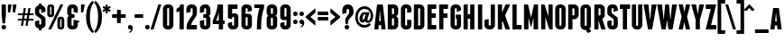 SplineFontDB: 3.2
FontName: FranchiseFree-Bold
FullName: Franchise Free Bold
FamilyName: Franchise Free
Weight: Bold
Version: 1.000
ItalicAngle: 0
UnderlinePosition: -112
UnderlineWidth: 61
Ascent: 800
Descent: 200
InvalidEm: 0
sfntRevision: 0x00010000
LayerCount: 2
Layer: 0 1 "Back" 1
Layer: 1 1 "Fore" 0
XUID: [1021 736 -1704445808 7204]
StyleMap: 0x0040
FSType: 4
OS2Version: 3
OS2_WeightWidthSlopeOnly: 0
OS2_UseTypoMetrics: 0
CreationTime: -804605431
ModificationTime: 1660661533
PfmFamily: 81
TTFWeight: 700
TTFWidth: 5
LineGap: 27
VLineGap: 0
Panose: 0 0 0 0 0 0 0 0 0 0
OS2TypoAscent: 858
OS2TypoAOffset: 0
OS2TypoDescent: -238
OS2TypoDOffset: 0
OS2TypoLinegap: 52
OS2WinAscent: 816
OS2WinAOffset: 0
OS2WinDescent: 116
OS2WinDOffset: 0
HheadAscent: 816
HheadAOffset: 0
HheadDescent: -116
HheadDOffset: 0
OS2SubXSize: 700
OS2SubYSize: 650
OS2SubXOff: 0
OS2SubYOff: 140
OS2SupXSize: 700
OS2SupYSize: 650
OS2SupXOff: 0
OS2SupYOff: 477
OS2StrikeYSize: 50
OS2StrikeYPos: 250
OS2CapHeight: 700
OS2XHeight: 600
OS2Vendor: 'pyrs'
OS2CodePages: 00000001.00000000
OS2UnicodeRanges: 80000003.00000048.00000000.00000000
Lookup: 258 0 0 "'kern' Horizontal Kerning lookup 0" { "'kern' Horizontal Kerning lookup 0 subtable"  } ['kern' ('DFLT' <'dflt' > ) ]
DEI: 91125
TtTable: prep
PUSHW_1
 0
CALL
SVTCA[y-axis]
PUSHW_3
 1
 3
 2
CALL
SVTCA[x-axis]
PUSHW_3
 4
 5
 2
CALL
SVTCA[x-axis]
PUSHW_8
 4
 48
 38
 30
 22
 13
 0
 8
CALL
PUSHW_8
 5
 72
 59
 46
 33
 20
 0
 8
CALL
PUSHW_8
 6
 43
 38
 30
 22
 13
 0
 8
CALL
PUSHW_8
 7
 24
 19
 15
 11
 7
 0
 8
CALL
PUSHW_8
 8
 23
 19
 15
 11
 7
 0
 8
CALL
SVTCA[y-axis]
PUSHW_8
 1
 48
 38
 30
 22
 13
 0
 8
CALL
PUSHW_8
 2
 53
 44
 30
 22
 13
 0
 8
CALL
PUSHW_8
 3
 43
 38
 30
 22
 13
 0
 8
CALL
SVTCA[y-axis]
PUSHW_3
 9
 4
 7
CALL
PUSHW_1
 0
DUP
RCVT
RDTG
ROUND[Black]
RTG
WCVTP
EndTTInstrs
TtTable: fpgm
PUSHW_1
 0
FDEF
MPPEM
PUSHW_1
 9
LT
IF
PUSHB_2
 1
 1
INSTCTRL
EIF
PUSHW_1
 511
SCANCTRL
PUSHW_1
 68
SCVTCI
PUSHW_2
 9
 3
SDS
SDB
ENDF
PUSHW_1
 1
FDEF
DUP
DUP
RCVT
ROUND[Black]
WCVTP
PUSHB_1
 1
ADD
ENDF
PUSHW_1
 2
FDEF
PUSHW_1
 1
LOOPCALL
POP
ENDF
PUSHW_1
 3
FDEF
DUP
GC[cur]
PUSHB_1
 3
CINDEX
GC[cur]
GT
IF
SWAP
EIF
DUP
ROLL
DUP
ROLL
MD[grid]
ABS
ROLL
DUP
GC[cur]
DUP
ROUND[Grey]
SUB
ABS
PUSHB_1
 4
CINDEX
GC[cur]
DUP
ROUND[Grey]
SUB
ABS
GT
IF
SWAP
NEG
ROLL
EIF
MDAP[rnd]
DUP
PUSHB_1
 0
GTEQ
IF
ROUND[Black]
DUP
PUSHB_1
 0
EQ
IF
POP
PUSHB_1
 64
EIF
ELSE
ROUND[Black]
DUP
PUSHB_1
 0
EQ
IF
POP
PUSHB_1
 64
NEG
EIF
EIF
MSIRP[no-rp0]
ENDF
PUSHW_1
 4
FDEF
DUP
GC[cur]
PUSHB_1
 4
CINDEX
GC[cur]
GT
IF
SWAP
ROLL
EIF
DUP
GC[cur]
DUP
ROUND[White]
SUB
ABS
PUSHB_1
 4
CINDEX
GC[cur]
DUP
ROUND[White]
SUB
ABS
GT
IF
SWAP
ROLL
EIF
MDAP[rnd]
MIRP[rp0,min,rnd,black]
ENDF
PUSHW_1
 5
FDEF
MPPEM
DUP
PUSHB_1
 3
MINDEX
LT
IF
LTEQ
IF
PUSHB_1
 128
WCVTP
ELSE
PUSHB_1
 64
WCVTP
EIF
ELSE
POP
POP
DUP
RCVT
PUSHB_1
 192
LT
IF
PUSHB_1
 192
WCVTP
ELSE
POP
EIF
EIF
ENDF
PUSHW_1
 6
FDEF
DUP
DUP
RCVT
ROUND[Black]
WCVTP
PUSHB_1
 1
ADD
DUP
DUP
RCVT
RDTG
ROUND[Black]
RTG
WCVTP
PUSHB_1
 1
ADD
ENDF
PUSHW_1
 7
FDEF
PUSHW_1
 6
LOOPCALL
ENDF
PUSHW_1
 8
FDEF
MPPEM
DUP
PUSHB_1
 3
MINDEX
GTEQ
IF
PUSHB_1
 64
ELSE
PUSHB_1
 0
EIF
ROLL
ROLL
DUP
PUSHB_1
 3
MINDEX
GTEQ
IF
SWAP
POP
PUSHB_1
 128
ROLL
ROLL
ELSE
ROLL
SWAP
EIF
DUP
PUSHB_1
 3
MINDEX
GTEQ
IF
SWAP
POP
PUSHW_1
 192
ROLL
ROLL
ELSE
ROLL
SWAP
EIF
DUP
PUSHB_1
 3
MINDEX
GTEQ
IF
SWAP
POP
PUSHW_1
 256
ROLL
ROLL
ELSE
ROLL
SWAP
EIF
DUP
PUSHB_1
 3
MINDEX
GTEQ
IF
SWAP
POP
PUSHW_1
 320
ROLL
ROLL
ELSE
ROLL
SWAP
EIF
DUP
PUSHW_1
 3
MINDEX
GTEQ
IF
PUSHB_1
 3
CINDEX
RCVT
PUSHW_1
 384
LT
IF
SWAP
POP
PUSHW_1
 384
SWAP
POP
ELSE
PUSHB_1
 3
CINDEX
RCVT
SWAP
POP
SWAP
POP
EIF
ELSE
POP
EIF
WCVTP
ENDF
PUSHW_1
 9
FDEF
MPPEM
GTEQ
IF
RCVT
WCVTP
ELSE
POP
POP
EIF
ENDF
EndTTInstrs
ShortTable: cvt  17
  20
  117
  104
  128
  117
  77
  128
  230
  245
  0
  7
  -92
  0
  600
  7
  700
  7
EndShort
ShortTable: maxp 16
  1
  0
  116
  131
  5
  0
  0
  1
  0
  0
  10
  0
  512
  371
  0
  0
EndShort
LangName: 1033 "" "" "" "DerekWeathersbee: Franchise Free Bold: 2009" "" "Version 1.000" "" "" "Derek Weathersbee" "Derek Weathersbee" "" "http://weathersbeetype.com" "http://derekweathersbee.com" "" "http://weathersbeetype.com"
GaspTable: 3 8 2 16 1 65535 3 0
Encoding: UnicodeBmp
UnicodeInterp: none
NameList: AGL For New Fonts
DisplaySize: -48
AntiAlias: 1
FitToEm: 0
WinInfo: 161 23 8
BeginChars: 65538 117

StartChar: .notdef
Encoding: 65536 -1 0
Width: 132
GlyphClass: 1
Flags: W
LayerCount: 2
Fore
Validated: 1
EndChar

StartChar: B
Encoding: 66 66 1
Width: 365
GlyphClass: 1
Flags: W
TtInstrs:
PUSHW_1
 48
MDAP[rnd]
PUSHW_1
 28
MDAP[rnd]
PUSHW_2
 3
 4
MIRP[rp0,rnd,grey]
PUSHW_1
 48
SRP0
PUSHW_1
 12
MDRP[rp0,grey]
PUSHW_1
 12
MDAP[rnd]
PUSHW_1
 3
SRP0
PUSHW_1
 21
MDRP[rp0,grey]
PUSHW_3
 26
 28
 3
SRP1
SRP2
IP
PUSHW_1
 12
SRP0
PUSHW_2
 33
 4
MIRP[rp0,rnd,grey]
PUSHW_1
 28
SRP0
PUSHW_1
 38
MDRP[rp0,grey]
PUSHW_1
 33
SRP0
PUSHW_1
 42
MDRP[rp0,grey]
PUSHW_1
 3
SRP0
PUSHW_1
 49
MDRP[rp0,min,rnd,grey]
SVTCA[y-axis]
PUSHW_1
 0
RCVT
IF
PUSHW_1
 15
MDAP[rnd]
ELSE
PUSHW_2
 15
 15
MIAP[no-rnd]
EIF
PUSHW_1
 0
RCVT
IF
PUSHW_1
 9
MDAP[rnd]
ELSE
PUSHW_2
 9
 9
MIAP[no-rnd]
EIF
PUSHW_3
 26
 9
 15
SRP1
SRP2
IP
IUP[y]
IUP[x]
EndTTInstrs
LayerCount: 2
Fore
SplineSet
307 349 m 256,0,1
 321 335 321 335 328 316 c 128,-1,2
 335 297 335 297 335 274 c 2,3,-1
 335 126 l 2,4,5
 335 100 335 100 325 77 c 128,-1,6
 315 54 315 54 298 37 c 128,-1,7
 281 20 281 20 258 10 c 128,-1,8
 235 0 235 0 209 0 c 2,9,-1
 59 0 l 2,10,11
 45 0 45 0 45 14 c 2,12,-1
 45 686 l 2,13,14
 45 700 45 700 59 700 c 2,15,-1
 209 700 l 2,16,17
 235 700 235 700 258 690 c 128,-1,18
 281 680 281 680 298 663 c 128,-1,19
 315 646 315 646 325 623 c 128,-1,20
 335 600 335 600 335 574 c 2,21,-1
 335 474 l 2,22,23
 335 428 335 428 307 397 c 0,24,25
 292 381 292 381 271 371 c 1,26,27
 293 363 293 363 307 349 c 256,0,1
218 290 m 2,28,29
 218 300 218 300 211 307 c 128,-1,30
 204 314 204 314 194 314 c 2,31,-1
 162 314 l 1,32,-1
 162 107 l 1,33,-1
 194 107 l 2,34,35
 204 107 204 107 211 114 c 128,-1,36
 218 121 218 121 218 131 c 2,37,-1
 218 290 l 2,28,29
218 569 m 2,38,39
 218 579 218 579 211 586 c 128,-1,40
 204 593 204 593 194 593 c 2,41,-1
 162 593 l 1,42,-1
 162 423 l 1,43,-1
 194 423 l 2,44,45
 204 423 204 423 211 430 c 128,-1,46
 218 437 218 437 218 447 c 2,47,-1
 218 569 l 2,38,39
EndSplineSet
Validated: 1
Kerns2: 109 -30 "'kern' Horizontal Kerning lookup 0 subtable" 86 -10 "'kern' Horizontal Kerning lookup 0 subtable" 75 -10 "'kern' Horizontal Kerning lookup 0 subtable" 23 -30 "'kern' Horizontal Kerning lookup 0 subtable"
EndChar

StartChar: C
Encoding: 67 67 2
Width: 355
GlyphClass: 1
Flags: W
TtInstrs:
PUSHW_1
 53
MDAP[rnd]
PUSHW_1
 11
MDAP[rnd]
PUSHW_2
 6
 4
MIRP[rp0,rnd,grey]
PUSHW_1
 53
SRP0
PUSHW_1
 45
MDRP[rp0,grey]
PUSHW_1
 45
MDAP[rnd]
PUSHW_2
 20
 4
MIRP[rp0,rnd,grey]
PUSHW_1
 11
SRP0
PUSHW_1
 27
MDRP[rp0,grey]
PUSHW_1
 6
SRP0
PUSHW_1
 33
MDRP[rp0,grey]
PUSHW_1
 6
SRP0
PUSHW_1
 54
MDRP[rp0,min,rnd,grey]
SVTCA[y-axis]
PUSHW_1
 0
RCVT
IF
PUSHW_1
 0
MDAP[rnd]
ELSE
PUSHW_2
 0
 15
MIAP[no-rnd]
EIF
PUSHW_1
 0
RCVT
IF
PUSHW_1
 51
MDAP[rnd]
ELSE
PUSHW_2
 51
 15
MIAP[no-rnd]
EIF
PUSHW_1
 0
RCVT
IF
PUSHW_1
 39
MDAP[rnd]
ELSE
PUSHW_2
 39
 9
MIAP[no-rnd]
EIF
IUP[y]
IUP[x]
EndTTInstrs
LayerCount: 2
Fore
SplineSet
199 707 m 1,0,1
 225 707 225 707 248 697 c 128,-1,2
 271 687 271 687 288 670 c 128,-1,3
 305 653 305 653 315 630 c 128,-1,4
 325 607 325 607 325 581 c 2,5,-1
 325 501 l 2,6,7
 325 487 325 487 312 483 c 2,8,-1
 221 469 l 2,9,10
 208 465 208 465 208 479 c 2,11,-1
 208 576 l 2,12,13
 208 586 208 586 201 593 c 128,-1,14
 194 600 194 600 184 600 c 2,15,-1
 176 600 l 2,16,17
 166 600 166 600 159 593 c 128,-1,18
 152 586 152 586 152 576 c 2,19,-1
 152 124 l 2,20,21
 152 114 152 114 159 107 c 128,-1,22
 166 100 166 100 176 100 c 2,23,-1
 184 100 l 2,24,25
 194 100 194 100 201 107 c 128,-1,26
 208 114 208 114 208 124 c 2,27,-1
 208 264 l 2,28,29
 208 278 208 278 221 274 c 2,30,-1
 312 262 l 2,31,32
 325 258 325 258 325 244 c 2,33,-1
 325 119 l 2,34,35
 325 93 325 93 315 70 c 128,-1,36
 305 47 305 47 288 30 c 128,-1,37
 271 13 271 13 248 3 c 128,-1,38
 225 -7 225 -7 199 -7 c 2,39,-1
 161 -7 l 2,40,41
 135 -7 135 -7 112 3 c 128,-1,42
 89 13 89 13 72 30 c 128,-1,43
 55 47 55 47 45 70 c 128,-1,44
 35 93 35 93 35 119 c 2,45,-1
 35 581 l 2,46,47
 35 607 35 607 45 630 c 128,-1,48
 55 653 55 653 72 670 c 128,-1,49
 89 687 89 687 112 697 c 128,-1,50
 135 707 135 707 161 707 c 2,51,-1
 199 707 l 1,52,-1
 199 707 l 1,0,1
EndSplineSet
Validated: 5
Kerns2: 105 -20 "'kern' Horizontal Kerning lookup 0 subtable" 96 -10 "'kern' Horizontal Kerning lookup 0 subtable" 19 -20 "'kern' Horizontal Kerning lookup 0 subtable" 10 -10 "'kern' Horizontal Kerning lookup 0 subtable"
EndChar

StartChar: D
Encoding: 68 68 3
Width: 370
GlyphClass: 1
Flags: W
TtInstrs:
PUSHW_1
 28
MDAP[rnd]
PUSHW_1
 18
MDAP[rnd]
PUSHW_2
 5
 4
MIRP[rp0,rnd,grey]
PUSHW_1
 28
SRP0
PUSHW_1
 14
MDRP[rp0,grey]
PUSHW_1
 14
MDAP[rnd]
PUSHW_2
 23
 4
MIRP[rp0,rnd,grey]
PUSHW_1
 5
SRP0
PUSHW_1
 29
MDRP[rp0,min,rnd,grey]
SVTCA[y-axis]
PUSHW_1
 0
RCVT
IF
PUSHW_1
 0
MDAP[rnd]
ELSE
PUSHW_2
 0
 15
MIAP[no-rnd]
EIF
PUSHW_1
 0
RCVT
IF
PUSHW_1
 11
MDAP[rnd]
ELSE
PUSHW_2
 11
 9
MIAP[no-rnd]
EIF
IUP[y]
IUP[x]
EndTTInstrs
LayerCount: 2
Fore
SplineSet
209 700 m 2,0,1
 235 700 235 700 258 690 c 128,-1,2
 281 680 281 680 298 663 c 128,-1,3
 315 646 315 646 325 623 c 128,-1,4
 335 600 335 600 335 574 c 2,5,-1
 335 126 l 2,6,7
 335 100 335 100 325 77 c 128,-1,8
 315 54 315 54 298 37 c 128,-1,9
 281 20 281 20 258 10 c 128,-1,10
 235 0 235 0 209 0 c 2,11,-1
 59 0 l 2,12,13
 45 0 45 0 45 14 c 2,14,-1
 45 686 l 2,15,16
 45 700 45 700 59 700 c 2,17,-1
 209 700 l 2,0,1
218 569 m 2,18,19
 218 579 218 579 211 586 c 128,-1,20
 204 593 204 593 194 593 c 2,21,-1
 162 593 l 1,22,-1
 162 107 l 1,23,-1
 194 107 l 2,24,25
 204 107 204 107 211 114 c 128,-1,26
 218 121 218 121 218 131 c 2,27,-1
 218 569 l 2,18,19
EndSplineSet
Validated: 1
Kerns2: 109 -20 "'kern' Horizontal Kerning lookup 0 subtable" 23 -20 "'kern' Horizontal Kerning lookup 0 subtable"
EndChar

StartChar: E
Encoding: 69 69 4
Width: 330
GlyphClass: 1
Flags: W
TtInstrs:
PUSHW_4
 27
 4
 8
 4
CALL
PUSHW_1
 8
SRP0
PUSHW_2
 3
 8
MIRP[rp0,rnd,grey]
PUSHW_1
 14
MDRP[rp0,grey]
PUSHW_1
 27
SRP0
PUSHW_1
 18
MDRP[rp0,grey]
PUSHW_1
 8
SRP0
PUSHW_2
 23
 7
MIRP[rp0,rnd,grey]
SVTCA[y-axis]
PUSHW_1
 0
RCVT
IF
PUSHW_1
 11
MDAP[rnd]
ELSE
PUSHW_2
 11
 15
MIAP[no-rnd]
EIF
PUSHW_1
 0
RCVT
IF
PUSHW_1
 5
MDAP[rnd]
ELSE
PUSHW_2
 5
 9
MIAP[no-rnd]
EIF
PUSHW_4
 20
 1
 25
 4
CALL
PUSHW_1
 5
SRP0
PUSHW_2
 0
 1
MIRP[rp0,rnd,grey]
PUSHW_1
 11
SRP0
PUSHW_2
 17
 1
MIRP[rp0,rnd,grey]
PUSHW_1
 0
SRP0
PUSHW_1
 27
MDRP[rp0,grey]
IUP[y]
IUP[x]
EndTTInstrs
LayerCount: 2
Fore
SplineSet
276 117 m 1,0,1
 290 117 290 117 290 103 c 2,2,-1
 290 14 l 2,3,4
 290 0 290 0 276 0 c 2,5,-1
 59 0 l 2,6,7
 45 0 45 0 45 14 c 2,8,-1
 45 686 l 2,9,10
 45 700 45 700 59 700 c 2,11,-1
 276 700 l 2,12,13
 290 700 290 700 290 686 c 2,14,-1
 290 597 l 2,15,16
 290 583 290 583 276 583 c 2,17,-1
 162 583 l 1,18,-1
 162 439 l 1,19,-1
 261 439 l 2,20,21
 275 439 275 439 275 425 c 2,22,-1
 275 336 l 2,23,24
 275 322 275 322 261 322 c 2,25,-1
 162 322 l 1,26,-1
 162 117 l 1,27,-1
 276 117 l 1,28,-1
 276 117 l 1,0,1
EndSplineSet
Validated: 5
Kerns2: 109 -10 "'kern' Horizontal Kerning lookup 0 subtable" 104 -10 "'kern' Horizontal Kerning lookup 0 subtable" 99 -5 "'kern' Horizontal Kerning lookup 0 subtable" 23 -10 "'kern' Horizontal Kerning lookup 0 subtable" 18 -10 "'kern' Horizontal Kerning lookup 0 subtable" 13 -5 "'kern' Horizontal Kerning lookup 0 subtable"
EndChar

StartChar: F
Encoding: 70 70 5
Width: 320
GlyphClass: 1
Flags: W
TtInstrs:
PUSHW_4
 15
 4
 20
 4
CALL
PUSHW_1
 20
SRP0
PUSHW_2
 3
 8
MIRP[rp0,rnd,grey]
PUSHW_1
 15
SRP0
PUSHW_1
 6
MDRP[rp0,grey]
PUSHW_1
 20
SRP0
PUSHW_2
 11
 7
MIRP[rp0,rnd,grey]
SVTCA[y-axis]
PUSHW_1
 0
RCVT
IF
PUSHW_1
 0
MDAP[rnd]
ELSE
PUSHW_2
 0
 15
MIAP[no-rnd]
EIF
PUSHW_1
 0
RCVT
IF
PUSHW_1
 23
MDAP[rnd]
ELSE
PUSHW_2
 23
 15
MIAP[no-rnd]
EIF
PUSHW_1
 0
RCVT
IF
PUSHW_1
 17
MDAP[rnd]
ELSE
PUSHW_2
 17
 9
MIAP[no-rnd]
EIF
PUSHW_4
 8
 1
 13
 4
CALL
PUSHW_1
 0
SRP0
PUSHW_2
 5
 1
MIRP[rp0,rnd,grey]
PUSHW_1
 6
MDRP[rp0,grey]
IUP[y]
IUP[x]
EndTTInstrs
LayerCount: 2
Fore
SplineSet
276 700 m 1,0,1
 290 700 290 700 290 686 c 2,2,-1
 290 597 l 2,3,4
 290 583 290 583 276 583 c 2,5,-1
 162 583 l 1,6,-1
 162 439 l 1,7,-1
 261 439 l 2,8,9
 275 439 275 439 275 425 c 2,10,-1
 275 336 l 2,11,12
 275 322 275 322 261 322 c 2,13,-1
 162 322 l 1,14,-1
 162 14 l 2,15,16
 162 0 162 0 148 0 c 2,17,-1
 59 0 l 2,18,19
 45 0 45 0 45 14 c 2,20,-1
 45 686 l 2,21,22
 45 700 45 700 59 700 c 2,23,-1
 276 700 l 1,24,-1
 276 700 l 1,0,1
EndSplineSet
Validated: 5
Kerns2: 109 -20 "'kern' Horizontal Kerning lookup 0 subtable" 92 -10 "'kern' Horizontal Kerning lookup 0 subtable" 86 -25 "'kern' Horizontal Kerning lookup 0 subtable" 75 -25 "'kern' Horizontal Kerning lookup 0 subtable" 40 -100 "'kern' Horizontal Kerning lookup 0 subtable" 23 -20 "'kern' Horizontal Kerning lookup 0 subtable" 6 -10 "'kern' Horizontal Kerning lookup 0 subtable"
EndChar

StartChar: G
Encoding: 71 71 6
Width: 360
GlyphClass: 1
Flags: W
TtInstrs:
PUSHW_4
 20
 4
 45
 4
CALL
PUSHW_4
 33
 6
 30
 4
CALL
PUSHW_1
 33
SRP0
PUSHW_1
 5
MDRP[rp0,grey]
PUSHW_1
 33
SRP0
PUSHW_2
 12
 4
MIRP[rp0,rnd,grey]
PUSHW_1
 27
MDRP[rp0,grey]
PUSHW_1
 33
SRP0
PUSHW_1
 54
MDRP[rp0,min,rnd,grey]
SVTCA[y-axis]
PUSHW_1
 0
RCVT
IF
PUSHW_1
 0
MDAP[rnd]
ELSE
PUSHW_2
 0
 15
MIAP[no-rnd]
EIF
PUSHW_1
 0
RCVT
IF
PUSHW_1
 51
MDAP[rnd]
ELSE
PUSHW_2
 51
 15
MIAP[no-rnd]
EIF
PUSHW_1
 0
RCVT
IF
PUSHW_1
 39
MDAP[rnd]
ELSE
PUSHW_2
 39
 9
MIAP[no-rnd]
EIF
IUP[y]
IUP[x]
EndTTInstrs
LayerCount: 2
Fore
SplineSet
199 707 m 1,0,1
 225 707 225 707 248 697 c 128,-1,2
 271 687 271 687 288 670 c 128,-1,3
 305 653 305 653 315 630 c 128,-1,4
 325 607 325 607 325 581 c 2,5,-1
 325 549 l 2,6,7
 325 535 325 535 312 531 c 2,8,-1
 221 498 l 2,9,10
 208 494 208 494 208 508 c 2,11,-1
 208 576 l 2,12,13
 208 586 208 586 201 593 c 128,-1,14
 194 600 194 600 184 600 c 2,15,-1
 176 600 l 2,16,17
 166 600 166 600 159 593 c 128,-1,18
 152 586 152 586 152 576 c 2,19,-1
 152 124 l 2,20,21
 152 114 152 114 159 107 c 128,-1,22
 166 100 166 100 176 100 c 2,23,-1
 184 100 l 2,24,25
 194 100 194 100 201 107 c 128,-1,26
 208 114 208 114 208 124 c 2,27,-1
 208 302 l 1,28,-1
 180 302 l 1,29,-1
 180 416 l 1,30,-1
 311 416 l 2,31,32
 325 416 325 416 325 402 c 2,33,-1
 325 119 l 2,34,35
 325 93 325 93 315 70 c 128,-1,36
 305 47 305 47 288 30 c 128,-1,37
 271 13 271 13 248 3 c 128,-1,38
 225 -7 225 -7 199 -7 c 2,39,-1
 161 -7 l 2,40,41
 135 -7 135 -7 112 3 c 128,-1,42
 89 13 89 13 72 30 c 128,-1,43
 55 47 55 47 45 70 c 128,-1,44
 35 93 35 93 35 119 c 2,45,-1
 35 581 l 2,46,47
 35 607 35 607 45 630 c 128,-1,48
 55 653 55 653 72 670 c 128,-1,49
 89 687 89 687 112 697 c 128,-1,50
 135 707 135 707 161 707 c 2,51,-1
 199 707 l 1,52,-1
 199 707 l 1,0,1
EndSplineSet
Validated: 5
EndChar

StartChar: H
Encoding: 72 72 7
Width: 390
GlyphClass: 1
Flags: W
TtInstrs:
PUSHW_1
 29
MDAP[rnd]
PUSHW_1
 8
MDAP[rnd]
PUSHW_2
 3
 4
MIRP[rp0,rnd,grey]
PUSHW_1
 29
SRP0
PUSHW_1
 16
MDRP[rp0,grey]
PUSHW_1
 16
MDAP[rnd]
PUSHW_2
 11
 4
MIRP[rp0,rnd,grey]
PUSHW_1
 22
MDRP[rp0,grey]
PUSHW_1
 8
SRP0
PUSHW_1
 24
MDRP[rp0,grey]
PUSHW_1
 3
SRP0
PUSHW_1
 30
MDRP[rp0,min,rnd,grey]
SVTCA[y-axis]
PUSHW_1
 0
RCVT
IF
PUSHW_1
 0
MDAP[rnd]
ELSE
PUSHW_2
 0
 15
MIAP[no-rnd]
EIF
PUSHW_1
 0
RCVT
IF
PUSHW_1
 19
MDAP[rnd]
ELSE
PUSHW_2
 19
 15
MIAP[no-rnd]
EIF
PUSHW_1
 0
RCVT
IF
PUSHW_1
 27
MDAP[rnd]
ELSE
PUSHW_2
 27
 15
MIAP[no-rnd]
EIF
PUSHW_1
 0
RCVT
IF
PUSHW_1
 5
MDAP[rnd]
ELSE
PUSHW_2
 5
 9
MIAP[no-rnd]
EIF
PUSHW_1
 0
RCVT
IF
PUSHW_1
 13
MDAP[rnd]
ELSE
PUSHW_2
 13
 9
MIAP[no-rnd]
EIF
PUSHW_4
 24
 1
 9
 4
CALL
IUP[y]
IUP[x]
EndTTInstrs
LayerCount: 2
Fore
SplineSet
331 700 m 1,0,1
 345 700 345 700 345 686 c 2,2,-1
 345 14 l 2,3,4
 345 0 345 0 331 0 c 2,5,-1
 242 0 l 2,6,7
 228 0 228 0 228 14 c 2,8,-1
 228 300 l 1,9,-1
 162 300 l 1,10,-1
 162 14 l 2,11,12
 162 0 162 0 148 0 c 2,13,-1
 59 0 l 2,14,15
 45 0 45 0 45 14 c 2,16,-1
 45 686 l 2,17,18
 45 700 45 700 59 700 c 2,19,-1
 148 700 l 2,20,21
 162 700 162 700 162 686 c 2,22,-1
 162 417 l 1,23,-1
 228 417 l 1,24,-1
 228 686 l 2,25,26
 228 700 228 700 242 700 c 2,27,-1
 331 700 l 1,28,-1
 331 700 l 1,0,1
EndSplineSet
Validated: 5
Kerns2: 105 -10 "'kern' Horizontal Kerning lookup 0 subtable" 19 -10 "'kern' Horizontal Kerning lookup 0 subtable"
EndChar

StartChar: I
Encoding: 73 73 8
Width: 207
GlyphClass: 1
Flags: W
TtInstrs:
PUSHW_4
 0
 4
 5
 4
CALL
SVTCA[y-axis]
PUSHW_1
 0
RCVT
IF
PUSHW_1
 8
MDAP[rnd]
ELSE
PUSHW_2
 8
 15
MIAP[no-rnd]
EIF
PUSHW_1
 0
RCVT
IF
PUSHW_1
 2
MDAP[rnd]
ELSE
PUSHW_2
 2
 9
MIAP[no-rnd]
EIF
IUP[y]
IUP[x]
EndTTInstrs
LayerCount: 2
Fore
SplineSet
162 14 m 2,0,1
 162 0 162 0 148 0 c 2,2,-1
 59 0 l 2,3,4
 45 0 45 0 45 14 c 2,5,-1
 45 686 l 2,6,7
 45 700 45 700 59 700 c 2,8,-1
 148 700 l 2,9,10
 162 700 162 700 162 686 c 2,11,-1
 162 14 l 2,0,1
EndSplineSet
Validated: 1
EndChar

StartChar: J
Encoding: 74 74 9
Width: 355
GlyphClass: 1
Flags: W
TtInstrs:
PUSHW_1
 32
MDAP[rnd]
PUSHW_1
 28
MDAP[rnd]
PUSHW_2
 3
 4
MIRP[rp0,rnd,grey]
PUSHW_1
 32
SRP0
PUSHW_1
 14
MDRP[rp0,grey]
PUSHW_1
 14
MDAP[rnd]
PUSHW_2
 21
 4
MIRP[rp0,rnd,grey]
PUSHW_1
 3
SRP0
PUSHW_1
 33
MDRP[rp0,min,rnd,grey]
SVTCA[y-axis]
PUSHW_1
 0
RCVT
IF
PUSHW_1
 0
MDAP[rnd]
ELSE
PUSHW_2
 0
 15
MIAP[no-rnd]
EIF
PUSHW_1
 0
RCVT
IF
PUSHW_1
 8
MDAP[rnd]
ELSE
PUSHW_2
 8
 9
MIAP[no-rnd]
EIF
IUP[y]
IUP[x]
EndTTInstrs
LayerCount: 2
Fore
SplineSet
301 700 m 2,0,1
 315 700 315 700 315 686 c 2,2,-1
 315 119 l 2,3,4
 315 93 315 93 305 70 c 128,-1,5
 295 47 295 47 278 30 c 128,-1,6
 261 13 261 13 238 3 c 128,-1,7
 215 -7 215 -7 189 -7 c 2,8,-1
 151 -7 l 2,9,10
 125 -7 125 -7 102 3 c 128,-1,11
 79 13 79 13 62 30 c 128,-1,12
 45 47 45 47 35 70 c 128,-1,13
 25 93 25 93 25 119 c 2,14,-1
 25 246 l 2,15,16
 25 260 25 260 38 264 c 2,17,-1
 129 288 l 2,18,19
 142 292 142 292 142 278 c 2,20,-1
 142 124 l 2,21,22
 142 114 142 114 149 107 c 128,-1,23
 156 100 156 100 166 100 c 2,24,-1
 174 100 l 2,25,26
 184 100 184 100 191 107 c 128,-1,27
 198 114 198 114 198 124 c 2,28,-1
 198 686 l 2,29,30
 198 700 198 700 212 700 c 2,31,-1
 301 700 l 2,0,1
EndSplineSet
Validated: 1
EndChar

StartChar: K
Encoding: 75 75 10
Width: 403
GlyphClass: 1
Flags: W
TtInstrs:
PUSHW_4
 15
 4
 20
 4
CALL
PUSHW_1
 15
SRP0
PUSHW_1
 26
MDRP[rp0,grey]
SVTCA[y-axis]
PUSHW_1
 0
RCVT
IF
PUSHW_1
 0
MDAP[rnd]
ELSE
PUSHW_2
 0
 15
MIAP[no-rnd]
EIF
PUSHW_1
 0
RCVT
IF
PUSHW_1
 23
MDAP[rnd]
ELSE
PUSHW_2
 23
 15
MIAP[no-rnd]
EIF
PUSHW_1
 0
RCVT
IF
PUSHW_1
 30
MDAP[rnd]
ELSE
PUSHW_2
 30
 15
MIAP[no-rnd]
EIF
PUSHW_1
 0
RCVT
IF
PUSHW_1
 8
MDAP[rnd]
ELSE
PUSHW_2
 8
 9
MIAP[no-rnd]
EIF
PUSHW_1
 0
RCVT
IF
PUSHW_1
 17
MDAP[rnd]
ELSE
PUSHW_2
 17
 9
MIAP[no-rnd]
EIF
PUSHW_3
 13
 8
 0
SRP1
SRP2
IP
PUSHW_3
 27
 8
 0
SRP1
SRP2
IP
IUP[y]
IUP[x]
EndTTInstrs
LayerCount: 2
Fore
SplineSet
373 700 m 1,0,1
 379 700 379 700 381 695.5 c 128,-1,2
 383 691 383 691 381 686 c 2,3,-1
 247 391 l 1,4,-1
 379 14 l 2,5,6
 381 9 381 9 378 4.5 c 128,-1,7
 375 0 375 0 369 0 c 2,8,-1
 270 0 l 2,9,10
 264 0 264 0 259 3.5 c 128,-1,11
 254 7 254 7 252 12 c 2,12,-1
 179 238 l 1,13,-1
 162 196 l 1,14,-1
 162 14 l 2,15,16
 162 0 162 0 148 0 c 2,17,-1
 59 0 l 2,18,19
 45 0 45 0 45 14 c 2,20,-1
 45 686 l 2,21,22
 45 700 45 700 59 700 c 2,23,-1
 148 700 l 2,24,25
 162 700 162 700 162 686 c 2,26,-1
 162 471 l 1,27,-1
 254 688 l 2,28,29
 259 700 259 700 273 700 c 2,30,-1
 373 700 l 1,31,-1
 373 700 l 1,0,1
EndSplineSet
Validated: 5
Kerns2: 104 -15 "'kern' Horizontal Kerning lookup 0 subtable" 100 -20 "'kern' Horizontal Kerning lookup 0 subtable" 18 -15 "'kern' Horizontal Kerning lookup 0 subtable" 14 -20 "'kern' Horizontal Kerning lookup 0 subtable"
EndChar

StartChar: L
Encoding: 76 76 11
Width: 330
GlyphClass: 1
Flags: W
TtInstrs:
PUSHW_4
 18
 4
 11
 4
CALL
SVTCA[y-axis]
PUSHW_1
 0
RCVT
IF
PUSHW_1
 14
MDAP[rnd]
ELSE
PUSHW_2
 14
 15
MIAP[no-rnd]
EIF
PUSHW_1
 0
RCVT
IF
PUSHW_1
 5
MDAP[rnd]
ELSE
PUSHW_2
 5
 9
MIAP[no-rnd]
EIF
PUSHW_1
 0
RCVT
IF
PUSHW_1
 7
MDAP[rnd]
ELSE
PUSHW_2
 7
 9
MIAP[no-rnd]
EIF
PUSHW_1
 0
RCVT
IF
PUSHW_1
 9
MDAP[rnd]
ELSE
PUSHW_2
 9
 9
MIAP[no-rnd]
EIF
PUSHW_1
 5
SRP0
PUSHW_2
 0
 1
MIRP[rp0,rnd,grey]
PUSHW_1
 18
MDRP[rp0,grey]
IUP[y]
IUP[x]
EndTTInstrs
LayerCount: 2
Fore
SplineSet
291 117 m 1,0,1
 305 117 305 117 305 103 c 2,2,-1
 305 14 l 2,3,4
 305 0 305 0 291 0 c 2,5,-1
 156 0 l 1,6,-1
 154 0 l 1,7,-1
 153 0 l 1,8,-1
 64 0 l 2,9,10
 50 0 50 0 50 14 c 2,11,-1
 50 686 l 2,12,13
 50 700 50 700 64 700 c 2,14,-1
 153 700 l 2,15,16
 167 700 167 700 167 686 c 2,17,-1
 167 117 l 1,18,-1
 291 117 l 1,19,-1
 291 117 l 1,0,1
EndSplineSet
Validated: 5
Kerns2: 110 -50 "'kern' Horizontal Kerning lookup 0 subtable" 108 -40 "'kern' Horizontal Kerning lookup 0 subtable" 107 -40 "'kern' Horizontal Kerning lookup 0 subtable" 105 -60 "'kern' Horizontal Kerning lookup 0 subtable" 100 -15 "'kern' Horizontal Kerning lookup 0 subtable" 92 -10 "'kern' Horizontal Kerning lookup 0 subtable" 88 -20 "'kern' Horizontal Kerning lookup 0 subtable" 24 -50 "'kern' Horizontal Kerning lookup 0 subtable" 22 -40 "'kern' Horizontal Kerning lookup 0 subtable" 21 -40 "'kern' Horizontal Kerning lookup 0 subtable" 19 -60 "'kern' Horizontal Kerning lookup 0 subtable" 14 -15 "'kern' Horizontal Kerning lookup 0 subtable" 6 -10 "'kern' Horizontal Kerning lookup 0 subtable" 2 -20 "'kern' Horizontal Kerning lookup 0 subtable"
EndChar

StartChar: M
Encoding: 77 77 12
Width: 480
GlyphClass: 1
Flags: W
TtInstrs:
PUSHW_1
 34
MDAP[rnd]
PUSHW_1
 8
MDAP[rnd]
PUSHW_2
 3
 6
MIRP[rp0,rnd,grey]
PUSHW_1
 34
SRP0
PUSHW_1
 20
MDRP[rp0,grey]
PUSHW_1
 20
MDAP[rnd]
PUSHW_3
 13
 20
 3
SRP1
SRP2
IP
PUSHW_2
 15
 6
MIRP[rp0,rnd,grey]
PUSHW_3
 28
 20
 3
SRP1
SRP2
IP
PUSHW_1
 3
SRP0
PUSHW_1
 35
MDRP[rp0,min,rnd,grey]
SVTCA[y-axis]
PUSHW_1
 0
RCVT
IF
PUSHW_1
 0
MDAP[rnd]
ELSE
PUSHW_2
 0
 15
MIAP[no-rnd]
EIF
PUSHW_1
 0
RCVT
IF
PUSHW_1
 23
MDAP[rnd]
ELSE
PUSHW_2
 23
 15
MIAP[no-rnd]
EIF
PUSHW_1
 0
RCVT
IF
PUSHW_1
 32
MDAP[rnd]
ELSE
PUSHW_2
 32
 15
MIAP[no-rnd]
EIF
PUSHW_1
 0
RCVT
IF
PUSHW_1
 5
MDAP[rnd]
ELSE
PUSHW_2
 5
 9
MIAP[no-rnd]
EIF
PUSHW_1
 0
RCVT
IF
PUSHW_1
 17
MDAP[rnd]
ELSE
PUSHW_2
 17
 9
MIAP[no-rnd]
EIF
PUSHW_3
 9
 5
 0
SRP1
SRP2
IP
PUSHW_3
 13
 5
 0
SRP1
SRP2
IP
PUSHW_3
 14
 5
 0
SRP1
SRP2
IP
PUSHW_3
 28
 5
 0
SRP1
SRP2
IP
IUP[y]
IUP[x]
EndTTInstrs
LayerCount: 2
Fore
SplineSet
421 700 m 1,0,1
 435 700 435 700 435 686 c 2,2,-1
 435 14 l 2,3,4
 435 0 435 0 421 0 c 2,5,-1
 325 0 l 2,6,7
 311 0 311 0 311 14 c 2,8,-1
 311 330 l 1,9,-1
 245 72 l 2,10,11
 243 67 243 67 240 67 c 128,-1,12
 237 67 237 67 235 72 c 2,13,-1
 169 330 l 1,14,-1
 169 14 l 2,15,16
 169 0 169 0 155 0 c 2,17,-1
 59 0 l 2,18,19
 45 0 45 0 45 14 c 2,20,-1
 45 686 l 2,21,22
 45 700 45 700 59 700 c 2,23,-1
 144 700 l 2,24,25
 150 700 150 700 154.5 695.5 c 128,-1,26
 159 691 159 691 161 686 c 2,27,-1
 240 328 l 1,28,-1
 319 686 l 2,29,30
 321 691 321 691 325.5 695.5 c 128,-1,31
 330 700 330 700 336 700 c 2,32,-1
 421 700 l 1,33,-1
 421 700 l 1,0,1
EndSplineSet
Validated: 5
EndChar

StartChar: N
Encoding: 78 78 13
Width: 410
GlyphClass: 1
Flags: W
TtInstrs:
PUSHW_1
 29
MDAP[rnd]
PUSHW_1
 25
MDAP[rnd]
PUSHW_2
 2
 4
MIRP[rp0,rnd,grey]
PUSHW_1
 29
SRP0
PUSHW_1
 16
MDRP[rp0,grey]
PUSHW_1
 16
MDAP[rnd]
PUSHW_2
 11
 4
MIRP[rp0,rnd,grey]
PUSHW_1
 2
SRP0
PUSHW_1
 30
MDRP[rp0,min,rnd,grey]
SVTCA[y-axis]
PUSHW_1
 0
RCVT
IF
PUSHW_1
 0
MDAP[rnd]
ELSE
PUSHW_2
 0
 15
MIAP[no-rnd]
EIF
PUSHW_1
 0
RCVT
IF
PUSHW_1
 19
MDAP[rnd]
ELSE
PUSHW_2
 19
 15
MIAP[no-rnd]
EIF
PUSHW_1
 0
RCVT
IF
PUSHW_1
 27
MDAP[rnd]
ELSE
PUSHW_2
 27
 15
MIAP[no-rnd]
EIF
PUSHW_1
 0
RCVT
IF
PUSHW_1
 5
MDAP[rnd]
ELSE
PUSHW_2
 5
 9
MIAP[no-rnd]
EIF
PUSHW_1
 0
RCVT
IF
PUSHW_1
 13
MDAP[rnd]
ELSE
PUSHW_2
 13
 9
MIAP[no-rnd]
EIF
PUSHW_3
 10
 5
 0
SRP1
SRP2
IP
PUSHW_3
 24
 5
 0
SRP1
SRP2
IP
IUP[y]
IUP[x]
EndTTInstrs
LayerCount: 2
Fore
SplineSet
351 700 m 1,0,1
 365 700 365 700 365 686 c 2,2,-1
 365 14 l 2,3,4
 365 0 365 0 351 0 c 2,5,-1
 287 0 l 2,6,7
 281 0 281 0 275.5 4 c 128,-1,8
 270 8 270 8 268 13 c 2,9,-1
 162 344 l 1,10,-1
 162 14 l 2,11,12
 162 0 162 0 148 0 c 2,13,-1
 59 0 l 2,14,15
 45 0 45 0 45 14 c 2,16,-1
 45 686 l 2,17,18
 45 700 45 700 59 700 c 2,19,-1
 125 700 l 2,20,21
 131 700 131 700 136.5 696 c 128,-1,22
 142 692 142 692 144 687 c 2,23,-1
 248 366 l 1,24,-1
 248 686 l 2,25,26
 248 700 248 700 262 700 c 2,27,-1
 351 700 l 1,28,-1
 351 700 l 1,0,1
EndSplineSet
Validated: 5
EndChar

StartChar: O
Encoding: 79 79 14
Width: 360
GlyphClass: 1
Flags: W
TtInstrs:
PUSHW_1
 40
MDAP[rnd]
PUSHW_1
 24
MDAP[rnd]
PUSHW_1
 40
SRP0
PUSHW_1
 11
MDRP[rp0,grey]
PUSHW_1
 11
MDAP[rnd]
PUSHW_1
 24
SRP0
PUSHW_2
 23
 4
MIRP[rp0,rnd,grey]
PUSHW_1
 11
SRP0
PUSHW_2
 32
 4
MIRP[rp0,rnd,grey]
PUSHW_1
 23
SRP0
PUSHW_1
 41
MDRP[rp0,min,rnd,grey]
SVTCA[y-axis]
PUSHW_1
 0
RCVT
IF
PUSHW_1
 17
MDAP[rnd]
ELSE
PUSHW_2
 17
 15
MIAP[no-rnd]
EIF
PUSHW_1
 0
RCVT
IF
PUSHW_1
 5
MDAP[rnd]
ELSE
PUSHW_2
 5
 9
MIAP[no-rnd]
EIF
IUP[y]
IUP[x]
EndTTInstrs
LayerCount: 2
Fore
SplineSet
325 119 m 2,0,1
 325 93 325 93 315 70 c 128,-1,2
 305 47 305 47 288 30 c 128,-1,3
 271 13 271 13 248 3 c 128,-1,4
 225 -7 225 -7 199 -7 c 2,5,-1
 161 -7 l 2,6,7
 135 -7 135 -7 112 3 c 128,-1,8
 89 13 89 13 72 30 c 128,-1,9
 55 47 55 47 45 70 c 128,-1,10
 35 93 35 93 35 119 c 2,11,-1
 35 581 l 2,12,13
 35 607 35 607 45 630 c 128,-1,14
 55 653 55 653 72 670 c 128,-1,15
 89 687 89 687 112 697 c 128,-1,16
 135 707 135 707 161 707 c 2,17,-1
 199 707 l 2,18,19
 225 707 225 707 248 697 c 128,-1,20
 271 687 271 687 288 670 c 128,-1,21
 305 653 305 653 315 630 c 128,-1,22
 325 607 325 607 325 581 c 2,23,-1
 325 119 l 2,0,1
208 576 m 2,24,25
 208 586 208 586 201 593 c 128,-1,26
 194 600 194 600 184 600 c 2,27,-1
 176 600 l 2,28,29
 166 600 166 600 159 593 c 128,-1,30
 152 586 152 586 152 576 c 2,31,-1
 152 124 l 2,32,33
 152 114 152 114 159 107 c 128,-1,34
 166 100 166 100 176 100 c 2,35,-1
 184 100 l 2,36,37
 194 100 194 100 201 107 c 128,-1,38
 208 114 208 114 208 124 c 2,39,-1
 208 576 l 2,24,25
EndSplineSet
Validated: 1
Kerns2: 110 -15 "'kern' Horizontal Kerning lookup 0 subtable" 109 -35 "'kern' Horizontal Kerning lookup 0 subtable" 105 -15 "'kern' Horizontal Kerning lookup 0 subtable" 24 -15 "'kern' Horizontal Kerning lookup 0 subtable" 23 -35 "'kern' Horizontal Kerning lookup 0 subtable" 19 -15 "'kern' Horizontal Kerning lookup 0 subtable"
EndChar

StartChar: P
Encoding: 80 80 15
Width: 355
GlyphClass: 1
Flags: W
TtInstrs:
PUSHW_1
 32
MDAP[rnd]
PUSHW_1
 22
MDAP[rnd]
PUSHW_2
 5
 4
MIRP[rp0,rnd,grey]
PUSHW_1
 32
SRP0
PUSHW_1
 18
MDRP[rp0,grey]
PUSHW_1
 18
MDAP[rnd]
PUSHW_2
 13
 4
MIRP[rp0,rnd,grey]
PUSHW_1
 26
MDRP[rp0,grey]
PUSHW_1
 5
SRP0
PUSHW_1
 33
MDRP[rp0,min,rnd,grey]
SVTCA[y-axis]
PUSHW_1
 0
RCVT
IF
PUSHW_1
 0
MDAP[rnd]
ELSE
PUSHW_2
 0
 15
MIAP[no-rnd]
EIF
PUSHW_1
 0
RCVT
IF
PUSHW_1
 15
MDAP[rnd]
ELSE
PUSHW_2
 15
 9
MIAP[no-rnd]
EIF
IUP[y]
IUP[x]
EndTTInstrs
LayerCount: 2
Fore
SplineSet
209 700 m 2,0,1
 235 700 235 700 258 690 c 128,-1,2
 281 680 281 680 298 663 c 128,-1,3
 315 646 315 646 325 623 c 128,-1,4
 335 600 335 600 335 574 c 2,5,-1
 335 411 l 2,6,7
 335 385 335 385 325 362 c 128,-1,8
 315 339 315 339 298 322 c 128,-1,9
 281 305 281 305 258 295 c 128,-1,10
 235 285 235 285 209 285 c 2,11,-1
 162 285 l 1,12,-1
 162 14 l 2,13,14
 162 0 162 0 148 0 c 2,15,-1
 59 0 l 2,16,17
 45 0 45 0 45 14 c 2,18,-1
 45 686 l 2,19,20
 45 700 45 700 59 700 c 2,21,-1
 209 700 l 2,0,1
218 569 m 2,22,23
 218 579 218 579 211 586 c 128,-1,24
 204 593 204 593 194 593 c 2,25,-1
 162 593 l 1,26,-1
 162 392 l 1,27,-1
 194 392 l 2,28,29
 204 392 204 392 211 399 c 128,-1,30
 218 406 218 406 218 416 c 2,31,-1
 218 569 l 2,22,23
EndSplineSet
Validated: 1
Kerns2: 95 -40 "'kern' Horizontal Kerning lookup 0 subtable" 86 -15 "'kern' Horizontal Kerning lookup 0 subtable" 75 -15 "'kern' Horizontal Kerning lookup 0 subtable" 40 -120 "'kern' Horizontal Kerning lookup 0 subtable" 9 -40 "'kern' Horizontal Kerning lookup 0 subtable"
EndChar

StartChar: Q
Encoding: 81 81 16
Width: 364
GlyphClass: 1
Flags: W
TtInstrs:
PUSHW_1
 46
MDAP[rnd]
PUSHW_1
 37
MDAP[rnd]
PUSHW_2
 26
 4
MIRP[rp0,rnd,grey]
PUSHW_1
 0
MDRP[rp0,grey]
PUSHW_1
 0
MDAP[rnd]
PUSHW_1
 26
SRP0
PUSHW_1
 3
MDRP[rp0,grey]
PUSHW_1
 3
MDAP[rnd]
PUSHW_1
 46
SRP0
PUSHW_1
 13
MDRP[rp0,grey]
PUSHW_1
 13
MDAP[rnd]
PUSHW_2
 30
 4
MIRP[rp0,rnd,grey]
PUSHW_1
 26
SRP0
PUSHW_1
 47
MDRP[rp0,min,rnd,grey]
SVTCA[y-axis]
PUSHW_1
 0
RCVT
IF
PUSHW_1
 19
MDAP[rnd]
ELSE
PUSHW_2
 19
 15
MIAP[no-rnd]
EIF
IUP[y]
IUP[x]
EndTTInstrs
LayerCount: 2
Fore
SplineSet
326 -40 m 2,0,1
 329 -45 329 -45 327.5 -50.5 c 128,-1,2
 326 -56 326 -56 321 -58 c 2,3,-1
 252 -89 l 2,4,5
 238 -95 238 -95 230 -83 c 2,6,-1
 179 -7 l 1,7,-1
 161 -7 l 2,8,9
 135 -7 135 -7 112 3 c 128,-1,10
 89 13 89 13 72 30 c 128,-1,11
 55 47 55 47 45 70 c 128,-1,12
 35 93 35 93 35 119 c 2,13,-1
 35 581 l 2,14,15
 35 607 35 607 45 630 c 128,-1,16
 55 653 55 653 72 670 c 128,-1,17
 89 687 89 687 112 697 c 128,-1,18
 135 707 135 707 161 707 c 2,19,-1
 199 707 l 2,20,21
 225 707 225 707 248 697 c 128,-1,22
 271 687 271 687 288 670 c 128,-1,23
 305 653 305 653 315 630 c 128,-1,24
 325 607 325 607 325 581 c 2,25,-1
 325 119 l 2,26,27
 325 91 325 91 314 66.5 c 128,-1,28
 303 42 303 42 283 25 c 1,29,-1
 326 -40 l 2,0,1
152 124 m 2,30,31
 152 114 152 114 159 107 c 128,-1,32
 166 100 166 100 176 100 c 2,33,-1
 184 100 l 2,34,35
 194 100 194 100 201 107 c 128,-1,36
 208 114 208 114 208 124 c 2,37,-1
 208 576 l 2,38,39
 208 586 208 586 201 593 c 128,-1,40
 194 600 194 600 184 600 c 2,41,-1
 176 600 l 2,42,43
 166 600 166 600 159 593 c 128,-1,44
 152 586 152 586 152 576 c 2,45,-1
 152 124 l 2,30,31
EndSplineSet
Validated: 1
EndChar

StartChar: R
Encoding: 82 82 17
Width: 376
GlyphClass: 1
Flags: W
TtInstrs:
PUSHW_1
 37
MDAP[rnd]
PUSHW_1
 31
MDAP[rnd]
PUSHW_1
 37
SRP0
PUSHW_1
 13
MDRP[rp0,grey]
PUSHW_1
 13
MDAP[rnd]
PUSHW_2
 8
 4
MIRP[rp0,rnd,grey]
PUSHW_1
 31
SRP0
PUSHW_2
 23
 4
MIRP[rp0,rnd,grey]
PUSHW_1
 8
SRP0
PUSHW_1
 27
MDRP[rp0,grey]
PUSHW_1
 23
SRP0
PUSHW_1
 38
MDRP[rp0,min,rnd,grey]
SVTCA[y-axis]
PUSHW_1
 0
RCVT
IF
PUSHW_1
 16
MDAP[rnd]
ELSE
PUSHW_2
 16
 15
MIAP[no-rnd]
EIF
PUSHW_1
 0
RCVT
IF
PUSHW_1
 2
MDAP[rnd]
ELSE
PUSHW_2
 2
 9
MIAP[no-rnd]
EIF
PUSHW_1
 0
RCVT
IF
PUSHW_1
 10
MDAP[rnd]
ELSE
PUSHW_2
 10
 9
MIAP[no-rnd]
EIF
PUSHW_3
 7
 2
 16
SRP1
SRP2
IP
IUP[y]
IUP[x]
EndTTInstrs
LayerCount: 2
Fore
SplineSet
354 14 m 2,0,1
 357 0 357 0 344 0 c 2,2,-1
 253 0 l 2,3,4
 247 0 247 0 241.5 4 c 128,-1,5
 236 8 236 8 234 14 c 2,6,-1
 161 259 l 1,7,-1
 161 10 l 2,8,9
 158 0 158 0 147 0 c 2,10,-1
 58 0 l 2,11,12
 44 0 44 0 44 14 c 2,13,-1
 44 686 l 2,14,15
 44 700 44 700 58 700 c 2,16,-1
 208 700 l 2,17,18
 234 700 234 700 257 690 c 128,-1,19
 280 680 280 680 297 663 c 128,-1,20
 314 646 314 646 324 623 c 128,-1,21
 334 600 334 600 334 574 c 2,22,-1
 334 411 l 2,23,24
 334 374 334 374 315 344.5 c 128,-1,25
 296 315 296 315 265 299 c 1,26,-1
 354 14 l 2,0,1
161 392 m 1,27,-1
 193 392 l 2,28,29
 203 392 203 392 210 399 c 128,-1,30
 217 406 217 406 217 416 c 2,31,-1
 217 569 l 2,32,33
 217 579 217 579 210 586 c 128,-1,34
 203 593 203 593 193 593 c 2,35,-1
 161 593 l 1,36,-1
 161 392 l 1,27,-1
EndSplineSet
Validated: 1
Kerns2: 110 -15 "'kern' Horizontal Kerning lookup 0 subtable" 109 -15 "'kern' Horizontal Kerning lookup 0 subtable" 105 -15 "'kern' Horizontal Kerning lookup 0 subtable" 24 -15 "'kern' Horizontal Kerning lookup 0 subtable" 23 -15 "'kern' Horizontal Kerning lookup 0 subtable" 19 -15 "'kern' Horizontal Kerning lookup 0 subtable"
EndChar

StartChar: S
Encoding: 83 83 18
Width: 350
GlyphClass: 1
Flags: W
TtInstrs:
PUSHW_1
 69
MDAP[rnd]
PUSHW_1
 11
MDAP[rnd]
PUSHW_2
 6
 4
MIRP[rp0,rnd,grey]
PUSHW_1
 69
SRP0
PUSHW_1
 39
MDRP[rp0,grey]
PUSHW_1
 39
MDAP[rnd]
PUSHW_2
 46
 4
MIRP[rp0,rnd,grey]
PUSHW_1
 19
MDRP[rp0,grey]
PUSHW_1
 6
SRP0
PUSHW_1
 27
MDRP[rp0,grey]
PUSHW_1
 11
SRP0
PUSHW_1
 53
MDRP[rp0,grey]
PUSHW_1
 39
SRP0
PUSHW_1
 61
MDRP[rp0,grey]
PUSHW_1
 6
SRP0
PUSHW_1
 70
MDRP[rp0,min,rnd,grey]
SVTCA[y-axis]
PUSHW_1
 0
RCVT
IF
PUSHW_1
 0
MDAP[rnd]
ELSE
PUSHW_2
 0
 15
MIAP[no-rnd]
EIF
PUSHW_1
 0
RCVT
IF
PUSHW_1
 67
MDAP[rnd]
ELSE
PUSHW_2
 67
 15
MIAP[no-rnd]
EIF
PUSHW_1
 0
RCVT
IF
PUSHW_1
 33
MDAP[rnd]
ELSE
PUSHW_2
 33
 9
MIAP[no-rnd]
EIF
IUP[y]
IUP[x]
EndTTInstrs
LayerCount: 2
Fore
SplineSet
194 707 m 1,0,1
 220 707 220 707 243 697 c 128,-1,2
 266 687 266 687 283 670 c 128,-1,3
 300 653 300 653 310 630 c 128,-1,4
 320 607 320 607 320 581 c 2,5,-1
 320 543 l 2,6,7
 320 529 320 529 307 525 c 2,8,-1
 216 501 l 2,9,10
 203 497 203 497 203 511 c 2,11,-1
 203 576 l 2,12,13
 203 586 203 586 196 593 c 128,-1,14
 189 600 189 600 179 600 c 2,15,-1
 171 600 l 2,16,17
 161 600 161 600 154 593 c 128,-1,18
 147 586 147 586 147 576 c 2,19,-1
 147 485 l 2,20,21
 148 474 148 474 151 466 c 128,-1,22
 154 458 154 458 162 450 c 2,23,-1
 293 352 l 2,24,25
 309 338 309 338 313.5 323.5 c 128,-1,26
 318 309 318 309 320 291 c 2,27,-1
 320 119 l 2,28,29
 320 93 320 93 310 70 c 128,-1,30
 300 47 300 47 283 30 c 128,-1,31
 266 13 266 13 243 3 c 128,-1,32
 220 -7 220 -7 194 -7 c 2,33,-1
 156 -7 l 2,34,35
 130 -7 130 -7 107 3 c 128,-1,36
 84 13 84 13 67 30 c 128,-1,37
 50 47 50 47 40 70 c 128,-1,38
 30 93 30 93 30 119 c 2,39,-1
 30 215 l 2,40,41
 30 229 30 229 43 233 c 2,42,-1
 134 257 l 2,43,44
 147 261 147 261 147 247 c 2,45,-1
 147 124 l 2,46,47
 147 114 147 114 154 107 c 128,-1,48
 161 100 161 100 171 100 c 2,49,-1
 179 100 l 2,50,51
 189 100 189 100 196 107 c 128,-1,52
 203 114 203 114 203 124 c 2,53,-1
 203 256 l 2,54,55
 202 269 202 269 199 279 c 128,-1,56
 196 289 196 289 187 297 c 2,57,-1
 58 396 l 2,58,59
 43 410 43 410 36.5 424 c 128,-1,60
 30 438 30 438 30 461 c 2,61,-1
 30 581 l 2,62,63
 30 607 30 607 40 630 c 128,-1,64
 50 653 50 653 67 670 c 128,-1,65
 84 687 84 687 107 697 c 128,-1,66
 130 707 130 707 156 707 c 2,67,-1
 194 707 l 1,68,-1
 194 707 l 1,0,1
EndSplineSet
Validated: 5
Kerns2: 105 -15 "'kern' Horizontal Kerning lookup 0 subtable" 19 -15 "'kern' Horizontal Kerning lookup 0 subtable"
EndChar

StartChar: T
Encoding: 84 84 19
Width: 336
GlyphClass: 1
Flags: W
TtInstrs:
PUSHW_4
 7
 4
 13
 4
CALL
SVTCA[y-axis]
PUSHW_1
 0
RCVT
IF
PUSHW_1
 0
MDAP[rnd]
ELSE
PUSHW_2
 0
 15
MIAP[no-rnd]
EIF
PUSHW_1
 0
RCVT
IF
PUSHW_1
 20
MDAP[rnd]
ELSE
PUSHW_2
 20
 15
MIAP[no-rnd]
EIF
PUSHW_1
 0
RCVT
IF
PUSHW_1
 9
MDAP[rnd]
ELSE
PUSHW_2
 9
 9
MIAP[no-rnd]
EIF
PUSHW_1
 0
SRP0
PUSHW_2
 5
 1
MIRP[rp0,rnd,grey]
PUSHW_1
 14
MDRP[rp0,grey]
PUSHW_1
 15
MDRP[rp0,grey]
IUP[y]
IUP[x]
EndTTInstrs
LayerCount: 2
Fore
SplineSet
297 700 m 1,0,1
 311 700 311 700 311 686 c 2,2,-1
 311 597 l 2,3,4
 311 583 311 583 297 583 c 2,5,-1
 226 583 l 1,6,-1
 226 14 l 2,7,8
 226 0 226 0 212 0 c 2,9,-1
 123 0 l 2,10,11
 118 0 118 0 113.5 4 c 128,-1,12
 109 8 109 8 109 14 c 2,13,-1
 109 583 l 1,14,-1
 39 583 l 2,15,16
 25 583 25 583 25 597 c 2,17,-1
 25 686 l 2,18,19
 25 700 25 700 39 700 c 2,20,-1
 297 700 l 1,21,-1
 297 700 l 1,0,1
EndSplineSet
Validated: 5
Kerns2: 100 -10 "'kern' Horizontal Kerning lookup 0 subtable" 95 -30 "'kern' Horizontal Kerning lookup 0 subtable" 93 -15 "'kern' Horizontal Kerning lookup 0 subtable" 86 -30 "'kern' Horizontal Kerning lookup 0 subtable" 75 -30 "'kern' Horizontal Kerning lookup 0 subtable" 40 -30 "'kern' Horizontal Kerning lookup 0 subtable" 14 -10 "'kern' Horizontal Kerning lookup 0 subtable" 9 -30 "'kern' Horizontal Kerning lookup 0 subtable" 7 -15 "'kern' Horizontal Kerning lookup 0 subtable"
EndChar

StartChar: U
Encoding: 85 85 20
Width: 360
GlyphClass: 1
Flags: W
TtInstrs:
PUSHW_1
 33
MDAP[rnd]
PUSHW_1
 28
MDAP[rnd]
PUSHW_2
 3
 4
MIRP[rp0,rnd,grey]
PUSHW_1
 33
SRP0
PUSHW_1
 14
MDRP[rp0,grey]
PUSHW_1
 14
MDAP[rnd]
PUSHW_2
 21
 4
MIRP[rp0,rnd,grey]
PUSHW_1
 3
SRP0
PUSHW_1
 34
MDRP[rp0,min,rnd,grey]
SVTCA[y-axis]
PUSHW_1
 0
RCVT
IF
PUSHW_1
 0
MDAP[rnd]
ELSE
PUSHW_2
 0
 15
MIAP[no-rnd]
EIF
PUSHW_1
 0
RCVT
IF
PUSHW_1
 17
MDAP[rnd]
ELSE
PUSHW_2
 17
 15
MIAP[no-rnd]
EIF
PUSHW_1
 0
RCVT
IF
PUSHW_1
 31
MDAP[rnd]
ELSE
PUSHW_2
 31
 15
MIAP[no-rnd]
EIF
PUSHW_1
 0
RCVT
IF
PUSHW_1
 8
MDAP[rnd]
ELSE
PUSHW_2
 8
 9
MIAP[no-rnd]
EIF
IUP[y]
IUP[x]
EndTTInstrs
LayerCount: 2
Fore
SplineSet
311 700 m 1,0,1
 325 700 325 700 325 686 c 2,2,-1
 325 119 l 2,3,4
 325 93 325 93 315 70 c 128,-1,5
 305 47 305 47 288 30 c 128,-1,6
 271 13 271 13 248 3 c 128,-1,7
 225 -7 225 -7 199 -7 c 2,8,-1
 161 -7 l 2,9,10
 135 -7 135 -7 112 3 c 128,-1,11
 89 13 89 13 72 30 c 128,-1,12
 55 47 55 47 45 70 c 128,-1,13
 35 93 35 93 35 119 c 2,14,-1
 35 686 l 2,15,16
 35 700 35 700 49 700 c 2,17,-1
 138 700 l 2,18,19
 152 700 152 700 152 686 c 2,20,-1
 152 124 l 2,21,22
 152 114 152 114 159 107 c 128,-1,23
 166 100 166 100 176 100 c 2,24,-1
 184 100 l 2,25,26
 194 100 194 100 201 107 c 128,-1,27
 208 114 208 114 208 124 c 2,28,-1
 208 686 l 2,29,30
 208 700 208 700 222 700 c 2,31,-1
 311 700 l 1,32,-1
 311 700 l 1,0,1
EndSplineSet
Validated: 5
Kerns2: 109 -15 "'kern' Horizontal Kerning lookup 0 subtable" 105 -10 "'kern' Horizontal Kerning lookup 0 subtable" 23 -15 "'kern' Horizontal Kerning lookup 0 subtable" 19 -10 "'kern' Horizontal Kerning lookup 0 subtable"
EndChar

StartChar: V
Encoding: 86 86 21
Width: 378
GlyphClass: 1
Flags: W
TtInstrs:
SVTCA[y-axis]
PUSHW_1
 0
RCVT
IF
PUSHW_1
 0
MDAP[rnd]
ELSE
PUSHW_2
 0
 15
MIAP[no-rnd]
EIF
PUSHW_1
 0
RCVT
IF
PUSHW_1
 11
MDAP[rnd]
ELSE
PUSHW_2
 11
 15
MIAP[no-rnd]
EIF
PUSHW_1
 0
RCVT
IF
PUSHW_1
 19
MDAP[rnd]
ELSE
PUSHW_2
 19
 15
MIAP[no-rnd]
EIF
PUSHW_1
 0
RCVT
IF
PUSHW_1
 5
MDAP[rnd]
ELSE
PUSHW_2
 5
 9
MIAP[no-rnd]
EIF
PUSHW_3
 16
 5
 0
SRP1
SRP2
IP
IUP[y]
IUP[x]
EndTTInstrs
LayerCount: 2
Fore
SplineSet
355 700 m 1,0,1
 369 700 369 700 367 686 c 2,2,-1
 249 14 l 2,3,4
 247 0 247 0 233 0 c 2,5,-1
 145 0 l 2,6,7
 131 0 131 0 129 14 c 2,8,-1
 11 686 l 2,9,10
 9 700 9 700 23 700 c 2,11,-1
 131 700 l 2,12,13
 144 700 144 700 146 686 c 2,14,-1
 187 262 l 1,15,-1
 191 262 l 1,16,-1
 232 686 l 2,17,18
 234 700 234 700 247 700 c 2,19,-1
 355 700 l 1,20,-1
 355 700 l 1,0,1
EndSplineSet
Validated: 5
Kerns2: 100 -5 "'kern' Horizontal Kerning lookup 0 subtable" 86 -15 "'kern' Horizontal Kerning lookup 0 subtable" 75 -15 "'kern' Horizontal Kerning lookup 0 subtable" 40 -30 "'kern' Horizontal Kerning lookup 0 subtable" 14 -5 "'kern' Horizontal Kerning lookup 0 subtable"
EndChar

StartChar: W
Encoding: 87 87 22
Width: 569
GlyphClass: 1
Flags: W
TtInstrs:
SVTCA[y-axis]
PUSHW_1
 0
RCVT
IF
PUSHW_1
 0
MDAP[rnd]
ELSE
PUSHW_2
 0
 15
MIAP[no-rnd]
EIF
PUSHW_1
 0
RCVT
IF
PUSHW_1
 19
MDAP[rnd]
ELSE
PUSHW_2
 19
 15
MIAP[no-rnd]
EIF
PUSHW_1
 0
RCVT
IF
PUSHW_1
 27
MDAP[rnd]
ELSE
PUSHW_2
 27
 15
MIAP[no-rnd]
EIF
PUSHW_1
 0
RCVT
IF
PUSHW_1
 35
MDAP[rnd]
ELSE
PUSHW_2
 35
 15
MIAP[no-rnd]
EIF
PUSHW_1
 0
RCVT
IF
PUSHW_1
 5
MDAP[rnd]
ELSE
PUSHW_2
 5
 9
MIAP[no-rnd]
EIF
PUSHW_1
 0
RCVT
IF
PUSHW_1
 13
MDAP[rnd]
ELSE
PUSHW_2
 13
 9
MIAP[no-rnd]
EIF
PUSHW_3
 10
 5
 0
SRP1
SRP2
IP
PUSHW_3
 24
 5
 0
SRP1
SRP2
IP
PUSHW_3
 32
 5
 0
SRP1
SRP2
IP
IUP[y]
IUP[x]
EndTTInstrs
LayerCount: 2
Fore
SplineSet
546 700 m 1,0,1
 560 700 560 700 558 686 c 2,2,-1
 440 14 l 2,3,4
 438 0 438 0 424 0 c 2,5,-1
 336 0 l 2,6,7
 322 0 322 0 320 14 c 2,8,-1
 285 263 l 1,9,-1
 284 263 l 1,10,-1
 249 14 l 2,11,12
 247 0 247 0 233 0 c 2,13,-1
 145 0 l 2,14,15
 131 0 131 0 129 14 c 2,16,-1
 11 686 l 2,17,18
 9 700 9 700 23 700 c 2,19,-1
 131 700 l 2,20,21
 144 700 144 700 146 686 c 2,22,-1
 191 278 l 1,23,-1
 195 278 l 1,24,-1
 229 686 l 2,25,26
 231 700 231 700 244 700 c 2,27,-1
 325 700 l 2,28,29
 338 700 338 700 340 686 c 2,30,-1
 374 278 l 1,31,-1
 378 278 l 1,32,-1
 423 686 l 2,33,34
 425 700 425 700 438 700 c 2,35,-1
 546 700 l 1,36,-1
 546 700 l 1,0,1
EndSplineSet
Validated: 5
Kerns2: 100 -10 "'kern' Horizontal Kerning lookup 0 subtable" 93 -5 "'kern' Horizontal Kerning lookup 0 subtable" 86 -20 "'kern' Horizontal Kerning lookup 0 subtable" 75 -20 "'kern' Horizontal Kerning lookup 0 subtable" 40 -40 "'kern' Horizontal Kerning lookup 0 subtable" 14 -10 "'kern' Horizontal Kerning lookup 0 subtable" 7 -5 "'kern' Horizontal Kerning lookup 0 subtable"
EndChar

StartChar: X
Encoding: 88 88 23
Width: 378
GlyphClass: 1
Flags: W
TtInstrs:
SVTCA[y-axis]
PUSHW_1
 0
RCVT
IF
PUSHW_1
 18
MDAP[rnd]
ELSE
PUSHW_2
 18
 15
MIAP[no-rnd]
EIF
PUSHW_1
 0
RCVT
IF
PUSHW_1
 25
MDAP[rnd]
ELSE
PUSHW_2
 25
 15
MIAP[no-rnd]
EIF
PUSHW_1
 0
RCVT
IF
PUSHW_1
 2
MDAP[rnd]
ELSE
PUSHW_2
 2
 9
MIAP[no-rnd]
EIF
PUSHW_1
 0
RCVT
IF
PUSHW_1
 9
MDAP[rnd]
ELSE
PUSHW_2
 9
 9
MIAP[no-rnd]
EIF
PUSHW_3
 6
 2
 18
SRP1
SRP2
IP
PUSHW_3
 22
 2
 18
SRP1
SRP2
IP
IUP[y]
IUP[x]
EndTTInstrs
LayerCount: 2
Fore
SplineSet
347 14 m 1,0,1
 350 0 350 0 336 0 c 2,2,-1
 243 0 l 2,3,4
 229 0 229 0 227 14 c 2,5,-1
 189 212 l 1,6,-1
 151 14 l 2,7,8
 149 0 149 0 135 0 c 2,9,-1
 42 0 l 2,10,11
 36 0 36 0 32.5 4 c 128,-1,12
 29 8 29 8 31 14 c 2,13,-1
 113 351 l 1,14,-1
 31 686 l 2,15,16
 29 691 29 691 32.5 695.5 c 128,-1,17
 36 700 36 700 42 700 c 2,18,-1
 135 700 l 2,19,20
 149 700 149 700 151 686 c 2,21,-1
 189 488 l 1,22,-1
 227 686 l 2,23,24
 229 700 229 700 243 700 c 2,25,-1
 336 700 l 2,26,27
 342 700 342 700 345.5 695.5 c 128,-1,28
 349 691 349 691 347 686 c 2,29,-1
 265 351 l 1,30,-1
 347 14 l 1,31,-1
 347 14 l 1,0,1
EndSplineSet
Validated: 5
Kerns2: 109 -20 "'kern' Horizontal Kerning lookup 0 subtable" 105 -15 "'kern' Horizontal Kerning lookup 0 subtable" 100 -30 "'kern' Horizontal Kerning lookup 0 subtable" 86 -10 "'kern' Horizontal Kerning lookup 0 subtable" 75 -10 "'kern' Horizontal Kerning lookup 0 subtable" 23 -20 "'kern' Horizontal Kerning lookup 0 subtable" 19 -15 "'kern' Horizontal Kerning lookup 0 subtable" 14 -30 "'kern' Horizontal Kerning lookup 0 subtable"
EndChar

StartChar: Y
Encoding: 89 89 24
Width: 370
GlyphClass: 1
Flags: W
TtInstrs:
PUSHW_4
 5
 4
 10
 4
CALL
PUSHW_3
 20
 10
 5
SRP1
SRP2
IP
SVTCA[y-axis]
PUSHW_1
 0
RCVT
IF
PUSHW_1
 0
MDAP[rnd]
ELSE
PUSHW_2
 0
 15
MIAP[no-rnd]
EIF
PUSHW_1
 0
RCVT
IF
PUSHW_1
 15
MDAP[rnd]
ELSE
PUSHW_2
 15
 15
MIAP[no-rnd]
EIF
PUSHW_1
 0
RCVT
IF
PUSHW_1
 23
MDAP[rnd]
ELSE
PUSHW_2
 23
 15
MIAP[no-rnd]
EIF
PUSHW_1
 0
RCVT
IF
PUSHW_1
 7
MDAP[rnd]
ELSE
PUSHW_2
 7
 9
MIAP[no-rnd]
EIF
PUSHW_3
 20
 7
 0
SRP1
SRP2
IP
IUP[y]
IUP[x]
EndTTInstrs
LayerCount: 2
Fore
SplineSet
349 700 m 1,0,1
 355 700 355 700 358 695.5 c 128,-1,2
 361 691 361 691 359 686 c 2,3,-1
 244 272 l 1,4,-1
 244 14 l 2,5,6
 244 0 244 0 230 0 c 2,7,-1
 140 0 l 2,8,9
 126 0 126 0 126 14 c 2,10,-1
 126 272 l 1,11,-1
 11 686 l 2,12,13
 9 691 9 691 12 695.5 c 128,-1,14
 15 700 15 700 21 700 c 2,15,-1
 127 700 l 2,16,17
 141 700 141 700 143 686 c 2,18,-1
 183 434 l 1,19,-1
 187 434 l 1,20,-1
 227 686 l 2,21,22
 229 700 229 700 243 700 c 2,23,-1
 349 700 l 1,24,-1
 349 700 l 1,0,1
EndSplineSet
Validated: 5
Kerns2: 100 -5 "'kern' Horizontal Kerning lookup 0 subtable" 86 -20 "'kern' Horizontal Kerning lookup 0 subtable" 75 -20 "'kern' Horizontal Kerning lookup 0 subtable" 40 -30 "'kern' Horizontal Kerning lookup 0 subtable" 14 -5 "'kern' Horizontal Kerning lookup 0 subtable"
EndChar

StartChar: Z
Encoding: 90 90 25
Width: 353
GlyphClass: 1
Flags: W
TtInstrs:
SVTCA[y-axis]
PUSHW_1
 0
RCVT
IF
PUSHW_1
 16
MDAP[rnd]
ELSE
PUSHW_2
 16
 15
MIAP[no-rnd]
EIF
PUSHW_1
 0
RCVT
IF
PUSHW_1
 5
MDAP[rnd]
ELSE
PUSHW_2
 5
 9
MIAP[no-rnd]
EIF
PUSHW_2
 0
 1
MIRP[rp0,rnd,grey]
PUSHW_1
 16
SRP0
PUSHW_2
 10
 1
MIRP[rp0,rnd,grey]
PUSHW_1
 0
SRP0
PUSHW_1
 21
MDRP[rp0,grey]
IUP[y]
IUP[x]
EndTTInstrs
LayerCount: 2
Fore
SplineSet
309 112 m 1,0,1
 323 112 323 112 323 98 c 2,2,-1
 323 14 l 2,3,4
 323 0 323 0 309 0 c 2,5,-1
 44 0 l 2,6,7
 38 0 38 0 34.5 4 c 128,-1,8
 31 8 31 8 33 14 c 2,9,-1
 172 588 l 1,10,-1
 44 588 l 2,11,12
 30 588 30 588 30 602 c 2,13,-1
 30 686 l 2,14,15
 30 700 30 700 44 700 c 2,16,-1
 307 700 l 2,17,18
 313 700 313 700 316.5 695.5 c 128,-1,19
 320 691 320 691 318 686 c 2,20,-1
 179 112 l 1,21,-1
 309 112 l 1,22,-1
 309 112 l 1,0,1
EndSplineSet
Validated: 5
EndChar

StartChar: space
Encoding: 32 32 26
Width: 132
GlyphClass: 1
Flags: W
LayerCount: 2
Fore
Validated: 1
EndChar

StartChar: exclam
Encoding: 33 33 27
Width: 208
GlyphClass: 1
Flags: W
TtInstrs:
PUSHW_4
 26
 6
 20
 4
CALL
PUSHW_1
 20
SRP0
PUSHW_1
 3
MDRP[rp0,grey]
PUSHW_1
 3
MDAP[rnd]
PUSHW_1
 20
SRP0
PUSHW_1
 6
MDRP[rp0,grey]
PUSHW_1
 6
MDAP[rnd]
NPUSHW
 9
 6
 26
 22
 26
 38
 26
 54
 26
 4
DELTAP1
PUSHW_1
 26
SRP0
PUSHW_1
 12
MDRP[rp0,grey]
PUSHW_1
 12
MDAP[rnd]
PUSHW_1
 26
SRP0
PUSHW_1
 16
MDRP[rp0,grey]
PUSHW_1
 16
MDAP[rnd]
PUSHW_1
 26
SRP0
PUSHW_1
 33
MDRP[rp0,min,rnd,grey]
SVTCA[y-axis]
PUSHW_1
 0
RCVT
IF
PUSHW_1
 9
MDAP[rnd]
ELSE
PUSHW_2
 9
 15
MIAP[no-rnd]
EIF
PUSHW_1
 0
RCVT
IF
PUSHW_1
 29
MDAP[rnd]
ELSE
PUSHW_2
 29
 9
MIAP[no-rnd]
EIF
PUSHW_2
 23
 3
MIRP[rp0,rnd,grey]
NPUSHW
 9
 7
 23
 23
 23
 39
 23
 55
 23
 4
DELTAP1
IUP[y]
IUP[x]
EndTTInstrs
LayerCount: 2
Fore
SplineSet
83 170 m 2,0,1
 70 170 70 170 68 184 c 2,2,-1
 46 394 l 2,3,4
 45 400 45 400 45 408 c 128,-1,5
 45 416 45 416 45 422 c 2,6,-1
 45 686 l 2,7,8
 45 700 45 700 59 700 c 2,9,-1
 149 700 l 2,10,11
 163 700 163 700 163 686 c 2,12,-1
 163 422 l 2,13,14
 163 416 163 416 163 408 c 128,-1,15
 163 400 163 400 162 394 c 2,16,-1
 140 184 l 2,17,18
 138 170 138 170 125 170 c 2,19,-1
 83 170 l 2,0,1
40 57 m 256,20,21
 40 83 40 83 59 102 c 128,-1,22
 78 121 78 121 104 121 c 256,23,24
 130 121 130 121 149 102 c 128,-1,25
 168 83 168 83 168 57 c 256,26,27
 168 31 168 31 149 12 c 128,-1,28
 130 -7 130 -7 104 -7 c 256,29,30
 78 -7 78 -7 59 12 c 128,-1,31
 40 31 40 31 40 57 c 256,20,21
EndSplineSet
Validated: 1
EndChar

StartChar: quotedbl
Encoding: 34 34 28
Width: 278
GlyphClass: 1
Flags: W
TtInstrs:
SVTCA[y-axis]
PUSHW_1
 0
RCVT
IF
PUSHW_1
 5
MDAP[rnd]
ELSE
PUSHW_2
 5
 15
MIAP[no-rnd]
EIF
PUSHW_1
 0
RCVT
IF
PUSHW_1
 17
MDAP[rnd]
ELSE
PUSHW_2
 17
 15
MIAP[no-rnd]
EIF
PUSHW_1
 5
SRP0
PUSHW_2
 0
 3
MIRP[rp0,rnd,grey]
PUSHW_1
 12
MDRP[rp0,grey]
PUSHW_1
 23
MDRP[rp0,grey]
IUP[y]
IUP[x]
EndTTInstrs
LayerCount: 2
Fore
SplineSet
34 476 m 2,0,1
 20 476 20 476 20 490 c 2,2,-1
 20 686 l 2,3,4
 20 700 20 700 34 700 c 2,5,-1
 109 700 l 2,6,7
 123 700 123 700 121 686 c 2,8,-1
 85 490 l 2,9,10
 83 476 83 476 69 476 c 2,11,-1
 34 476 l 2,0,1
170 476 m 2,12,13
 156 476 156 476 156 490 c 2,14,-1
 156 686 l 2,15,16
 156 700 156 700 170 700 c 2,17,-1
 245 700 l 2,18,19
 259 700 259 700 257 686 c 2,20,-1
 221 490 l 2,21,22
 219 476 219 476 205 476 c 2,23,-1
 170 476 l 2,12,13
EndSplineSet
Validated: 1
EndChar

StartChar: numbersign
Encoding: 35 35 29
Width: 476
GlyphClass: 1
Flags: W
TtInstrs:
SVTCA[y-axis]
PUSHW_1
 0
RCVT
IF
PUSHW_1
 41
MDAP[rnd]
ELSE
PUSHW_2
 41
 13
MIAP[no-rnd]
EIF
PUSHW_1
 0
RCVT
IF
PUSHW_1
 49
MDAP[rnd]
ELSE
PUSHW_2
 49
 13
MIAP[no-rnd]
EIF
PUSHW_4
 63
 3
 11
 4
CALL
PUSHW_4
 2
 2
 7
 4
CALL
PUSHW_1
 49
SRP0
PUSHW_2
 0
 3
MIRP[rp0,rnd,grey]
PUSHW_1
 63
SRP0
PUSHW_1
 1
MDRP[rp0,grey]
PUSHW_1
 7
SRP0
PUSHW_1
 15
MDRP[rp0,grey]
PUSHW_1
 11
SRP0
PUSHW_1
 19
MDRP[rp0,grey]
PUSHW_1
 7
SRP0
PUSHW_1
 23
MDRP[rp0,grey]
PUSHW_1
 63
SRP0
PUSHW_1
 29
MDRP[rp0,grey]
PUSHW_1
 2
SRP0
PUSHW_1
 30
MDRP[rp0,grey]
PUSHW_1
 0
SRP0
PUSHW_1
 31
MDRP[rp0,grey]
PUSHW_1
 32
MDRP[rp0,grey]
PUSHW_1
 0
SRP0
PUSHW_2
 53
 2
MIRP[rp0,rnd,grey]
PUSHW_1
 37
MDRP[rp0,grey]
PUSHW_1
 53
SRP0
PUSHW_1
 45
MDRP[rp0,grey]
PUSHW_1
 32
SRP0
PUSHW_1
 60
MDRP[rp0,grey]
PUSHW_1
 61
MDRP[rp0,grey]
IUP[y]
IUP[x]
EndTTInstrs
LayerCount: 2
Fore
SplineSet
337 392 m 1,0,-1
 324 310 l 1,1,-1
 442 310 l 2,2,3
 456 310 456 310 456 296 c 2,4,-1
 456 264 l 2,5,6
 456 250 456 250 442 250 c 2,7,-1
 314 250 l 1,8,-1
 293 116 l 2,9,10
 291 102 291 102 277 102 c 2,11,-1
 246 102 l 2,12,13
 232 102 232 102 234 116 c 2,14,-1
 255 250 l 1,15,-1
 187 250 l 1,16,-1
 166 116 l 2,17,18
 164 102 164 102 150 102 c 2,19,-1
 119 102 l 2,20,21
 105 102 105 102 107 116 c 2,22,-1
 128 250 l 1,23,-1
 34 250 l 2,24,25
 20 250 20 250 20 264 c 2,26,-1
 20 296 l 2,27,28
 20 310 20 310 34 310 c 2,29,-1
 138 310 l 1,30,-1
 151 392 l 1,31,-1
 34 392 l 2,32,33
 20 392 20 392 20 406 c 2,34,-1
 20 438 l 2,35,36
 20 452 20 452 34 452 c 2,37,-1
 161 452 l 1,38,-1
 182 584 l 2,39,40
 184 598 184 598 198 598 c 2,41,-1
 229 598 l 2,42,43
 243 598 243 598 241 584 c 2,44,-1
 220 452 l 1,45,-1
 288 452 l 1,46,-1
 309 584 l 2,47,48
 311 598 311 598 325 598 c 2,49,-1
 356 598 l 2,50,51
 370 598 370 598 368 584 c 2,52,-1
 347 452 l 1,53,-1
 442 452 l 2,54,55
 456 452 456 452 456 438 c 2,56,-1
 456 406 l 2,57,58
 456 392 456 392 442 392 c 2,59,-1
 337 392 l 1,0,-1
278 392 m 1,60,-1
 210 392 l 1,61,-1
 197 310 l 1,62,-1
 265 310 l 1,63,-1
 278 392 l 1,60,-1
EndSplineSet
Validated: 1
EndChar

StartChar: dollar
Encoding: 36 36 30
Width: 330
GlyphClass: 1
Flags: W
TtInstrs:
PUSHW_1
 73
MDAP[rnd]
PUSHW_1
 32
MDRP[rp0,grey]
PUSHW_1
 32
MDAP[rnd]
PUSHW_1
 28
MDRP[rp0,min,rnd,grey]
NPUSHW
 5
 191
 28
 207
 28
 2
DELTAP1
PUSHW_2
 23
 5
MIRP[rp0,rnd,grey]
PUSHW_1
 0
MDRP[rp0,grey]
PUSHW_1
 28
SRP0
PUSHW_1
 2
MDRP[rp0,min,rnd,grey]
NPUSHW
 5
 191
 2
 207
 2
 2
DELTAP1
PUSHW_1
 32
SRP0
PUSHW_2
 39
 4
MIRP[rp0,rnd,grey]
PUSHW_1
 10
MDRP[rp0,grey]
PUSHW_1
 2
SRP0
PUSHW_2
 69
 4
MIRP[rp0,rnd,grey]
PUSHW_1
 18
MDRP[rp0,grey]
PUSHW_1
 2
SRP0
PUSHW_1
 25
MDRP[rp0,grey]
PUSHW_1
 25
MDAP[rnd]
PUSHW_1
 39
SRP0
PUSHW_1
 26
MDRP[rp0,grey]
PUSHW_1
 26
MDAP[rnd]
PUSHW_1
 28
SRP0
PUSHW_1
 36
MDRP[rp0,grey]
PUSHW_1
 2
SRP0
PUSHW_1
 46
MDRP[rp0,grey]
PUSHW_1
 32
SRP0
PUSHW_1
 54
MDRP[rp0,grey]
PUSHW_1
 28
SRP0
PUSHW_1
 58
MDRP[rp0,grey]
PUSHW_1
 39
SRP0
PUSHW_1
 61
MDRP[rp0,grey]
PUSHW_1
 61
MDAP[rnd]
PUSHW_1
 2
SRP0
PUSHW_1
 62
MDRP[rp0,grey]
PUSHW_1
 62
MDAP[rnd]
PUSHW_1
 23
SRP0
PUSHW_1
 64
MDRP[rp0,grey]
PUSHW_1
 69
SRP0
PUSHW_1
 74
MDRP[rp0,min,rnd,grey]
SVTCA[y-axis]
PUSHW_1
 61
MDAP[rnd]
PUSHW_1
 25
MDAP[rnd]
IUP[y]
IUP[x]
EndTTInstrs
LayerCount: 2
Fore
SplineSet
206 465 m 1,0,1
 193 461 193 461 193 475 c 2,2,-1
 193 540 l 2,3,4
 193 550 193 550 186 557 c 128,-1,5
 179 564 179 564 169 564 c 2,6,-1
 161 564 l 2,7,8
 151 564 151 564 144 557 c 128,-1,9
 137 550 137 550 137 540 c 2,10,-1
 137 485 l 2,11,12
 138 474 138 474 141 466 c 128,-1,13
 144 458 144 458 152 450 c 2,14,-1
 283 352 l 2,15,16
 299 338 299 338 303.5 323.5 c 128,-1,17
 308 309 308 309 310 291 c 2,18,-1
 310 156 l 2,19,20
 310 109 310 109 280.5 74.5 c 128,-1,21
 251 40 251 40 206 32 c 1,22,-1
 206 -6 l 2,23,24
 206 -20 206 -20 192 -20 c 2,25,-1
 138 -20 l 2,26,27
 124 -20 124 -20 124 -6 c 2,28,-1
 124 32 l 1,29,30
 79 40 79 40 49.5 74.5 c 128,-1,31
 20 109 20 109 20 156 c 2,32,-1
 20 213 l 2,33,34
 20 227 20 227 33 231 c 2,35,-1
 124 255 l 2,36,37
 137 259 137 259 137 245 c 2,38,-1
 137 161 l 2,39,40
 137 151 137 151 144 144 c 128,-1,41
 151 137 151 137 161 137 c 2,42,-1
 169 137 l 2,43,44
 179 137 179 137 186 144 c 128,-1,45
 193 151 193 151 193 161 c 2,46,-1
 193 256 l 2,47,48
 192 269 192 269 189 279 c 128,-1,49
 186 289 186 289 177 297 c 2,50,-1
 48 396 l 2,51,52
 33 410 33 410 26.5 424 c 128,-1,53
 20 438 20 438 20 461 c 2,54,-1
 20 545 l 2,55,56
 20 592 20 592 49.5 626.5 c 128,-1,57
 79 661 79 661 124 669 c 1,58,-1
 124 706 l 2,59,60
 124 720 124 720 138 720 c 2,61,-1
 192 720 l 2,62,63
 206 720 206 720 206 706 c 2,64,-1
 206 669 l 1,65,66
 251 661 251 661 280.5 626.5 c 128,-1,67
 310 592 310 592 310 545 c 2,68,-1
 310 507 l 2,69,70
 310 493 310 493 297 489 c 2,71,-1
 206 465 l 1,72,-1
 206 465 l 1,0,1
EndSplineSet
Validated: 5
EndChar

StartChar: percent
Encoding: 37 37 31
Width: 541
GlyphClass: 1
Flags: W
TtInstrs:
PUSHW_4
 35
 5
 24
 4
CALL
PUSHW_4
 16
 5
 29
 4
CALL
PUSHW_4
 63
 5
 52
 4
CALL
PUSHW_4
 44
 5
 57
 4
CALL
PUSHW_1
 44
SRP0
PUSHW_1
 70
MDRP[rp0,min,rnd,grey]
SVTCA[y-axis]
PUSHW_1
 0
RCVT
IF
PUSHW_1
 5
MDAP[rnd]
ELSE
PUSHW_2
 5
 15
MIAP[no-rnd]
EIF
PUSHW_1
 0
RCVT
IF
PUSHW_1
 13
MDAP[rnd]
ELSE
PUSHW_2
 13
 15
MIAP[no-rnd]
EIF
PUSHW_1
 0
RCVT
IF
PUSHW_1
 0
MDAP[rnd]
ELSE
PUSHW_2
 0
 9
MIAP[no-rnd]
EIF
PUSHW_1
 0
RCVT
IF
PUSHW_1
 48
MDAP[rnd]
ELSE
PUSHW_2
 48
 9
MIAP[no-rnd]
EIF
IUP[y]
IUP[x]
EndTTInstrs
LayerCount: 2
Fore
SplineSet
77 0 m 2,0,1
 63 0 63 0 67 13 c 2,2,-1
 392 687 l 2,3,4
 396 700 396 700 410 700 c 2,5,-1
 464 700 l 2,6,7
 470 700 470 700 473 695.5 c 128,-1,8
 476 691 476 691 474 686 c 2,9,-1
 149 13 l 2,10,11
 145 0 145 0 131 0 c 2,12,-1
 77 0 l 2,0,1
145 707 m 2,13,14
 178 707 178 707 201.5 683.5 c 128,-1,15
 225 660 225 660 225 627 c 2,16,-1
 225 431 l 2,17,18
 225 398 225 398 201.5 374.5 c 128,-1,19
 178 351 178 351 145 351 c 2,20,-1
 115 351 l 2,21,22
 82 351 82 351 58.5 374.5 c 128,-1,23
 35 398 35 398 35 431 c 2,24,-1
 35 627 l 2,25,26
 35 660 35 660 58.5 683.5 c 128,-1,27
 82 707 82 707 115 707 c 2,28,-1
 145 707 l 2,13,14
148 623 m 2,29,30
 148 637 148 637 134 637 c 2,31,-1
 126 637 l 2,32,33
 112 637 112 637 112 623 c 2,34,-1
 112 435 l 2,35,36
 112 421 112 421 126 421 c 2,37,-1
 134 421 l 2,38,39
 148 421 148 421 148 435 c 2,40,-1
 148 623 l 2,29,30
426 349 m 2,41,42
 459 349 459 349 482.5 325.5 c 128,-1,43
 506 302 506 302 506 269 c 2,44,-1
 506 73 l 2,45,46
 506 40 506 40 482.5 16.5 c 128,-1,47
 459 -7 459 -7 426 -7 c 2,48,-1
 396 -7 l 2,49,50
 363 -7 363 -7 339.5 16.5 c 128,-1,51
 316 40 316 40 316 73 c 2,52,-1
 316 269 l 2,53,54
 316 302 316 302 339.5 325.5 c 128,-1,55
 363 349 363 349 396 349 c 2,56,-1
 426 349 l 2,41,42
429 265 m 2,57,58
 429 279 429 279 415 279 c 2,59,-1
 407 279 l 2,60,61
 393 279 393 279 393 265 c 2,62,-1
 393 77 l 2,63,64
 393 63 393 63 407 63 c 2,65,-1
 415 63 l 2,66,67
 429 63 429 63 429 77 c 2,68,-1
 429 265 l 2,57,58
EndSplineSet
Validated: 1
EndChar

StartChar: ampersand
Encoding: 38 38 32
Width: 412
GlyphClass: 1
Flags: W
TtInstrs:
PUSHW_1
 93
MDAP[rnd]
PUSHW_1
 51
MDAP[rnd]
PUSHW_2
 46
 4
MIRP[rp0,rnd,grey]
PUSHW_1
 6
MDRP[rp0,grey]
PUSHW_1
 93
SRP0
PUSHW_1
 18
MDRP[rp0,grey]
PUSHW_1
 18
MDAP[rnd]
PUSHW_1
 21
MDRP[rp0,grey]
PUSHW_1
 21
MDAP[rnd]
PUSHW_1
 18
SRP0
PUSHW_2
 81
 4
MIRP[rp0,rnd,grey]
PUSHW_3
 26
 18
 81
SRP1
SRP2
IP
PUSHW_1
 18
SRP0
PUSHW_1
 30
MDRP[rp0,grey]
PUSHW_1
 30
MDAP[rnd]
PUSHW_1
 18
SRP0
PUSHW_1
 33
MDRP[rp0,grey]
PUSHW_1
 81
SRP0
PUSHW_1
 59
MDRP[rp0,grey]
PUSHW_1
 81
SRP0
PUSHW_1
 62
MDRP[rp0,grey]
PUSHW_1
 62
MDAP[rnd]
PUSHW_1
 81
SRP0
PUSHW_1
 77
MDRP[rp0,grey]
PUSHW_1
 77
MDAP[rnd]
PUSHW_1
 51
SRP0
PUSHW_1
 88
MDRP[rp0,grey]
PUSHW_1
 46
SRP0
PUSHW_1
 94
MDRP[rp0,min,rnd,grey]
SVTCA[y-axis]
PUSHW_1
 0
RCVT
IF
PUSHW_1
 39
MDAP[rnd]
ELSE
PUSHW_2
 39
 15
MIAP[no-rnd]
EIF
PUSHW_1
 0
RCVT
IF
PUSHW_1
 12
MDAP[rnd]
ELSE
PUSHW_2
 12
 9
MIAP[no-rnd]
EIF
PUSHW_4
 66
 2
 73
 4
CALL
PUSHW_3
 26
 73
 66
SRP1
SRP2
IP
IUP[y]
IUP[x]
EndTTInstrs
LayerCount: 2
Fore
SplineSet
364 241 m 1,0,1
 372 239 372 239 372 231 c 2,2,-1
 372 198 l 2,3,4
 372 190 372 190 364 192 c 2,5,-1
 330 199 l 1,6,-1
 330 119 l 2,7,8
 330 93 330 93 320 70 c 128,-1,9
 310 47 310 47 293 30 c 128,-1,10
 276 13 276 13 253 3 c 128,-1,11
 230 -7 230 -7 204 -7 c 2,12,-1
 166 -7 l 2,13,14
 140 -7 140 -7 117 3 c 128,-1,15
 94 13 94 13 77 30 c 128,-1,16
 60 47 60 47 50 70 c 128,-1,17
 40 93 40 93 40 119 c 2,18,-1
 40 296 l 2,19,20
 40 317 40 317 45 339 c 0,21,22
 48 347 48 347 51.5 353.5 c 128,-1,23
 55 360 55 360 61 365 c 0,24,25
 74 376 74 376 90 382 c 1,26,27
 73 389 73 389 61 402 c 0,28,29
 47 418 47 418 42 442 c 0,30,31
 41 448 41 448 40.5 454.5 c 128,-1,32
 40 461 40 461 40 468 c 2,33,-1
 40 581 l 2,34,35
 40 607 40 607 50 630 c 128,-1,36
 60 653 60 653 77 670 c 128,-1,37
 94 687 94 687 117 697 c 128,-1,38
 140 707 140 707 166 707 c 2,39,-1
 204 707 l 2,40,41
 230 707 230 707 253 697 c 128,-1,42
 276 687 276 687 293 670 c 128,-1,43
 310 653 310 653 320 630 c 128,-1,44
 330 607 330 607 330 581 c 2,45,-1
 330 478 l 2,46,47
 330 464 330 464 317 468 c 2,48,-1
 226 492 l 2,49,50
 213 496 213 496 213 510 c 2,51,-1
 213 576 l 2,52,53
 213 586 213 586 206 593 c 128,-1,54
 199 600 199 600 189 600 c 2,55,-1
 181 600 l 2,56,57
 171 600 171 600 164 593 c 128,-1,58
 157 586 157 586 157 576 c 2,59,-1
 157 460 l 2,60,61
 157 444 157 444 162 439 c 0,62,63
 164 437 164 437 168.5 433.5 c 128,-1,64
 173 430 173 430 180 430 c 2,65,-1
 227 430 l 2,66,67
 232 430 232 430 235.5 426.5 c 128,-1,68
 239 423 239 423 239 418 c 2,69,-1
 239 344 l 2,70,71
 239 339 239 339 235.5 335.5 c 128,-1,72
 232 332 232 332 227 332 c 2,73,-1
 180 332 l 2,74,75
 171 332 171 332 167.5 329 c 128,-1,76
 164 326 164 326 162 324 c 0,77,78
 159 320 159 320 158 312 c 128,-1,79
 157 304 157 304 157 296 c 2,80,-1
 157 124 l 2,81,82
 157 114 157 114 164 107 c 128,-1,83
 171 100 171 100 181 100 c 2,84,-1
 189 100 l 2,85,86
 199 100 199 100 206 107 c 128,-1,87
 213 114 213 114 213 124 c 2,88,-1
 213 269 l 2,89,90
 213 277 213 277 221 275 c 2,91,-1
 364 241 l 1,92,-1
 364 241 l 1,0,1
EndSplineSet
Validated: 5
EndChar

StartChar: quotesingle
Encoding: 39 39 33
Width: 142
GlyphClass: 1
Flags: W
TtInstrs:
SVTCA[y-axis]
PUSHW_1
 0
MDAP[rnd]
PUSHW_1
 0
RCVT
IF
PUSHW_1
 5
MDAP[rnd]
ELSE
PUSHW_2
 5
 15
MIAP[no-rnd]
EIF
IUP[y]
IUP[x]
EndTTInstrs
LayerCount: 2
Fore
SplineSet
34 476 m 2,0,1
 20 476 20 476 20 490 c 2,2,-1
 20 686 l 2,3,4
 20 700 20 700 34 700 c 2,5,-1
 109 700 l 2,6,7
 123 700 123 700 121 686 c 2,8,-1
 85 490 l 2,9,10
 83 476 83 476 69 476 c 2,11,-1
 34 476 l 2,0,1
EndSplineSet
Validated: 1
EndChar

StartChar: parenleft
Encoding: 40 40 34
Width: 235
GlyphClass: 1
Flags: W
TtInstrs:
PUSHW_4
 29
 4
 13
 4
CALL
NPUSHW
 9
 6
 29
 22
 29
 38
 29
 54
 29
 4
DELTAP1
IUP[y]
IUP[x]
EndTTInstrs
LayerCount: 2
Fore
SplineSet
146 105 m 0,0,1
 159 57 159 57 178 19.5 c 128,-1,2
 197 -18 197 -18 222 -50 c 0,3,4
 230 -59 230 -59 221 -68 c 2,5,-1
 196 -93 l 2,6,7
 187 -102 187 -102 178 -93 c 0,8,9
 137 -56 137 -56 105.5 -11 c 128,-1,10
 74 34 74 34 53 90 c 0,11,12
 10 198 10 198 10 350 c 0,13,14
 10 500 10 500 53 610 c 0,15,16
 74 665 74 665 105.5 710.5 c 128,-1,17
 137 756 137 756 178 793 c 0,18,19
 187 802 187 802 196 793 c 2,20,-1
 221 768 l 2,21,22
 230 759 230 759 222 750 c 0,23,24
 197 718 197 718 178 680.5 c 128,-1,25
 159 643 159 643 146 595 c 0,26,27
 132 547 132 547 124.5 487 c 128,-1,28
 117 427 117 427 117 350 c 256,29,30
 117 273 117 273 124.5 213 c 128,-1,31
 132 153 132 153 146 105 c 0,0,1
EndSplineSet
Validated: 1
EndChar

StartChar: parenright
Encoding: 41 41 35
Width: 235
GlyphClass: 1
Flags: W
TtInstrs:
PUSHW_4
 19
 4
 3
 4
CALL
NPUSHW
 9
 9
 3
 25
 3
 41
 3
 57
 3
 4
DELTAP1
PUSHW_1
 19
SRP0
PUSHW_1
 35
MDRP[rp0,min,rnd,grey]
IUP[y]
IUP[x]
EndTTInstrs
LayerCount: 2
Fore
SplineSet
89 105 m 1,0,1
 102 153 102 153 110 213 c 128,-1,2
 118 273 118 273 118 350 c 256,3,4
 118 427 118 427 110 487 c 128,-1,5
 102 547 102 547 89 595 c 0,6,7
 75 643 75 643 56.5 680.5 c 128,-1,8
 38 718 38 718 13 750 c 0,9,10
 5 759 5 759 14 768 c 2,11,-1
 39 793 l 2,12,13
 48 802 48 802 57 793 c 0,14,15
 139 719 139 719 182 610 c 0,16,17
 203 554 203 554 214 490 c 128,-1,18
 225 426 225 426 225 350 c 256,19,20
 225 274 225 274 214 209.5 c 128,-1,21
 203 145 203 145 182 90 c 0,22,23
 160 34 160 34 129 -11 c 128,-1,24
 98 -56 98 -56 57 -93 c 0,25,26
 48 -102 48 -102 39 -93 c 2,27,-1
 14 -68 l 2,28,29
 5 -59 5 -59 13 -50 c 0,30,31
 38 -18 38 -18 56.5 19.5 c 128,-1,32
 75 57 75 57 89 105 c 1,33,-1
 89 105 l 1,0,1
EndSplineSet
Validated: 1
EndChar

StartChar: asterisk
Encoding: 42 42 36
Width: 262
GlyphClass: 1
Flags: W
TtInstrs:
PUSHW_4
 14
 5
 24
 4
CALL
NPUSHW
 19
 6
 14
 22
 14
 38
 14
 54
 14
 70
 14
 86
 14
 102
 14
 118
 14
 134
 14
 9
DELTAP1
NPUSHW
 5
 149
 14
 165
 14
 2
DELTAP1
PUSHW_3
 11
 24
 14
SRP1
SRP2
IP
PUSHW_1
 24
SRP0
PUSHW_1
 27
MDRP[rp0,grey]
PUSHW_1
 27
MDAP[rnd]
PUSHW_1
 24
SRP0
PUSHW_1
 57
MDRP[rp0,grey]
PUSHW_1
 57
MDAP[rnd]
PUSHW_1
 24
SRP0
PUSHW_1
 60
MDRP[rp0,grey]
PUSHW_1
 14
SRP0
PUSHW_1
 70
MDRP[rp0,grey]
PUSHW_1
 14
SRP0
PUSHW_1
 73
MDRP[rp0,grey]
PUSHW_1
 73
MDAP[rnd]
SVTCA[y-axis]
PUSHW_1
 63
MDAP[rnd]
PUSHW_1
 65
MDAP[rnd]
PUSHW_1
 68
MDAP[rnd]
PUSHW_1
 16
MDAP[rnd]
PUSHW_1
 18
MDAP[rnd]
PUSHW_1
 21
MDAP[rnd]
PUSHW_3
 11
 18
 65
SRP1
SRP2
IP
PUSHW_3
 27
 18
 65
SRP1
SRP2
IP
PUSHW_3
 42
 18
 65
SRP1
SRP2
IP
PUSHW_3
 57
 18
 65
SRP1
SRP2
IP
PUSHW_3
 73
 18
 65
SRP1
SRP2
IP
PUSHW_3
 88
 18
 65
SRP1
SRP2
IP
IUP[y]
IUP[x]
EndTTInstrs
LayerCount: 2
Fore
SplineSet
232 545 m 0,0,1
 242 539 242 539 242 531 c 0,2,3
 242 527 242 527 240 524 c 2,4,-1
 226 499 l 2,5,6
 224 496 224 496 220 494 c 0,7,8
 213 490 213 490 203 496 c 0,9,10
 182 506 182 506 154 530 c 1,11,12
 157 513 157 513 159 497 c 128,-1,13
 161 481 161 481 161 470 c 256,14,15
 161 459 161 459 153 455 c 0,16,17
 149 453 149 453 145 453 c 2,18,-1
 117 453 l 2,19,20
 113 453 113 453 109 455 c 0,21,22
 106 457 106 457 103 460 c 128,-1,23
 100 463 100 463 101 470 c 0,24,25
 101 481 101 481 103 497 c 128,-1,26
 105 513 105 513 108 530 c 1,27,28
 79 506 79 506 59 496 c 0,29,30
 48 491 48 491 42 494 c 0,31,32
 38 496 38 496 36 499 c 2,33,-1
 22 524 l 2,34,35
 20 527 20 527 20 531 c 0,36,37
 20 534 20 534 22 538 c 128,-1,38
 24 542 24 542 30 545 c 0,39,40
 39 550 39 550 53 557.5 c 128,-1,41
 67 565 67 565 84 571 c 1,42,43
 67 577 67 577 53 584.5 c 128,-1,44
 39 592 39 592 30 597 c 0,45,46
 20 602 20 602 20 610 c 0,47,48
 20 614 20 614 22 618 c 2,49,-1
 36 643 l 2,50,51
 38 645 38 645 42 647 c 0,52,53
 49 651 49 651 59 646 c 0,54,55
 70 640 70 640 82 631.5 c 128,-1,56
 94 623 94 623 108 612 c 1,57,58
 105 629 105 629 103 645 c 128,-1,59
 101 661 101 661 101 672 c 0,60,61
 100 679 100 679 103 682 c 128,-1,62
 106 685 106 685 109 687 c 0,63,64
 113 689 113 689 117 689 c 2,65,-1
 145 689 l 2,66,67
 149 689 149 689 153 687 c 0,68,69
 161 683 161 683 161 672 c 256,70,71
 161 661 161 661 159 645 c 128,-1,72
 157 629 157 629 154 612 c 1,73,74
 168 623 168 623 180 631.5 c 128,-1,75
 192 640 192 640 203 646 c 0,76,77
 212 651 212 651 220 647 c 0,78,79
 224 645 224 645 226 643 c 2,80,-1
 240 618 l 2,81,82
 242 614 242 614 242 610 c 0,83,84
 242 603 242 603 232 597 c 0,85,86
 223 592 223 592 209 584.5 c 128,-1,87
 195 577 195 577 178 571 c 1,88,89
 195 565 195 565 209 557.5 c 128,-1,90
 223 550 223 550 232 545 c 0,0,1
EndSplineSet
Validated: 1
EndChar

StartChar: plus
Encoding: 43 43 37
Width: 438
GlyphClass: 1
Flags: W
TtInstrs:
PUSHW_4
 7
 4
 12
 4
CALL
PUSHW_1
 12
SRP0
PUSHW_1
 20
MDRP[rp0,grey]
PUSHW_1
 7
SRP0
PUSHW_1
 26
MDRP[rp0,grey]
SVTCA[y-axis]
PUSHW_1
 23
MDAP[rnd]
PUSHW_1
 9
MDAP[rnd]
PUSHW_4
 0
 2
 5
 4
CALL
PUSHW_1
 5
SRP0
PUSHW_1
 13
MDRP[rp0,grey]
PUSHW_1
 0
SRP0
PUSHW_1
 19
MDRP[rp0,grey]
PUSHW_1
 0
SRP0
PUSHW_1
 27
MDRP[rp0,grey]
IUP[y]
IUP[x]
EndTTInstrs
LayerCount: 2
Fore
SplineSet
394 418 m 1,0,1
 408 418 408 418 408 404 c 2,2,-1
 408 328 l 2,3,4
 408 314 408 314 394 314 c 2,5,-1
 271 314 l 1,6,-1
 271 191 l 2,7,8
 271 177 271 177 257 177 c 2,9,-1
 181 177 l 2,10,11
 167 177 167 177 167 191 c 2,12,-1
 167 314 l 1,13,-1
 44 314 l 2,14,15
 30 314 30 314 30 328 c 2,16,-1
 30 404 l 2,17,18
 30 418 30 418 44 418 c 2,19,-1
 167 418 l 1,20,-1
 167 541 l 2,21,22
 167 555 167 555 181 555 c 2,23,-1
 257 555 l 2,24,25
 271 555 271 555 271 541 c 2,26,-1
 271 418 l 1,27,-1
 394 418 l 1,28,-1
 394 418 l 1,0,1
EndSplineSet
Validated: 5
EndChar

StartChar: comma
Encoding: 44 44 38
Width: 177
GlyphClass: 1
Flags: W
TtInstrs:
SVTCA[y-axis]
PUSHW_1
 0
RCVT
IF
PUSHW_1
 11
MDAP[rnd]
ELSE
PUSHW_2
 11
 9
MIAP[no-rnd]
EIF
PUSHW_1
 0
RCVT
IF
PUSHW_1
 14
MDAP[rnd]
ELSE
PUSHW_2
 14
 9
MIAP[no-rnd]
EIF
PUSHW_2
 23
 1
MIRP[rp0,rnd,grey]
NPUSHW
 9
 7
 23
 23
 23
 39
 23
 55
 23
 4
DELTAP1
IUP[y]
IUP[x]
EndTTInstrs
LayerCount: 2
Fore
SplineSet
53 -82 m 2,0,-1
 53 -67 l 2,1,2
 53 -66 53 -66 54 -64 c 0,3,4
 57 -61 57 -61 59 -61 c 0,5,6
 68 -61 68 -61 83.5 -52.5 c 128,-1,7
 99 -44 99 -44 104 -16 c 0,8,9
 105 -12 105 -12 104.5 -6.5 c 128,-1,10
 104 -1 104 -1 101 1 c 0,11,12
 99 3 99 3 93.5 1.5 c 128,-1,13
 88 0 88 0 85 0 c 0,14,15
 68 0 68 0 57.5 4.5 c 128,-1,16
 47 9 47 9 38 17 c 0,17,18
 20 33 20 33 20 63 c 0,19,20
 20 85 20 85 36 102 c 0,21,22
 54 121 54 121 81 121 c 0,23,24
 111 121 111 121 130.5 101 c 128,-1,25
 150 81 150 81 154 52 c 0,26,27
 156 42 156 42 156.5 32 c 128,-1,28
 157 22 157 22 155 12 c 0,29,30
 151 -15 151 -15 138.5 -37 c 128,-1,31
 126 -59 126 -59 103 -74 c 0,32,33
 97 -78 97 -78 90.5 -81.5 c 128,-1,34
 84 -85 84 -85 77 -87 c 0,35,36
 76 -87 76 -87 71 -88 c 128,-1,37
 66 -89 66 -89 61 -90 c 0,38,39
 59 -90 59 -90 57 -89 c 0,40,41
 53 -87 53 -87 53 -82 c 2,0,-1
EndSplineSet
Validated: 1
EndChar

StartChar: hyphen
Encoding: 45 45 39
Width: 298
GlyphClass: 1
Flags: W
TtInstrs:
PUSHW_4
 9
 8
 2
 4
CALL
PUSHW_1
 9
SRP0
PUSHW_1
 13
MDRP[rp0,min,rnd,grey]
SVTCA[y-axis]
PUSHW_4
 5
 2
 0
 4
CALL
IUP[y]
IUP[x]
EndTTInstrs
LayerCount: 2
Fore
SplineSet
44 314 m 2,0,1
 30 314 30 314 30 328 c 2,2,-1
 30 404 l 2,3,4
 30 418 30 418 44 418 c 2,5,-1
 254 418 l 2,6,7
 268 418 268 418 268 404 c 2,8,-1
 268 328 l 2,9,10
 268 314 268 314 254 314 c 2,11,-1
 44 314 l 2,0,1
EndSplineSet
Validated: 1
EndChar

StartChar: period
Encoding: 46 46 40
Width: 168
GlyphClass: 1
Flags: W
TtInstrs:
PUSHW_4
 6
 6
 0
 4
CALL
NPUSHW
 9
 6
 6
 22
 6
 38
 6
 54
 6
 4
DELTAP1
PUSHW_1
 6
SRP0
PUSHW_1
 13
MDRP[rp0,min,rnd,grey]
SVTCA[y-axis]
PUSHW_1
 0
RCVT
IF
PUSHW_1
 9
MDAP[rnd]
ELSE
PUSHW_2
 9
 9
MIAP[no-rnd]
EIF
PUSHW_2
 3
 3
MIRP[rp0,rnd,grey]
NPUSHW
 9
 7
 3
 23
 3
 39
 3
 55
 3
 4
DELTAP1
IUP[y]
IUP[x]
EndTTInstrs
LayerCount: 2
Fore
SplineSet
20 57 m 256,0,1
 20 83 20 83 39 102 c 128,-1,2
 58 121 58 121 84 121 c 256,3,4
 110 121 110 121 129 102 c 128,-1,5
 148 83 148 83 148 57 c 256,6,7
 148 31 148 31 129 12 c 128,-1,8
 110 -7 110 -7 84 -7 c 256,9,10
 58 -7 58 -7 39 12 c 128,-1,11
 20 31 20 31 20 57 c 256,0,1
EndSplineSet
Validated: 1
EndChar

StartChar: slash
Encoding: 47 47 41
Width: 292
GlyphClass: 1
Flags: W
TtInstrs:
SVTCA[y-axis]
PUSHW_1
 0
RCVT
IF
PUSHW_1
 5
MDAP[rnd]
ELSE
PUSHW_2
 5
 15
MIAP[no-rnd]
EIF
PUSHW_1
 0
RCVT
IF
PUSHW_1
 0
MDAP[rnd]
ELSE
PUSHW_2
 0
 9
MIAP[no-rnd]
EIF
IUP[y]
IUP[x]
EndTTInstrs
LayerCount: 2
Fore
SplineSet
11 0 m 2,0,1
 -3 0 -3 0 1 13 c 2,2,-1
 209 687 l 2,3,4
 213 700 213 700 227 700 c 2,5,-1
 281 700 l 2,6,7
 287 700 287 700 290 695.5 c 128,-1,8
 293 691 293 691 291 686 c 2,9,-1
 83 13 l 2,10,11
 79 0 79 0 65 0 c 2,12,-1
 11 0 l 2,0,1
EndSplineSet
Validated: 1
EndChar

StartChar: zero
Encoding: 48 48 42
Width: 370
GlyphClass: 1
Flags: W
TtInstrs:
PUSHW_1
 40
MDAP[rnd]
PUSHW_1
 24
MDAP[rnd]
PUSHW_1
 40
SRP0
PUSHW_1
 11
MDRP[rp0,grey]
PUSHW_1
 11
MDAP[rnd]
PUSHW_1
 24
SRP0
PUSHW_2
 23
 4
MIRP[rp0,rnd,grey]
PUSHW_1
 11
SRP0
PUSHW_2
 32
 4
MIRP[rp0,rnd,grey]
PUSHW_1
 23
SRP0
PUSHW_1
 41
MDRP[rp0,min,rnd,grey]
SVTCA[y-axis]
PUSHW_1
 0
RCVT
IF
PUSHW_1
 17
MDAP[rnd]
ELSE
PUSHW_2
 17
 15
MIAP[no-rnd]
EIF
PUSHW_1
 0
RCVT
IF
PUSHW_1
 5
MDAP[rnd]
ELSE
PUSHW_2
 5
 9
MIAP[no-rnd]
EIF
IUP[y]
IUP[x]
EndTTInstrs
LayerCount: 2
Fore
SplineSet
330 119 m 2,0,1
 330 93 330 93 320 70 c 128,-1,2
 310 47 310 47 293 30 c 128,-1,3
 276 13 276 13 253 3 c 128,-1,4
 230 -7 230 -7 204 -7 c 2,5,-1
 166 -7 l 2,6,7
 140 -7 140 -7 117 3 c 128,-1,8
 94 13 94 13 77 30 c 128,-1,9
 60 47 60 47 50 70 c 128,-1,10
 40 93 40 93 40 119 c 2,11,-1
 40 581 l 2,12,13
 40 607 40 607 50 630 c 128,-1,14
 60 653 60 653 77 670 c 128,-1,15
 94 687 94 687 117 697 c 128,-1,16
 140 707 140 707 166 707 c 2,17,-1
 204 707 l 2,18,19
 230 707 230 707 253 697 c 128,-1,20
 276 687 276 687 293 670 c 128,-1,21
 310 653 310 653 320 630 c 128,-1,22
 330 607 330 607 330 581 c 2,23,-1
 330 119 l 2,0,1
213 576 m 2,24,25
 213 586 213 586 206 593 c 128,-1,26
 199 600 199 600 189 600 c 2,27,-1
 181 600 l 2,28,29
 171 600 171 600 164 593 c 128,-1,30
 157 586 157 586 157 576 c 2,31,-1
 157 124 l 2,32,33
 157 114 157 114 164 107 c 128,-1,34
 171 100 171 100 181 100 c 2,35,-1
 189 100 l 2,36,37
 199 100 199 100 206 107 c 128,-1,38
 213 114 213 114 213 124 c 2,39,-1
 213 576 l 2,24,25
EndSplineSet
Validated: 1
EndChar

StartChar: one
Encoding: 49 49 43
Width: 282
GlyphClass: 1
Flags: W
TtInstrs:
PUSHW_4
 2
 7
 17
 4
CALL
PUSHW_1
 2
SRP0
PUSHW_2
 8
 4
MIRP[rp0,rnd,grey]
PUSHW_3
 9
 17
 2
SRP1
SRP2
IP
PUSHW_1
 2
SRP0
PUSHW_1
 30
MDRP[rp0,min,rnd,grey]
SVTCA[y-axis]
PUSHW_1
 0
RCVT
IF
PUSHW_1
 0
MDAP[rnd]
ELSE
PUSHW_2
 0
 15
MIAP[no-rnd]
EIF
PUSHW_1
 0
RCVT
IF
PUSHW_1
 27
MDAP[rnd]
ELSE
PUSHW_2
 27
 15
MIAP[no-rnd]
EIF
PUSHW_1
 0
RCVT
IF
PUSHW_1
 5
MDAP[rnd]
ELSE
PUSHW_2
 5
 9
MIAP[no-rnd]
EIF
PUSHW_3
 9
 5
 0
SRP1
SRP2
IP
IUP[y]
IUP[x]
EndTTInstrs
LayerCount: 2
Fore
SplineSet
229 700 m 1,0,1
 242 698 242 698 242 686 c 2,2,-1
 242 14 l 2,3,4
 242 0 242 0 228 0 c 2,5,-1
 139 0 l 2,6,7
 125 0 125 0 125 14 c 2,8,-1
 125 516 l 1,9,10
 112 506 112 506 92.5 496 c 128,-1,11
 73 486 73 486 56 483 c 0,12,13
 49 481 49 481 45 485 c 0,14,15
 40 488 40 488 40 495 c 2,16,-1
 40 570 l 2,17,18
 40 575 40 575 43.5 579 c 128,-1,19
 47 583 47 583 52 584 c 0,20,21
 75 593 75 593 94 609 c 0,22,23
 111 622 111 622 125.5 642.5 c 128,-1,24
 140 663 140 663 144 692 c 0,25,26
 147 700 147 700 155 700 c 2,27,-1
 229 700 l 1,28,-1
 229 700 l 1,0,1
EndSplineSet
Validated: 5
EndChar

StartChar: two
Encoding: 50 50 44
Width: 371
GlyphClass: 1
Flags: W
TtInstrs:
PUSHW_1
 69
MDAP[rnd]
PUSHW_1
 35
MDAP[rnd]
PUSHW_1
 3
MDRP[rp0,grey]
PUSHW_1
 3
MDAP[rnd]
PUSHW_1
 69
SRP0
PUSHW_1
 49
MDRP[rp0,grey]
PUSHW_1
 49
MDAP[rnd]
PUSHW_1
 35
SRP0
PUSHW_2
 63
 4
MIRP[rp0,rnd,grey]
PUSHW_1
 11
MDRP[rp0,grey]
PUSHW_1
 11
MDAP[rnd]
PUSHW_3
 8
 49
 11
SRP1
SRP2
IP
PUSHW_1
 49
SRP0
PUSHW_1
 20
MDRP[rp0,grey]
PUSHW_1
 20
MDAP[rnd]
PUSHW_1
 35
SRP0
PUSHW_1
 32
MDRP[rp0,grey]
PUSHW_1
 32
MDAP[rnd]
PUSHW_1
 49
SRP0
PUSHW_2
 44
 4
MIRP[rp0,rnd,grey]
PUSHW_1
 63
SRP0
PUSHW_1
 61
MDRP[rp0,grey]
PUSHW_1
 63
SRP0
PUSHW_1
 70
MDRP[rp0,min,rnd,grey]
SVTCA[y-axis]
PUSHW_1
 0
RCVT
IF
PUSHW_1
 55
MDAP[rnd]
ELSE
PUSHW_2
 55
 15
MIAP[no-rnd]
EIF
PUSHW_1
 0
RCVT
IF
PUSHW_1
 14
MDAP[rnd]
ELSE
PUSHW_2
 14
 9
MIAP[no-rnd]
EIF
PUSHW_2
 8
 1
MIRP[rp0,rnd,grey]
IUP[y]
IUP[x]
EndTTInstrs
LayerCount: 2
Fore
SplineSet
232 249 m 0,0,1
 229 244 229 244 226 239.5 c 128,-1,2
 223 235 223 235 220 230 c 0,3,4
 205 206 205 206 195 185 c 128,-1,5
 185 164 185 164 179 148 c 0,6,7
 172 130 172 130 167 113 c 1,8,-1
 322 113 l 2,9,10
 331 113 331 113 331 104 c 2,11,-1
 331 9 l 2,12,13
 331 0 331 0 322 0 c 2,14,-1
 58 0 l 2,15,16
 51 0 51 0 49 9 c 0,17,18
 46 28 46 28 45.5 46.5 c 128,-1,19
 45 65 45 65 46 80 c 0,20,21
 47 98 47 98 50 114 c 0,22,23
 52 133 52 133 57 150 c 128,-1,24
 62 167 62 167 67 181 c 0,25,26
 73 197 73 197 80 210 c 0,27,28
 106 257 106 257 129 293 c 128,-1,29
 152 329 152 329 170 355 c 0,30,31
 191 385 191 385 209 407 c 0,32,33
 214 418 214 418 213 428 c 128,-1,34
 212 438 212 438 213 458 c 2,35,-1
 213 576 l 2,36,37
 213 586 213 586 206 593 c 128,-1,38
 199 600 199 600 189 600 c 2,39,-1
 181 600 l 2,40,41
 171 600 171 600 164 593 c 128,-1,42
 157 586 157 586 157 576 c 2,43,-1
 157 510 l 2,44,45
 157 496 157 496 144 492 c 2,46,-1
 53 468 l 2,47,48
 40 464 40 464 40 478 c 2,49,-1
 40 581 l 2,50,51
 40 607 40 607 50 630 c 128,-1,52
 60 653 60 653 77 670 c 128,-1,53
 94 687 94 687 117 697 c 128,-1,54
 140 707 140 707 166 707 c 2,55,-1
 204 707 l 2,56,57
 230 707 230 707 253 697 c 128,-1,58
 276 687 276 687 293 670 c 128,-1,59
 310 653 310 653 320 630 c 128,-1,60
 330 607 330 607 330 581 c 2,61,-1
 330 521 l 1,62,-1
 330 462 l 2,63,64
 330 431 330 431 322.5 402 c 128,-1,65
 315 373 315 373 298 347 c 0,66,67
 283 323 283 323 265.5 298 c 128,-1,68
 248 273 248 273 232 249 c 0,0,1
EndSplineSet
Validated: 33
Kerns2: 45 -10 "'kern' Horizontal Kerning lookup 0 subtable"
EndChar

StartChar: three
Encoding: 51 51 45
Width: 370
GlyphClass: 1
Flags: W
TtInstrs:
PUSHW_1
 87
MDAP[rnd]
PUSHW_1
 25
MDAP[rnd]
PUSHW_2
 0
 4
MIRP[rp0,rnd,grey]
PUSHW_1
 87
SRP0
PUSHW_1
 11
MDRP[rp0,grey]
PUSHW_1
 11
MDAP[rnd]
PUSHW_2
 18
 4
MIRP[rp0,rnd,grey]
PUSHW_1
 25
SRP0
PUSHW_1
 29
MDRP[rp0,grey]
PUSHW_1
 29
MDAP[rnd]
PUSHW_1
 25
SRP0
PUSHW_1
 44
MDRP[rp0,grey]
PUSHW_1
 44
MDAP[rnd]
PUSHW_1
 25
SRP0
PUSHW_1
 46
MDRP[rp0,grey]
PUSHW_1
 18
SRP0
PUSHW_1
 54
MDRP[rp0,grey]
PUSHW_1
 11
SRP0
PUSHW_1
 60
MDRP[rp0,grey]
PUSHW_1
 0
SRP0
PUSHW_1
 72
MDRP[rp0,grey]
PUSHW_1
 0
SRP0
PUSHW_1
 76
MDRP[rp0,grey]
PUSHW_1
 76
MDAP[rnd]
PUSHW_3
 80
 25
 0
SRP1
SRP2
IP
PUSHW_1
 0
SRP0
PUSHW_1
 84
MDRP[rp0,grey]
PUSHW_1
 84
MDAP[rnd]
PUSHW_1
 0
SRP0
PUSHW_1
 88
MDRP[rp0,min,rnd,grey]
SVTCA[y-axis]
PUSHW_1
 0
RCVT
IF
PUSHW_1
 66
MDAP[rnd]
ELSE
PUSHW_2
 66
 15
MIAP[no-rnd]
EIF
PUSHW_1
 0
RCVT
IF
PUSHW_1
 5
MDAP[rnd]
ELSE
PUSHW_2
 5
 9
MIAP[no-rnd]
EIF
PUSHW_4
 41
 2
 32
 4
CALL
PUSHW_3
 80
 32
 41
SRP1
SRP2
IP
IUP[y]
IUP[x]
EndTTInstrs
LayerCount: 2
Fore
SplineSet
330 119 m 2,0,1
 330 93 330 93 320 70 c 128,-1,2
 310 47 310 47 293 30 c 128,-1,3
 276 13 276 13 253 3 c 128,-1,4
 230 -7 230 -7 204 -7 c 2,5,-1
 166 -7 l 2,6,7
 140 -7 140 -7 117 3 c 128,-1,8
 94 13 94 13 77 30 c 128,-1,9
 60 47 60 47 50 70 c 128,-1,10
 40 93 40 93 40 119 c 2,11,-1
 40 228 l 2,12,13
 40 242 40 242 53 246 c 2,14,-1
 144 270 l 2,15,16
 157 274 157 274 157 260 c 2,17,-1
 157 124 l 2,18,19
 157 114 157 114 164 107 c 128,-1,20
 171 100 171 100 181 100 c 2,21,-1
 189 100 l 2,22,23
 199 100 199 100 206 107 c 128,-1,24
 213 114 213 114 213 124 c 2,25,-1
 213 296 l 2,26,27
 213 304 213 304 212 312 c 128,-1,28
 211 320 211 320 208 324 c 0,29,30
 206 326 206 326 202.5 329 c 128,-1,31
 199 332 199 332 190 332 c 2,32,-1
 143 332 l 2,33,34
 138 332 138 332 134.5 335.5 c 128,-1,35
 131 339 131 339 131 344 c 2,36,-1
 131 418 l 2,37,38
 131 423 131 423 134.5 426.5 c 128,-1,39
 138 430 138 430 143 430 c 2,40,-1
 190 430 l 2,41,42
 197 430 197 430 201.5 433.5 c 128,-1,43
 206 437 206 437 208 439 c 0,44,45
 213 444 213 444 213 460 c 2,46,-1
 213 576 l 2,47,48
 213 586 213 586 206 593 c 128,-1,49
 199 600 199 600 189 600 c 2,50,-1
 181 600 l 2,51,52
 171 600 171 600 164 593 c 128,-1,53
 157 586 157 586 157 576 c 2,54,-1
 157 510 l 2,55,56
 157 496 157 496 144 492 c 2,57,-1
 53 468 l 2,58,59
 40 464 40 464 40 478 c 2,60,-1
 40 581 l 2,61,62
 40 607 40 607 50 630 c 128,-1,63
 60 653 60 653 77 670 c 128,-1,64
 94 687 94 687 117 697 c 128,-1,65
 140 707 140 707 166 707 c 2,66,-1
 204 707 l 2,67,68
 230 707 230 707 253 697 c 128,-1,69
 276 687 276 687 293 670 c 128,-1,70
 310 653 310 653 320 630 c 128,-1,71
 330 607 330 607 330 581 c 2,72,-1
 330 468 l 2,73,74
 330 461 330 461 329.5 454.5 c 128,-1,75
 329 448 329 448 328 442 c 0,76,77
 323 418 323 418 309 402 c 0,78,79
 296 389 296 389 280 382 c 1,80,81
 296 376 296 376 309 365 c 0,82,83
 318 356 318 356 325 339 c 0,84,85
 330 317 330 317 330 296 c 2,86,-1
 330 119 l 2,0,1
EndSplineSet
Validated: 1
Kerns2: 46 -5 "'kern' Horizontal Kerning lookup 0 subtable"
EndChar

StartChar: four
Encoding: 52 52 46
Width: 390
GlyphClass: 1
Flags: W
TtInstrs:
PUSHW_4
 38
 4
 42
 4
CALL
PUSHW_1
 38
SRP0
PUSHW_1
 8
MDRP[rp0,grey]
PUSHW_1
 42
SRP0
PUSHW_1
 14
MDRP[rp0,grey]
PUSHW_1
 14
MDAP[rnd]
PUSHW_1
 38
SRP0
PUSHW_1
 50
MDRP[rp0,min,rnd,grey]
SVTCA[y-axis]
PUSHW_1
 0
RCVT
IF
PUSHW_1
 32
MDAP[rnd]
ELSE
PUSHW_2
 32
 15
MIAP[no-rnd]
EIF
PUSHW_1
 0
RCVT
IF
PUSHW_1
 35
MDAP[rnd]
ELSE
PUSHW_2
 35
 15
MIAP[no-rnd]
EIF
PUSHW_1
 0
RCVT
IF
PUSHW_1
 11
MDAP[rnd]
ELSE
PUSHW_2
 11
 9
MIAP[no-rnd]
EIF
PUSHW_4
 40
 2
 7
 4
CALL
PUSHW_1
 7
SRP0
PUSHW_1
 15
MDRP[rp0,grey]
PUSHW_3
 42
 11
 35
SRP1
SRP2
IP
PUSHW_1
 40
SRP0
PUSHW_1
 47
MDRP[rp0,grey]
IUP[y]
IUP[x]
EndTTInstrs
LayerCount: 2
Fore
SplineSet
346 246 m 0,0,1
 350 242 350 242 350 237 c 2,2,-1
 350 154 l 2,3,4
 350 148 350 148 346 144 c 0,5,6
 340 140 340 140 337 140 c 2,7,-1
 305 140 l 1,8,-1
 305 14 l 2,9,10
 305 0 305 0 291 0 c 2,11,-1
 202 0 l 2,12,13
 188 0 188 0 188 14 c 2,14,-1
 188 140 l 1,15,-1
 33 140 l 2,16,17
 28 140 28 140 24 144 c 0,18,19
 20 147 20 147 20 154 c 2,20,-1
 20 239 l 2,21,22
 20 244 20 244 21 246 c 0,23,24
 21 248 21 248 22 249 c 0,25,26
 61 325 61 325 86.5 396.5 c 128,-1,27
 112 468 112 468 127 526.5 c 128,-1,28
 142 585 142 585 148.5 627 c 128,-1,29
 155 669 155 669 157 687 c 0,30,31
 157 690 157 690 159 693 c 0,32,33
 161 695 161 695 163.5 697.5 c 128,-1,34
 166 700 166 700 171 700 c 2,35,-1
 291 700 l 2,36,37
 305 700 305 700 305 686 c 2,38,-1
 305 250 l 1,39,-1
 337 250 l 2,40,41
 340 250 340 250 346 246 c 0,0,1
187 480 m 1,42,43
 181 449 181 449 171 412 c 0,44,45
 163 380 163 380 148.5 339 c 128,-1,46
 134 298 134 298 114 250 c 1,47,-1
 187 250 l 1,48,-1
 187 480 l 1,42,43
EndSplineSet
Validated: 1
EndChar

StartChar: five
Encoding: 53 53 47
Width: 371
GlyphClass: 1
Flags: W
TtInstrs:
PUSHW_1
 64
MDAP[rnd]
PUSHW_1
 29
MDAP[rnd]
PUSHW_2
 4
 4
MIRP[rp0,rnd,grey]
PUSHW_1
 64
SRP0
PUSHW_1
 15
MDRP[rp0,grey]
PUSHW_1
 15
MDAP[rnd]
PUSHW_2
 22
 4
MIRP[rp0,rnd,grey]
PUSHW_1
 29
SRP0
PUSHW_1
 32
MDRP[rp0,grey]
PUSHW_1
 32
MDAP[rnd]
PUSHW_1
 22
SRP0
PUSHW_1
 39
MDRP[rp0,grey]
PUSHW_1
 39
MDAP[rnd]
PUSHW_1
 22
SRP0
PUSHW_1
 41
MDRP[rp0,grey]
PUSHW_1
 15
SRP0
PUSHW_1
 48
MDRP[rp0,grey]
PUSHW_1
 22
SRP0
PUSHW_1
 59
MDRP[rp0,grey]
PUSHW_3
 60
 15
 4
SRP1
SRP2
IP
PUSHW_1
 4
SRP0
PUSHW_1
 65
MDRP[rp0,min,rnd,grey]
SVTCA[y-axis]
PUSHW_1
 0
RCVT
IF
PUSHW_1
 51
MDAP[rnd]
ELSE
PUSHW_2
 51
 15
MIAP[no-rnd]
EIF
PUSHW_1
 0
RCVT
IF
PUSHW_1
 53
MDAP[rnd]
ELSE
PUSHW_2
 53
 15
MIAP[no-rnd]
EIF
PUSHW_1
 0
RCVT
IF
PUSHW_1
 9
MDAP[rnd]
ELSE
PUSHW_2
 9
 9
MIAP[no-rnd]
EIF
PUSHW_1
 53
SRP0
PUSHW_2
 58
 1
MIRP[rp0,rnd,grey]
PUSHW_1
 59
MDRP[rp0,grey]
PUSHW_3
 60
 9
 51
SRP1
SRP2
IP
IUP[y]
IUP[x]
EndTTInstrs
LayerCount: 2
Fore
SplineSet
260 445 m 0,0,1
 295 435 295 435 313 409 c 128,-1,2
 331 383 331 383 330 347 c 2,3,-1
 330 119 l 2,4,5
 330 93 330 93 320 70 c 128,-1,6
 310 47 310 47 293 30 c 128,-1,7
 276 13 276 13 253 3 c 128,-1,8
 230 -7 230 -7 204 -7 c 2,9,-1
 166 -7 l 2,10,11
 140 -7 140 -7 117 3 c 128,-1,12
 94 13 94 13 77 30 c 128,-1,13
 60 47 60 47 50 70 c 128,-1,14
 40 93 40 93 40 119 c 2,15,-1
 40 160 l 2,16,17
 40 174 40 174 53 178 c 2,18,-1
 144 202 l 2,19,20
 157 206 157 206 157 192 c 2,21,-1
 157 124 l 2,22,23
 157 114 157 114 164 107 c 128,-1,24
 171 100 171 100 181 100 c 2,25,-1
 189 100 l 2,26,27
 199 100 199 100 206 107 c 128,-1,28
 213 114 213 114 213 124 c 2,29,-1
 213 321 l 2,30,31
 213 337 213 337 207 343 c 0,32,33
 205 345 205 345 200.5 348 c 128,-1,34
 196 351 196 351 189 351 c 2,35,-1
 181 351 l 2,36,37
 174 351 174 351 169.5 347.5 c 128,-1,38
 165 344 165 344 163 342 c 0,39,40
 157 336 157 336 157 321 c 2,41,-1
 157 293 l 2,42,43
 157 288 157 288 154 285 c 128,-1,44
 151 282 151 282 146 284 c 2,45,-1
 51 309 l 2,46,47
 40 313 40 313 40 323 c 2,48,-1
 40 686 l 2,49,50
 40 700 40 700 54 700 c 2,51,-1
 113 700 l 1,52,-1
 294 700 l 2,53,54
 308 700 308 700 308 686 c 2,55,-1
 308 601 l 2,56,57
 308 587 308 587 294 587 c 2,58,-1
 157 587 l 1,59,-1
 157 436 l 1,60,61
 187 450 187 450 222 450 c 0,62,63
 242 450 242 450 260 445 c 0,0,1
EndSplineSet
Validated: 33
EndChar

StartChar: six
Encoding: 54 54 48
Width: 370
GlyphClass: 1
Flags: W
TtInstrs:
PUSHW_1
 65
MDAP[rnd]
PUSHW_1
 23
MDAP[rnd]
PUSHW_1
 65
SRP0
PUSHW_1
 5
MDRP[rp0,grey]
PUSHW_1
 5
MDAP[rnd]
PUSHW_1
 23
SRP0
PUSHW_2
 18
 4
MIRP[rp0,rnd,grey]
PUSHW_1
 5
SRP0
PUSHW_2
 45
 4
MIRP[rp0,rnd,grey]
PUSHW_1
 31
MDRP[rp0,grey]
PUSHW_3
 32
 5
 18
SRP1
SRP2
IP
PUSHW_1
 18
SRP0
PUSHW_1
 38
MDRP[rp0,grey]
PUSHW_1
 23
SRP0
PUSHW_1
 52
MDRP[rp0,grey]
PUSHW_1
 23
SRP0
PUSHW_1
 55
MDRP[rp0,grey]
PUSHW_1
 55
MDAP[rnd]
PUSHW_1
 45
SRP0
PUSHW_1
 62
MDRP[rp0,grey]
PUSHW_1
 62
MDAP[rnd]
PUSHW_1
 18
SRP0
PUSHW_1
 66
MDRP[rp0,min,rnd,grey]
SVTCA[y-axis]
PUSHW_1
 0
RCVT
IF
PUSHW_1
 11
MDAP[rnd]
ELSE
PUSHW_2
 11
 15
MIAP[no-rnd]
EIF
PUSHW_1
 0
RCVT
IF
PUSHW_1
 0
MDAP[rnd]
ELSE
PUSHW_2
 0
 9
MIAP[no-rnd]
EIF
PUSHW_3
 32
 0
 11
SRP1
SRP2
IP
IUP[y]
IUP[x]
EndTTInstrs
LayerCount: 2
Fore
SplineSet
166 -7 m 2,0,1
 140 -7 140 -7 117 3 c 128,-1,2
 94 13 94 13 77 30 c 128,-1,3
 60 47 60 47 50 70 c 128,-1,4
 40 93 40 93 40 119 c 2,5,-1
 40 581 l 2,6,7
 40 607 40 607 50 630 c 128,-1,8
 60 653 60 653 77 670 c 128,-1,9
 94 687 94 687 117 697 c 128,-1,10
 140 707 140 707 166 707 c 2,11,-1
 204 707 l 2,12,13
 230 707 230 707 253 697 c 128,-1,14
 276 687 276 687 293 670 c 128,-1,15
 310 653 310 653 320 630 c 128,-1,16
 330 607 330 607 330 581 c 2,17,-1
 330 540 l 2,18,19
 330 526 330 526 317 522 c 2,20,-1
 226 498 l 2,21,22
 213 494 213 494 213 508 c 2,23,-1
 213 576 l 2,24,25
 213 586 213 586 206 593 c 128,-1,26
 199 600 199 600 189 600 c 2,27,-1
 181 600 l 2,28,29
 171 600 171 600 164 593 c 128,-1,30
 157 586 157 586 157 576 c 2,31,-1
 157 429 l 1,32,33
 187 443 187 443 222 443 c 0,34,35
 242 443 242 443 260 438 c 0,36,37
 330 418 330 418 330 340 c 2,38,-1
 330 119 l 2,39,40
 330 93 330 93 320 70 c 128,-1,41
 310 47 310 47 293 30 c 128,-1,42
 276 13 276 13 253 3 c 128,-1,43
 230 -7 230 -7 204 -7 c 2,44,-1
 166 -7 l 2,0,1
157 124 m 2,45,46
 157 114 157 114 164 107 c 128,-1,47
 171 100 171 100 181 100 c 2,48,-1
 189 100 l 2,49,50
 199 100 199 100 206 107 c 128,-1,51
 213 114 213 114 213 124 c 2,52,-1
 213 314 l 2,53,54
 213 330 213 330 207 336 c 0,55,56
 205 338 205 338 200.5 341 c 128,-1,57
 196 344 196 344 189 344 c 2,58,-1
 181 344 l 2,59,60
 174 344 174 344 169.5 340.5 c 128,-1,61
 165 337 165 337 163 335 c 0,62,63
 157 329 157 329 157 314 c 2,64,-1
 157 124 l 2,45,46
EndSplineSet
Validated: 1
Kerns2: 49 -5 "'kern' Horizontal Kerning lookup 0 subtable"
EndChar

StartChar: seven
Encoding: 55 55 49
Width: 317
GlyphClass: 1
Flags: W
TtInstrs:
PUSHW_4
 34
 4
 4
 4
CALL
NPUSHW
 9
 6
 34
 22
 34
 38
 34
 54
 34
 4
DELTAP1
PUSHW_3
 10
 4
 34
SRP1
SRP2
IP
SVTCA[y-axis]
PUSHW_1
 0
RCVT
IF
PUSHW_1
 18
MDAP[rnd]
ELSE
PUSHW_2
 18
 15
MIAP[no-rnd]
EIF
PUSHW_1
 0
RCVT
IF
PUSHW_1
 20
MDAP[rnd]
ELSE
PUSHW_2
 20
 15
MIAP[no-rnd]
EIF
PUSHW_1
 0
RCVT
IF
PUSHW_1
 23
MDAP[rnd]
ELSE
PUSHW_2
 23
 15
MIAP[no-rnd]
EIF
PUSHW_1
 0
RCVT
IF
PUSHW_1
 0
MDAP[rnd]
ELSE
PUSHW_2
 0
 9
MIAP[no-rnd]
EIF
PUSHW_1
 0
RCVT
IF
PUSHW_1
 2
MDAP[rnd]
ELSE
PUSHW_2
 2
 9
MIAP[no-rnd]
EIF
PUSHW_1
 0
RCVT
IF
PUSHW_1
 36
MDAP[rnd]
ELSE
PUSHW_2
 36
 9
MIAP[no-rnd]
EIF
PUSHW_1
 23
SRP0
PUSHW_2
 10
 2
MIRP[rp0,rnd,grey]
PUSHW_1
 11
MDRP[rp0,grey]
IUP[y]
IUP[x]
EndTTInstrs
LayerCount: 2
Fore
SplineSet
106 0 m 1,0,1
 99 0 99 0 95 6 c 0,2,3
 93 9 93 9 93 13 c 0,4,5
 93 106 93 106 98 198 c 128,-1,6
 103 290 103 290 117 381 c 0,7,8
 129 456 129 456 144 509 c 128,-1,9
 159 562 159 562 168 590 c 1,10,-1
 33 590 l 2,11,12
 27 590 27 590 24 594 c 0,13,14
 20 598 20 598 20 603 c 2,15,-1
 20 687 l 2,16,17
 20 690 20 690 24 696 c 0,18,19
 28 700 28 700 33 700 c 2,20,-1
 278 700 l 2,21,22
 284 700 284 700 288 696 c 0,23,24
 292 690 292 690 292 687 c 2,25,-1
 292 594 l 1,26,27
 271 538 271 538 257.5 483.5 c 128,-1,28
 244 429 244 429 235.5 383 c 128,-1,29
 227 337 227 337 223.5 304 c 128,-1,30
 220 271 220 271 219 258 c 0,31,32
 214 198 214 198 212.5 138.5 c 128,-1,33
 211 79 211 79 211 13 c 0,34,35
 211 0 211 0 198 0 c 2,36,-1
 106 0 l 1,37,-1
 106 0 l 1,0,1
EndSplineSet
Validated: 5
Kerns2: 40 -40 "'kern' Horizontal Kerning lookup 0 subtable"
EndChar

StartChar: eight
Encoding: 56 56 50
Width: 370
GlyphClass: 1
Flags: W
TtInstrs:
PUSHW_1
 95
MDAP[rnd]
PUSHW_1
 53
MDAP[rnd]
PUSHW_2
 8
 4
MIRP[rp0,rnd,grey]
PUSHW_3
 2
 53
 8
SRP1
SRP2
IP
PUSHW_1
 6
MDRP[rp0,grey]
PUSHW_1
 6
MDAP[rnd]
PUSHW_1
 95
SRP0
PUSHW_1
 20
MDRP[rp0,grey]
PUSHW_1
 20
MDAP[rnd]
PUSHW_1
 23
MDRP[rp0,grey]
PUSHW_1
 23
MDAP[rnd]
PUSHW_1
 20
SRP0
PUSHW_2
 67
 4
MIRP[rp0,rnd,grey]
PUSHW_3
 28
 20
 67
SRP1
SRP2
IP
PUSHW_1
 20
SRP0
PUSHW_1
 32
MDRP[rp0,grey]
PUSHW_1
 32
MDAP[rnd]
PUSHW_1
 20
SRP0
PUSHW_1
 35
MDRP[rp0,grey]
PUSHW_1
 8
SRP0
PUSHW_1
 47
MDRP[rp0,grey]
PUSHW_1
 8
SRP0
PUSHW_1
 51
MDRP[rp0,grey]
PUSHW_1
 51
MDAP[rnd]
PUSHW_1
 53
SRP0
PUSHW_1
 56
MDRP[rp0,grey]
PUSHW_1
 56
MDAP[rnd]
PUSHW_1
 67
SRP0
PUSHW_1
 63
MDRP[rp0,grey]
PUSHW_1
 63
MDAP[rnd]
PUSHW_1
 53
SRP0
PUSHW_1
 75
MDRP[rp0,grey]
PUSHW_1
 67
SRP0
PUSHW_1
 82
MDRP[rp0,grey]
PUSHW_1
 67
SRP0
PUSHW_1
 85
MDRP[rp0,grey]
PUSHW_1
 85
MDAP[rnd]
PUSHW_1
 53
SRP0
PUSHW_1
 92
MDRP[rp0,grey]
PUSHW_1
 92
MDAP[rnd]
PUSHW_1
 8
SRP0
PUSHW_1
 96
MDRP[rp0,min,rnd,grey]
SVTCA[y-axis]
PUSHW_1
 0
RCVT
IF
PUSHW_1
 41
MDAP[rnd]
ELSE
PUSHW_2
 41
 15
MIAP[no-rnd]
EIF
PUSHW_1
 0
RCVT
IF
PUSHW_1
 14
MDAP[rnd]
ELSE
PUSHW_2
 14
 9
MIAP[no-rnd]
EIF
PUSHW_3
 2
 14
 41
SRP1
SRP2
IP
PUSHW_3
 28
 14
 41
SRP1
SRP2
IP
IUP[y]
IUP[x]
EndTTInstrs
LayerCount: 2
Fore
SplineSet
309 402 m 0,0,1
 296 389 296 389 280 382 c 1,2,3
 296 376 296 376 309 365 c 0,4,5
 318 356 318 356 325 339 c 0,6,7
 330 317 330 317 330 296 c 2,8,-1
 330 119 l 2,9,10
 330 93 330 93 320 70 c 128,-1,11
 310 47 310 47 293 30 c 128,-1,12
 276 13 276 13 253 3 c 128,-1,13
 230 -7 230 -7 204 -7 c 2,14,-1
 166 -7 l 2,15,16
 140 -7 140 -7 117 3 c 128,-1,17
 94 13 94 13 77 30 c 128,-1,18
 60 47 60 47 50 70 c 128,-1,19
 40 93 40 93 40 119 c 2,20,-1
 40 296 l 2,21,22
 40 317 40 317 45 339 c 0,23,24
 48 347 48 347 51.5 353.5 c 128,-1,25
 55 360 55 360 61 365 c 0,26,27
 74 376 74 376 90 382 c 1,28,29
 73 389 73 389 61 402 c 0,30,31
 47 418 47 418 42 442 c 0,32,33
 41 448 41 448 40.5 454.5 c 128,-1,34
 40 461 40 461 40 468 c 2,35,-1
 40 581 l 2,36,37
 40 607 40 607 50 630 c 128,-1,38
 60 653 60 653 77 670 c 128,-1,39
 94 687 94 687 117 697 c 128,-1,40
 140 707 140 707 166 707 c 2,41,-1
 204 707 l 2,42,43
 230 707 230 707 253 697 c 128,-1,44
 276 687 276 687 293 670 c 128,-1,45
 310 653 310 653 320 630 c 128,-1,46
 330 607 330 607 330 581 c 2,47,-1
 330 468 l 2,48,49
 330 461 330 461 329.5 454.5 c 128,-1,50
 329 448 329 448 328 442 c 0,51,52
 323 418 323 418 309 402 c 0,0,1
213 291 m 2,53,54
 213 299 213 299 212 307 c 128,-1,55
 211 315 211 315 208 319 c 0,56,57
 206 321 206 321 202.5 324 c 128,-1,58
 199 327 199 327 190 327 c 2,59,-1
 180 327 l 2,60,61
 171 327 171 327 167.5 324 c 128,-1,62
 164 321 164 321 162 319 c 0,63,64
 159 315 159 315 158 307 c 128,-1,65
 157 299 157 299 157 291 c 2,66,-1
 157 124 l 2,67,68
 157 114 157 114 164 107 c 128,-1,69
 171 100 171 100 181 100 c 2,70,-1
 189 100 l 2,71,72
 199 100 199 100 206 107 c 128,-1,73
 213 114 213 114 213 124 c 2,74,-1
 213 291 l 2,53,54
213 576 m 2,75,76
 213 586 213 586 206 593 c 128,-1,77
 199 600 199 600 189 600 c 2,78,-1
 181 600 l 2,79,80
 171 600 171 600 164 593 c 128,-1,81
 157 586 157 586 157 576 c 2,82,-1
 157 467 l 2,83,84
 157 451 157 451 162 446 c 0,85,86
 164 444 164 444 168.5 440.5 c 128,-1,87
 173 437 173 437 180 437 c 2,88,-1
 190 437 l 2,89,90
 197 437 197 437 201.5 440.5 c 128,-1,91
 206 444 206 444 208 446 c 0,92,93
 213 451 213 451 213 467 c 2,94,-1
 213 576 l 2,75,76
EndSplineSet
Validated: 1
Kerns2: 51 -5 "'kern' Horizontal Kerning lookup 0 subtable"
EndChar

StartChar: nine
Encoding: 57 57 51
Width: 370
GlyphClass: 1
Flags: W
TtInstrs:
PUSHW_1
 65
MDAP[rnd]
PUSHW_1
 31
MDAP[rnd]
PUSHW_2
 6
 4
MIRP[rp0,rnd,grey]
PUSHW_1
 65
SRP0
PUSHW_1
 17
MDRP[rp0,grey]
PUSHW_1
 17
MDAP[rnd]
PUSHW_2
 24
 4
MIRP[rp0,rnd,grey]
PUSHW_1
 17
SRP0
PUSHW_1
 38
MDRP[rp0,grey]
PUSHW_1
 31
SRP0
PUSHW_1
 45
MDRP[rp0,grey]
PUSHW_1
 24
SRP0
PUSHW_1
 52
MDRP[rp0,grey]
PUSHW_1
 24
SRP0
PUSHW_1
 55
MDRP[rp0,grey]
PUSHW_1
 55
MDAP[rnd]
PUSHW_1
 31
SRP0
PUSHW_1
 62
MDRP[rp0,grey]
PUSHW_1
 62
MDAP[rnd]
PUSHW_1
 6
SRP0
PUSHW_1
 66
MDRP[rp0,min,rnd,grey]
SVTCA[y-axis]
PUSHW_1
 0
RCVT
IF
PUSHW_1
 0
MDAP[rnd]
ELSE
PUSHW_2
 0
 15
MIAP[no-rnd]
EIF
PUSHW_1
 0
RCVT
IF
PUSHW_1
 11
MDAP[rnd]
ELSE
PUSHW_2
 11
 9
MIAP[no-rnd]
EIF
PUSHW_3
 32
 11
 0
SRP1
SRP2
IP
IUP[y]
IUP[x]
EndTTInstrs
LayerCount: 2
Fore
SplineSet
204 707 m 2,0,1
 230 707 230 707 253 697 c 128,-1,2
 276 687 276 687 293 670 c 128,-1,3
 310 653 310 653 320 630 c 128,-1,4
 330 607 330 607 330 581 c 2,5,-1
 330 119 l 2,6,7
 330 93 330 93 320 70 c 128,-1,8
 310 47 310 47 293 30 c 128,-1,9
 276 13 276 13 253 3 c 128,-1,10
 230 -7 230 -7 204 -7 c 2,11,-1
 166 -7 l 2,12,13
 140 -7 140 -7 117 3 c 128,-1,14
 94 13 94 13 77 30 c 128,-1,15
 60 47 60 47 50 70 c 128,-1,16
 40 93 40 93 40 119 c 2,17,-1
 40 160 l 2,18,19
 40 174 40 174 53 178 c 2,20,-1
 144 202 l 2,21,22
 157 206 157 206 157 192 c 2,23,-1
 157 124 l 2,24,25
 157 114 157 114 164 107 c 128,-1,26
 171 100 171 100 181 100 c 2,27,-1
 189 100 l 2,28,29
 199 100 199 100 206 107 c 128,-1,30
 213 114 213 114 213 124 c 2,31,-1
 213 271 l 1,32,33
 182 257 182 257 148 257 c 0,34,35
 128 257 128 257 110 262 c 0,36,37
 40 281 40 281 40 360 c 2,38,-1
 40 581 l 2,39,40
 40 607 40 607 50 630 c 128,-1,41
 60 653 60 653 77 670 c 128,-1,42
 94 687 94 687 117 697 c 128,-1,43
 140 707 140 707 166 707 c 2,44,-1
 204 707 l 2,0,1
213 576 m 2,45,46
 213 586 213 586 206 593 c 128,-1,47
 199 600 199 600 189 600 c 2,48,-1
 181 600 l 2,49,50
 171 600 171 600 164 593 c 128,-1,51
 157 586 157 586 157 576 c 2,52,-1
 157 386 l 2,53,54
 157 370 157 370 163 364 c 0,55,56
 165 362 165 362 169.5 359 c 128,-1,57
 174 356 174 356 181 356 c 2,58,-1
 189 356 l 2,59,60
 196 356 196 356 200.5 359.5 c 128,-1,61
 205 363 205 363 207 365 c 0,62,63
 213 371 213 371 213 386 c 2,64,-1
 213 576 l 2,45,46
EndSplineSet
Validated: 1
EndChar

StartChar: colon
Encoding: 58 58 52
Width: 168
GlyphClass: 1
Flags: W
TtInstrs:
PUSHW_4
 6
 6
 0
 4
CALL
NPUSHW
 9
 6
 6
 22
 6
 38
 6
 54
 6
 4
DELTAP1
PUSHW_1
 0
SRP0
PUSHW_1
 12
MDRP[rp0,grey]
PUSHW_1
 6
SRP0
PUSHW_1
 18
MDRP[rp0,grey]
PUSHW_1
 6
SRP0
PUSHW_1
 25
MDRP[rp0,min,rnd,grey]
SVTCA[y-axis]
PUSHW_4
 15
 3
 21
 4
CALL
PUSHW_4
 3
 3
 9
 4
CALL
IUP[y]
IUP[x]
EndTTInstrs
LayerCount: 2
Fore
SplineSet
20 442 m 256,0,1
 20 468 20 468 39 487 c 128,-1,2
 58 506 58 506 84 506 c 256,3,4
 110 506 110 506 129 487 c 128,-1,5
 148 468 148 468 148 442 c 256,6,7
 148 416 148 416 129 397 c 128,-1,8
 110 378 110 378 84 378 c 256,9,10
 58 378 58 378 39 397 c 128,-1,11
 20 416 20 416 20 442 c 256,0,1
20 217 m 256,12,13
 20 243 20 243 39 262 c 128,-1,14
 58 281 58 281 84 281 c 256,15,16
 110 281 110 281 129 262 c 128,-1,17
 148 243 148 243 148 217 c 256,18,19
 148 191 148 191 129 172 c 128,-1,20
 110 153 110 153 84 153 c 256,21,22
 58 153 58 153 39 172 c 128,-1,23
 20 191 20 191 20 217 c 256,12,13
EndSplineSet
Validated: 1
EndChar

StartChar: semicolon
Encoding: 59 59 53
Width: 177
GlyphClass: 1
Flags: W
TtInstrs:
PUSHW_4
 48
 6
 42
 4
CALL
PUSHW_1
 42
SRP0
PUSHW_1
 19
MDRP[rp0,grey]
NPUSHW
 9
 6
 48
 22
 48
 38
 48
 54
 48
 4
DELTAP1
PUSHW_1
 48
SRP0
PUSHW_1
 55
MDRP[rp0,min,rnd,grey]
SVTCA[y-axis]
PUSHW_4
 23
 1
 14
 4
CALL
PUSHW_4
 45
 3
 51
 4
CALL
IUP[y]
IUP[x]
EndTTInstrs
LayerCount: 2
Fore
SplineSet
53 80 m 2,0,-1
 53 95 l 2,1,2
 53 96 53 96 54 98 c 0,3,4
 57 101 57 101 59 101 c 0,5,6
 68 101 68 101 83.5 109.5 c 128,-1,7
 99 118 99 118 104 146 c 0,8,9
 105 150 105 150 104.5 155.5 c 128,-1,10
 104 161 104 161 101 163 c 0,11,12
 99 165 99 165 93.5 163.5 c 128,-1,13
 88 162 88 162 85 162 c 0,14,15
 68 162 68 162 57.5 166.5 c 128,-1,16
 47 171 47 171 38 179 c 0,17,18
 20 195 20 195 20 225 c 0,19,20
 20 247 20 247 36 264 c 0,21,22
 54 283 54 283 81 283 c 0,23,24
 111 283 111 283 130.5 263 c 128,-1,25
 150 243 150 243 154 214 c 0,26,27
 156 204 156 204 156.5 194 c 128,-1,28
 157 184 157 184 155 174 c 0,29,30
 151 147 151 147 138.5 125 c 128,-1,31
 126 103 126 103 103 88 c 0,32,33
 97 84 97 84 90.5 80.5 c 128,-1,34
 84 77 84 77 77 75 c 0,35,36
 76 75 76 75 71 74 c 128,-1,37
 66 73 66 73 61 72 c 0,38,39
 59 72 59 72 57 73 c 0,40,41
 53 75 53 75 53 80 c 2,0,-1
20 442 m 256,42,43
 20 468 20 468 39 487 c 128,-1,44
 58 506 58 506 84 506 c 256,45,46
 110 506 110 506 129 487 c 128,-1,47
 148 468 148 468 148 442 c 256,48,49
 148 416 148 416 129 397 c 128,-1,50
 110 378 110 378 84 378 c 256,51,52
 58 378 58 378 39 397 c 128,-1,53
 20 416 20 416 20 442 c 256,42,43
EndSplineSet
Validated: 1
EndChar

StartChar: less
Encoding: 60 60 54
Width: 320
GlyphClass: 1
Flags: W
LayerCount: 2
Fore
SplineSet
153 353 m 2,0,1
 152 352 152 352 152 350 c 256,2,3
 152 348 152 348 153 347 c 2,4,-1
 234 280 l 1,5,-1
 279 242 l 2,6,7
 290 233 290 233 290 219 c 2,8,-1
 290 121 l 2,9,10
 290 115 290 115 287 113 c 128,-1,11
 284 111 284 111 279 115 c 2,12,-1
 23 330 l 2,13,14
 21 331 21 331 20.5 333 c 128,-1,15
 20 335 20 335 20 337 c 2,16,-1
 20 363 l 2,17,18
 20 368 20 368 23 370 c 2,19,-1
 279 585 l 2,20,21
 284 589 284 589 287 587 c 128,-1,22
 290 585 290 585 290 579 c 2,23,-1
 290 481 l 2,24,25
 290 467 290 467 279 458 c 2,26,-1
 234 420 l 1,27,-1
 153 353 l 2,0,1
EndSplineSet
Validated: 1
EndChar

StartChar: equal
Encoding: 61 61 55
Width: 352
GlyphClass: 1
Flags: W
TtInstrs:
SVTCA[y-axis]
PUSHW_4
 17
 2
 12
 4
CALL
PUSHW_4
 5
 2
 0
 4
CALL
IUP[y]
IUP[x]
EndTTInstrs
LayerCount: 2
Fore
SplineSet
44 386 m 2,0,1
 30 386 30 386 30 400 c 2,2,-1
 30 476 l 2,3,4
 30 490 30 490 44 490 c 2,5,-1
 308 490 l 2,6,7
 322 490 322 490 322 476 c 2,8,-1
 322 400 l 2,9,10
 322 386 322 386 308 386 c 2,11,-1
 44 386 l 2,0,1
44 236 m 2,12,13
 30 236 30 236 30 250 c 2,14,-1
 30 326 l 2,15,16
 30 340 30 340 44 340 c 2,17,-1
 308 340 l 2,18,19
 322 340 322 340 322 326 c 2,20,-1
 322 250 l 2,21,22
 322 236 322 236 308 236 c 2,23,-1
 44 236 l 2,12,13
EndSplineSet
Validated: 1
EndChar

StartChar: greater
Encoding: 62 62 56
Width: 320
GlyphClass: 1
Flags: W
LayerCount: 2
Fore
SplineSet
41 458 m 2,0,1
 30 467 30 467 30 481 c 2,2,-1
 30 579 l 2,3,4
 30 585 30 585 33 587 c 128,-1,5
 36 589 36 589 41 585 c 2,6,-1
 297 370 l 2,7,8
 300 368 300 368 300 363 c 2,9,-1
 300 337 l 2,10,11
 300 335 300 335 299.5 333 c 128,-1,12
 299 331 299 331 297 330 c 2,13,-1
 41 115 l 2,14,15
 36 111 36 111 33 113 c 128,-1,16
 30 115 30 115 30 121 c 2,17,-1
 30 219 l 2,18,19
 30 233 30 233 41 242 c 2,20,-1
 167 347 l 2,21,22
 168 348 168 348 168 350 c 256,23,24
 168 352 168 352 167 353 c 2,25,-1
 41 458 l 2,0,1
EndSplineSet
Validated: 1
EndChar

StartChar: question
Encoding: 63 63 57
Width: 382
GlyphClass: 1
Flags: W
TtInstrs:
PUSHW_1
 68
MDAP[rnd]
PUSHW_1
 6
MDAP[rnd]
NPUSHW
 9
 9
 6
 25
 6
 41
 6
 57
 6
 4
DELTAP1
PUSHW_2
 17
 4
MIRP[rp0,rnd,grey]
PUSHW_1
 6
SRP0
PUSHW_1
 50
MDRP[rp0,grey]
PUSHW_1
 50
MDAP[rnd]
PUSHW_1
 68
SRP0
PUSHW_1
 64
MDRP[rp0,grey]
PUSHW_1
 64
MDAP[rnd]
PUSHW_2
 57
 4
MIRP[rp0,rnd,grey]
PUSHW_1
 17
SRP0
PUSHW_1
 69
MDRP[rp0,min,rnd,grey]
SVTCA[y-axis]
PUSHW_1
 0
RCVT
IF
PUSHW_1
 12
MDAP[rnd]
ELSE
PUSHW_2
 12
 15
MIAP[no-rnd]
EIF
PUSHW_1
 0
RCVT
IF
PUSHW_1
 9
MDAP[rnd]
ELSE
PUSHW_2
 9
 9
MIAP[no-rnd]
EIF
PUSHW_2
 3
 3
MIRP[rp0,rnd,grey]
NPUSHW
 9
 7
 3
 23
 3
 39
 3
 55
 3
 4
DELTAP1
PUSHW_1
 12
SRP0
PUSHW_2
 53
 1
MIRP[rp0,rnd,grey]
NPUSHW
 9
 8
 53
 24
 53
 40
 53
 56
 53
 4
DELTAP1
IUP[y]
IUP[x]
EndTTInstrs
LayerCount: 2
Fore
SplineSet
98 57 m 256,0,1
 98 83 98 83 117 102 c 128,-1,2
 136 121 136 121 162 121 c 256,3,4
 188 121 188 121 207 102 c 128,-1,5
 226 83 226 83 226 57 c 256,6,7
 226 31 226 31 207 12 c 128,-1,8
 188 -7 188 -7 162 -7 c 256,9,10
 136 -7 136 -7 117 12 c 128,-1,11
 98 31 98 31 98 57 c 256,0,1
188 707 m 0,12,13
 239 707 239 707 270 689.5 c 128,-1,14
 301 672 301 672 318.5 644.5 c 128,-1,15
 336 617 336 617 341.5 583.5 c 128,-1,16
 347 550 347 550 346 519 c 0,17,18
 345 490 345 490 343 473 c 128,-1,19
 341 456 341 456 334 441 c 128,-1,20
 327 426 327 426 312 407.5 c 128,-1,21
 297 389 297 389 270 358 c 0,22,23
 252 337 252 337 234 318 c 128,-1,24
 216 299 216 299 207 277 c 0,25,26
 201 263 201 263 198 239.5 c 128,-1,27
 195 216 195 216 193 197 c 2,28,-1
 192 182 l 2,29,30
 192 177 192 177 188.5 174 c 128,-1,31
 185 171 185 171 180 171 c 2,32,-1
 138 171 l 2,33,34
 127 171 127 171 125 182 c 0,35,36
 123 206 123 206 121 226 c 0,37,38
 119 243 119 243 118 258 c 128,-1,39
 117 273 117 273 117 277 c 0,40,41
 116 300 116 300 124 320 c 128,-1,42
 132 340 132 340 144.5 359.5 c 128,-1,43
 157 379 157 379 173.5 399 c 128,-1,44
 190 419 190 419 205 442 c 0,45,46
 214 456 214 456 218.5 465.5 c 128,-1,47
 223 475 223 475 225.5 483.5 c 128,-1,48
 228 492 228 492 228 500.5 c 128,-1,49
 228 509 228 509 228 521 c 0,50,51
 228 555 228 555 221 574.5 c 128,-1,52
 214 594 214 594 188 594 c 0,53,54
 169 594 169 594 160.5 580 c 128,-1,55
 152 566 152 566 152 543 c 2,56,-1
 152 490 l 2,57,58
 152 485 152 485 149 481 c 128,-1,59
 146 477 146 477 141 476 c 2,60,-1
 46 453 l 2,61,62
 41 451 41 451 38 454 c 128,-1,63
 35 457 35 457 35 462 c 2,64,-1
 35 538 l 2,65,66
 35 620 35 620 75 663.5 c 128,-1,67
 115 707 115 707 188 707 c 0,12,13
EndSplineSet
Validated: 33
EndChar

StartChar: at
Encoding: 64 64 58
Width: 536
GlyphClass: 1
Flags: W
TtInstrs:
PUSHW_4
 49
 5
 76
 4
CALL
PUSHW_4
 91
 5
 37
 4
CALL
NPUSHW
 5
 154
 37
 170
 37
 2
DELTAP1
NPUSHW
 19
 9
 37
 25
 37
 41
 37
 57
 37
 73
 37
 89
 37
 105
 37
 121
 37
 137
 37
 9
DELTAP1
NPUSHW
 19
 6
 49
 22
 49
 38
 49
 54
 49
 70
 49
 86
 49
 102
 49
 118
 49
 134
 49
 9
DELTAP1
NPUSHW
 5
 149
 49
 165
 49
 2
DELTAP1
PUSHW_3
 102
 76
 91
SRP1
SRP2
IP
PUSHW_1
 76
SRP0
PUSHW_2
 129
 7
MIRP[rp0,rnd,grey]
PUSHW_1
 91
SRP0
PUSHW_1
 132
MDRP[rp0,min,rnd,grey]
SVTCA[y-axis]
PUSHW_4
 55
 2
 69
 4
CALL
PUSHW_4
 82
 2
 43
 4
CALL
IUP[y]
IUP[x]
EndTTInstrs
LayerCount: 2
Fore
SplineSet
217 202 m 0,0,1
 186 202 186 202 170 218 c 128,-1,2
 154 234 154 234 146 254 c 0,3,4
 137 277 137 277 136 306 c 0,5,6
 136 330 136 330 140.5 355 c 128,-1,7
 145 380 145 380 156 403 c 0,8,9
 178 451 178 451 217 478 c 0,10,11
 244 497 244 497 275 497 c 0,12,13
 301 497 301 497 319 482 c 2,14,-1
 324 477 l 1,15,-1
 326 482 l 2,16,17
 330 492 330 492 338 492 c 2,18,-1
 400 492 l 2,19,20
 405 492 405 492 410 487 c 0,21,22
 414 482 414 482 412 475 c 2,23,-1
 364 309 l 2,24,25
 363 305 363 305 360.5 297 c 128,-1,26
 358 289 358 289 357.5 280 c 128,-1,27
 357 271 357 271 358.5 264 c 128,-1,28
 360 257 360 257 368 256 c 0,29,30
 373 255 373 255 381 256.5 c 128,-1,31
 389 258 389 258 403 269 c 0,32,33
 415 276 415 276 425 294 c 0,34,35
 435 311 435 311 441 337 c 128,-1,36
 447 363 447 363 447 395 c 0,37,38
 447 440 447 440 434 474.5 c 128,-1,39
 421 509 421 509 398 534 c 256,40,41
 375 559 375 559 344.5 571 c 128,-1,42
 314 583 314 583 276 585 c 0,43,44
 246 586 246 586 208 571 c 128,-1,45
 170 556 170 556 143 518 c 0,46,47
 120 485 120 485 105 442 c 128,-1,48
 90 399 90 399 90 348 c 0,49,50
 90 295 90 295 102 252.5 c 128,-1,51
 114 210 114 210 139 180 c 256,52,53
 164 150 164 150 199.5 133.5 c 128,-1,54
 235 117 235 117 276 117 c 0,55,56
 316 117 316 117 347.5 130.5 c 128,-1,57
 379 144 379 144 401 166 c 0,58,59
 405 170 405 170 411 170 c 256,60,61
 417 170 417 170 420 166 c 2,62,-1
 444 137 l 2,63,64
 447 133 447 133 446 126.5 c 128,-1,65
 445 120 445 120 441 116 c 0,66,67
 410 85 410 85 370 70 c 128,-1,68
 330 55 330 55 279 53 c 0,69,70
 234 51 234 51 199 63.5 c 128,-1,71
 164 76 164 76 139 93 c 0,72,73
 110 112 110 112 88 137 c 0,74,75
 20 214 20 214 20 350 c 0,76,77
 20 415 20 415 39.5 469 c 128,-1,78
 59 523 59 523 94 564 c 256,79,80
 129 605 129 605 175.5 628 c 128,-1,81
 222 651 222 651 276 651 c 0,82,83
 307 651 307 651 334 644.5 c 128,-1,84
 361 638 361 638 384 627 c 256,85,86
 407 616 407 616 424.5 600 c 128,-1,87
 442 584 442 584 457 565 c 0,88,89
 486 527 486 527 501 482 c 128,-1,90
 516 437 516 437 516 394 c 0,91,92
 516 337 516 337 494 287 c 0,93,94
 483 264 483 264 467 244.5 c 128,-1,95
 451 225 451 225 430 212 c 0,96,97
 401 195 401 195 365 195 c 0,98,99
 337 195 337 195 319 206 c 0,100,101
 299 218 299 218 290 240 c 1,102,103
 285 235 285 235 280.5 230 c 128,-1,104
 276 225 276 225 271 221 c 0,105,106
 246 202 246 202 217 202 c 0,0,1
225 286 m 0,107,108
 226 280 226 280 230 277 c 0,109,110
 237 270 237 270 251 278 c 0,111,112
 256 280 256 280 262 288 c 0,113,114
 274 303 274 303 281 329 c 2,115,-1
 301 404 l 2,116,117
 301 413 301 413 299 421 c 0,118,119
 296 426 296 426 293 428 c 0,120,121
 292 429 292 429 286 429 c 0,122,123
 275 429 275 429 264 419 c 0,124,125
 252 408 252 408 242 389 c 256,126,127
 232 370 232 370 226.5 348.5 c 128,-1,128
 221 327 221 327 221 310 c 0,129,130
 221 296 221 296 225 286 c 0,107,108
EndSplineSet
Validated: 33
EndChar

StartChar: bracketleft
Encoding: 91 91 59
Width: 230
GlyphClass: 1
Flags: W
TtInstrs:
PUSHW_4
 1
 4
 10
 4
CALL
PUSHW_1
 10
SRP0
PUSHW_2
 5
 7
MIRP[rp0,rnd,grey]
PUSHW_1
 16
MDRP[rp0,grey]
SVTCA[y-axis]
PUSHW_4
 2
 2
 7
 4
CALL
PUSHW_4
 13
 2
 0
 4
CALL
IUP[y]
IUP[x]
EndTTInstrs
LayerCount: 2
Fore
SplineSet
110 720 m 1,0,-1
 110 -20 l 1,1,-1
 206 -20 l 2,2,3
 220 -20 220 -20 220 -34 c 2,4,-1
 220 -102 l 2,5,6
 220 -116 220 -116 206 -116 c 2,7,-1
 24 -116 l 2,8,9
 10 -116 10 -116 10 -102 c 2,10,-1
 10 802 l 2,11,12
 10 816 10 816 24 816 c 2,13,-1
 206 816 l 2,14,15
 220 816 220 816 220 802 c 2,16,-1
 220 734 l 2,17,18
 220 720 220 720 206 720 c 2,19,-1
 110 720 l 1,0,-1
EndSplineSet
Validated: 1
EndChar

StartChar: backslash
Encoding: 92 92 60
Width: 292
GlyphClass: 1
Flags: W
TtInstrs:
SVTCA[y-axis]
PUSHW_1
 0
RCVT
IF
PUSHW_1
 6
MDAP[rnd]
ELSE
PUSHW_2
 6
 15
MIAP[no-rnd]
EIF
PUSHW_1
 0
RCVT
IF
PUSHW_1
 0
MDAP[rnd]
ELSE
PUSHW_2
 0
 9
MIAP[no-rnd]
EIF
IUP[y]
IUP[x]
EndTTInstrs
LayerCount: 2
Fore
SplineSet
227 0 m 2,0,1
 213 0 213 0 209 13 c 2,2,-1
 1 686 l 2,3,4
 -1 691 -1 691 2 695.5 c 128,-1,5
 5 700 5 700 11 700 c 2,6,-1
 65 700 l 2,7,8
 79 700 79 700 83 687 c 2,9,-1
 291 13 l 2,10,11
 295 0 295 0 281 0 c 2,12,-1
 227 0 l 2,0,1
EndSplineSet
Validated: 1
EndChar

StartChar: bracketright
Encoding: 93 93 61
Width: 230
GlyphClass: 1
Flags: W
TtInstrs:
PUSHW_4
 8
 7
 3
 4
CALL
PUSHW_1
 3
SRP0
PUSHW_1
 14
MDRP[rp0,grey]
PUSHW_1
 8
SRP0
PUSHW_2
 18
 4
MIRP[rp0,rnd,grey]
PUSHW_1
 8
SRP0
PUSHW_1
 21
MDRP[rp0,min,rnd,grey]
SVTCA[y-axis]
PUSHW_4
 18
 2
 11
 4
CALL
PUSHW_4
 5
 2
 0
 4
CALL
IUP[y]
IUP[x]
EndTTInstrs
LayerCount: 2
Fore
SplineSet
24 720 m 2,0,1
 10 720 10 720 10 734 c 2,2,-1
 10 802 l 2,3,4
 10 816 10 816 24 816 c 2,5,-1
 206 816 l 2,6,7
 220 816 220 816 220 802 c 2,8,-1
 220 -102 l 2,9,10
 220 -116 220 -116 206 -116 c 2,11,-1
 24 -116 l 2,12,13
 10 -116 10 -116 10 -102 c 2,14,-1
 10 -34 l 2,15,16
 10 -20 10 -20 24 -20 c 2,17,-1
 120 -20 l 1,18,-1
 120 720 l 1,19,-1
 24 720 l 2,0,1
EndSplineSet
Validated: 1
EndChar

StartChar: asciicircum
Encoding: 94 94 62
Width: 278
GlyphClass: 1
Flags: W
TtInstrs:
SVTCA[y-axis]
PUSHW_1
 2
MDAP[rnd]
PUSHW_1
 4
MDAP[rnd]
PUSHW_1
 7
MDAP[rnd]
PUSHW_1
 9
MDAP[rnd]
PUSHW_1
 11
MDAP[rnd]
PUSHW_1
 14
MDAP[rnd]
PUSHW_1
 0
RCVT
IF
PUSHW_1
 17
MDAP[rnd]
ELSE
PUSHW_2
 17
 15
MIAP[no-rnd]
EIF
PUSHW_1
 0
RCVT
IF
PUSHW_1
 19
MDAP[rnd]
ELSE
PUSHW_2
 19
 15
MIAP[no-rnd]
EIF
PUSHW_1
 0
RCVT
IF
PUSHW_1
 22
MDAP[rnd]
ELSE
PUSHW_2
 22
 15
MIAP[no-rnd]
EIF
PUSHW_3
 8
 4
 19
SRP1
SRP2
IP
IUP[y]
IUP[x]
EndTTInstrs
LayerCount: 2
Fore
SplineSet
274 555 m 1,0,1
 279 548 279 548 276 539 c 0,2,3
 274 533 274 533 264 533 c 2,4,-1
 201 533 l 2,5,6
 193 533 193 533 190 538 c 2,7,-1
 139 608 l 1,8,-1
 88 538 l 2,9,10
 83 533 83 533 77 533 c 2,11,-1
 14 533 l 2,12,13
 4 533 4 533 2 539 c 0,14,15
 -1 548 -1 548 4 555 c 2,16,-1
 128 695 l 2,17,18
 131 700 131 700 138 700 c 2,19,-1
 140 700 l 2,20,21
 145 700 145 700 150 695 c 2,22,-1
 274 555 l 1,23,-1
 274 555 l 1,0,1
EndSplineSet
Validated: 5
EndChar

StartChar: underscore
Encoding: 95 95 63
Width: 418
GlyphClass: 1
Flags: W
TtInstrs:
SVTCA[y-axis]
PUSHW_1
 0
RCVT
IF
PUSHW_1
 0
MDAP[rnd]
ELSE
PUSHW_2
 0
 11
MIAP[no-rnd]
EIF
PUSHW_2
 5
 2
MIRP[rp0,rnd,grey]
IUP[y]
IUP[x]
EndTTInstrs
LayerCount: 2
Fore
SplineSet
34 -90 m 2,0,1
 20 -90 20 -90 20 -76 c 2,2,-1
 20 -14 l 2,3,4
 20 0 20 0 34 0 c 2,5,-1
 384 0 l 2,6,7
 398 0 398 0 398 -14 c 2,8,-1
 398 -76 l 2,9,10
 398 -90 398 -90 384 -90 c 2,11,-1
 34 -90 l 2,0,1
EndSplineSet
Validated: 1
EndChar

StartChar: braceleft
Encoding: 123 123 64
Width: 296
GlyphClass: 1
Flags: W
TtInstrs:
PUSHW_4
 37
 7
 53
 4
CALL
PUSHW_1
 53
SRP0
PUSHW_2
 27
 4
MIRP[rp0,rnd,grey]
PUSHW_1
 5
MDRP[rp0,grey]
PUSHW_3
 16
 53
 37
SRP1
SRP2
IP
PUSHW_1
 53
SRP0
PUSHW_1
 90
MDRP[rp0,grey]
PUSHW_1
 37
SRP0
PUSHW_1
 104
MDRP[rp0,grey]
PUSHW_1
 37
SRP0
PUSHW_1
 112
MDRP[rp0,min,rnd,grey]
IUP[y]
IUP[x]
EndTTInstrs
LayerCount: 2
Fore
SplineSet
208 691 m 1,0,1
 193 691 193 691 182 686 c 0,2,3
 172 681 172 681 164.5 671 c 128,-1,4
 157 661 157 661 159 641 c 0,5,6
 160 624 160 624 166 605 c 128,-1,7
 172 586 172 586 180 566 c 256,8,9
 188 546 188 546 197 527 c 128,-1,10
 206 508 206 508 213 490 c 0,11,12
 226 457 226 457 227 429 c 0,13,14
 228 405 228 405 217 382 c 128,-1,15
 206 359 206 359 171 350 c 1,16,17
 206 340 206 340 217 317.5 c 128,-1,18
 228 295 228 295 227 271 c 0,19,20
 226 243 226 243 213 210 c 0,21,22
 206 191 206 191 197 172.5 c 128,-1,23
 188 154 188 154 180 134 c 256,24,25
 172 114 172 114 166 95 c 128,-1,26
 160 76 160 76 159 59 c 0,27,28
 157 39 157 39 164.5 29 c 128,-1,29
 172 19 172 19 182 14 c 0,30,31
 193 9 193 9 208 9 c 2,32,-1
 241 9 l 2,33,34
 248 9 248 9 252 5 c 256,35,36
 256 1 256 1 256 -5 c 2,37,-1
 256 -62 l 2,38,39
 256 -69 256 -69 253.5 -72.5 c 128,-1,40
 251 -76 251 -76 248 -78 c 0,41,42
 244 -81 244 -81 241 -82 c 0,43,44
 220 -87 220 -87 201.5 -86 c 128,-1,45
 183 -85 183 -85 169 -81 c 0,46,47
 152 -77 152 -77 139 -70 c 0,48,49
 115 -58 115 -58 97 -39 c 0,50,51
 81 -23 81 -23 68.5 2.5 c 128,-1,52
 56 28 56 28 58 63 c 0,53,54
 60 101 60 101 71 134 c 128,-1,55
 82 167 82 167 96 194 c 0,56,57
 99 201 99 201 105.5 211.5 c 128,-1,58
 112 222 112 222 118 234 c 128,-1,59
 124 246 124 246 128 258 c 128,-1,60
 132 270 132 270 131 278 c 0,61,62
 129 292 129 292 121.5 299 c 128,-1,63
 114 306 114 306 106 308 c 0,64,65
 96 311 96 311 84 310 c 2,66,-1
 55 310 l 2,67,68
 48 310 48 310 44 314 c 256,69,70
 40 318 40 318 40 325 c 2,71,-1
 40 375 l 2,72,73
 40 382 40 382 44 386 c 256,74,75
 48 390 48 390 55 390 c 2,76,-1
 84 390 l 2,77,78
 96 389 96 389 106 392 c 0,79,80
 114 394 114 394 121.5 401 c 128,-1,81
 129 408 129 408 131 422 c 0,82,83
 132 430 132 430 128 441.5 c 128,-1,84
 124 453 124 453 118 465 c 128,-1,85
 112 477 112 477 105.5 488 c 128,-1,86
 99 499 99 499 96 506 c 0,87,88
 82 533 82 533 71 566 c 128,-1,89
 60 599 60 599 58 637 c 0,90,91
 56 672 56 672 68.5 697 c 128,-1,92
 81 722 81 722 97 739 c 0,93,94
 115 757 115 757 139 770 c 0,95,96
 152 776 152 776 169 780 c 0,97,98
 183 783 183 783 201.5 785 c 128,-1,99
 220 787 220 787 241 782 c 0,100,101
 244 781 244 781 248 778 c 0,102,103
 256 772 256 772 256 762 c 2,104,-1
 256 705 l 2,105,106
 256 699 256 699 252 695 c 256,107,108
 248 691 248 691 241 691 c 2,109,-1
 208 691 l 1,110,-1
 208 691 l 1,0,1
EndSplineSet
Validated: 37
EndChar

StartChar: bar
Encoding: 124 124 65
Width: 160
GlyphClass: 1
Flags: W
TtInstrs:
PUSHW_4
 9
 5
 2
 4
CALL
SVTCA[y-axis]
PUSHW_1
 0
MDAP[rnd]
PUSHW_1
 5
MDAP[rnd]
IUP[y]
IUP[x]
EndTTInstrs
LayerCount: 2
Fore
SplineSet
54 -95 m 2,0,1
 40 -95 40 -95 40 -81 c 2,2,-1
 40 781 l 2,3,4
 40 795 40 795 54 795 c 2,5,-1
 106 795 l 2,6,7
 120 795 120 795 120 781 c 2,8,-1
 120 -81 l 2,9,10
 120 -95 120 -95 106 -95 c 2,11,-1
 54 -95 l 2,0,1
EndSplineSet
Validated: 1
EndChar

StartChar: braceright
Encoding: 125 125 66
Width: 296
GlyphClass: 1
Flags: W
TtInstrs:
PUSHW_4
 20
 7
 5
 4
CALL
PUSHW_1
 20
SRP0
PUSHW_1
 57
MDRP[rp0,grey]
PUSHW_1
 5
SRP0
PUSHW_1
 71
MDRP[rp0,grey]
PUSHW_1
 20
SRP0
PUSHW_2
 82
 4
MIRP[rp0,rnd,grey]
PUSHW_3
 93
 5
 20
SRP1
SRP2
IP
PUSHW_1
 104
MDRP[rp0,grey]
PUSHW_1
 20
SRP0
PUSHW_1
 110
MDRP[rp0,min,rnd,grey]
IUP[y]
IUP[x]
EndTTInstrs
LayerCount: 2
Fore
SplineSet
88 691 m 2,0,-1
 55 691 l 2,1,2
 48 691 48 691 44 695 c 256,3,4
 40 699 40 699 40 705 c 2,5,-1
 40 762 l 2,6,7
 40 773 40 773 47 778 c 0,8,9
 51 781 51 781 55 782 c 0,10,11
 75 787 75 787 94 785 c 128,-1,12
 113 783 113 783 127 780 c 0,13,14
 144 776 144 776 157 770 c 0,15,16
 181 757 181 757 199 739 c 0,17,18
 215 722 215 722 227.5 697 c 128,-1,19
 240 672 240 672 238 637 c 0,20,21
 236 599 236 599 225 566 c 128,-1,22
 214 533 214 533 200 506 c 0,23,24
 197 499 197 499 190.5 488 c 128,-1,25
 184 477 184 477 178 465 c 128,-1,26
 172 453 172 453 168 441.5 c 128,-1,27
 164 430 164 430 165 422 c 0,28,29
 167 408 167 408 174.5 401 c 128,-1,30
 182 394 182 394 190 392 c 0,31,32
 200 389 200 389 212 390 c 2,33,-1
 241 390 l 2,34,35
 248 390 248 390 252 386 c 256,36,37
 256 382 256 382 256 375 c 2,38,-1
 256 325 l 2,39,40
 256 318 256 318 252 314 c 256,41,42
 248 310 248 310 241 310 c 2,43,-1
 212 310 l 2,44,45
 200 311 200 311 190 308 c 0,46,47
 182 306 182 306 174.5 299 c 128,-1,48
 167 292 167 292 165 278 c 0,49,50
 164 270 164 270 168 258 c 128,-1,51
 172 246 172 246 178 234 c 128,-1,52
 184 222 184 222 190.5 211.5 c 128,-1,53
 197 201 197 201 200 194 c 0,54,55
 214 167 214 167 225 134 c 128,-1,56
 236 101 236 101 238 63 c 0,57,58
 240 28 240 28 227.5 2.5 c 128,-1,59
 215 -23 215 -23 199 -39 c 0,60,61
 181 -58 181 -58 157 -70 c 0,62,63
 144 -77 144 -77 127 -81 c 0,64,65
 113 -85 113 -85 94 -86 c 128,-1,66
 75 -87 75 -87 55 -82 c 0,67,68
 51 -81 51 -81 47 -78 c 0,69,70
 40 -73 40 -73 40 -62 c 2,71,-1
 40 -5 l 2,72,73
 40 1 40 1 44 5 c 256,74,75
 48 9 48 9 55 9 c 2,76,-1
 88 9 l 2,77,78
 103 9 103 9 114 14 c 0,79,80
 124 19 124 19 131 29 c 128,-1,81
 138 39 138 39 137 59 c 0,82,83
 136 76 136 76 130 95 c 128,-1,84
 124 114 124 114 116 134 c 256,85,86
 108 154 108 154 99 172.5 c 128,-1,87
 90 191 90 191 83 210 c 0,88,89
 70 243 70 243 69 271 c 0,90,91
 68 295 68 295 79 317.5 c 128,-1,92
 90 340 90 340 125 350 c 1,93,94
 90 359 90 359 79 382 c 128,-1,95
 68 405 68 405 69 429 c 0,96,97
 70 457 70 457 83 490 c 0,98,99
 90 508 90 508 99 527 c 128,-1,100
 108 546 108 546 116 566 c 256,101,102
 124 586 124 586 130 605 c 128,-1,103
 136 624 136 624 137 641 c 0,104,105
 138 661 138 661 131 671 c 128,-1,106
 124 681 124 681 114 686 c 0,107,108
 103 691 103 691 88 691 c 2,0,-1
EndSplineSet
Validated: 33
EndChar

StartChar: cent
Encoding: 162 162 67
Width: 360
GlyphClass: 1
Flags: W
TtInstrs:
PUSHW_1
 57
MDAP[rnd]
PUSHW_1
 38
MDRP[rp0,grey]
PUSHW_1
 38
MDAP[rnd]
PUSHW_1
 34
MDRP[rp0,min,rnd,grey]
NPUSHW
 3
 95
 34
 1
DELTAP1
NPUSHW
 3
 240
 34
 1
DELTAP1
NPUSHW
 3
 96
 34
 1
DELTAP1
PUSHW_2
 29
 5
MIRP[rp0,rnd,grey]
PUSHW_1
 0
MDRP[rp0,grey]
PUSHW_1
 34
SRP0
PUSHW_1
 2
MDRP[rp0,min,rnd,grey]
NPUSHW
 3
 95
 2
 1
DELTAP1
NPUSHW
 3
 240
 2
 1
DELTAP1
NPUSHW
 3
 96
 2
 1
DELTAP1
PUSHW_1
 38
SRP0
PUSHW_2
 11
 4
MIRP[rp0,rnd,grey]
PUSHW_1
 2
SRP0
PUSHW_1
 18
MDRP[rp0,grey]
PUSHW_1
 29
SRP0
PUSHW_1
 21
MDRP[rp0,grey]
PUSHW_1
 2
SRP0
PUSHW_2
 53
 4
MIRP[rp0,rnd,grey]
PUSHW_1
 24
MDRP[rp0,grey]
PUSHW_1
 2
SRP0
PUSHW_1
 31
MDRP[rp0,grey]
PUSHW_1
 31
MDAP[rnd]
PUSHW_1
 11
SRP0
PUSHW_1
 32
MDRP[rp0,grey]
PUSHW_1
 32
MDAP[rnd]
PUSHW_1
 34
SRP0
PUSHW_1
 42
MDRP[rp0,grey]
PUSHW_1
 11
SRP0
PUSHW_1
 45
MDRP[rp0,grey]
PUSHW_1
 45
MDAP[rnd]
PUSHW_1
 2
SRP0
PUSHW_1
 46
MDRP[rp0,grey]
PUSHW_1
 46
MDAP[rnd]
PUSHW_1
 29
SRP0
PUSHW_1
 48
MDRP[rp0,grey]
PUSHW_1
 53
SRP0
PUSHW_1
 58
MDRP[rp0,min,rnd,grey]
SVTCA[y-axis]
PUSHW_1
 0
RCVT
IF
PUSHW_1
 45
MDAP[rnd]
ELSE
PUSHW_2
 45
 15
MIAP[no-rnd]
EIF
PUSHW_1
 0
RCVT
IF
PUSHW_1
 31
MDAP[rnd]
ELSE
PUSHW_2
 31
 9
MIAP[no-rnd]
EIF
IUP[y]
IUP[x]
EndTTInstrs
LayerCount: 2
Fore
SplineSet
221 420 m 1,0,1
 208 416 208 416 208 430 c 2,2,-1
 208 476 l 2,3,4
 208 486 208 486 201 493 c 128,-1,5
 194 500 194 500 184 500 c 2,6,-1
 176 500 l 2,7,8
 166 500 166 500 159 493 c 128,-1,9
 152 486 152 486 152 476 c 2,10,-1
 152 228 l 2,11,12
 152 218 152 218 159 211 c 128,-1,13
 166 204 166 204 176 204 c 2,14,-1
 184 204 l 2,15,16
 194 204 194 204 201 211 c 128,-1,17
 208 218 208 218 208 228 c 2,18,-1
 208 319 l 2,19,20
 208 333 208 333 221 329 c 2,21,-1
 312 317 l 2,22,23
 325 313 325 313 325 299 c 2,24,-1
 325 223 l 2,25,26
 325 176 325 176 295.5 141.5 c 128,-1,27
 266 107 266 107 221 99 c 1,28,-1
 221 14 l 2,29,30
 221 0 221 0 207 0 c 2,31,-1
 153 0 l 2,32,33
 139 0 139 0 139 14 c 2,34,-1
 139 99 l 1,35,36
 94 107 94 107 64.5 141.5 c 128,-1,37
 35 176 35 176 35 223 c 2,38,-1
 35 481 l 2,39,40
 35 528 35 528 64.5 562.5 c 128,-1,41
 94 597 94 597 139 605 c 1,42,-1
 139 686 l 2,43,44
 139 700 139 700 153 700 c 2,45,-1
 207 700 l 2,46,47
 221 700 221 700 221 686 c 2,48,-1
 221 605 l 1,49,50
 266 597 266 597 295.5 562.5 c 128,-1,51
 325 528 325 528 325 481 c 2,52,-1
 325 452 l 2,53,54
 325 438 325 438 312 434 c 2,55,-1
 221 420 l 1,56,-1
 221 420 l 1,0,1
EndSplineSet
Validated: 5
EndChar

StartChar: quotedblleft
Encoding: 8220 8220 68
Width: 305
GlyphClass: 1
Flags: W
TtInstrs:
SVTCA[y-axis]
PUSHW_4
 16
 1
 25
 4
CALL
PUSHW_1
 16
SRP0
PUSHW_1
 60
MDRP[rp0,grey]
PUSHW_1
 25
SRP0
PUSHW_1
 69
MDRP[rp0,grey]
IUP[y]
IUP[x]
EndTTInstrs
LayerCount: 2
Fore
SplineSet
272 699 m 2,0,-1
 272 684 l 2,1,2
 272 682 272 682 271 681 c 0,3,4
 269 678 269 678 266 678 c 0,5,6
 261 678 261 678 254.5 676 c 128,-1,7
 248 674 248 674 241 669 c 128,-1,8
 234 664 234 664 228.5 655.5 c 128,-1,9
 223 647 223 647 221 633 c 0,10,11
 220 629 220 629 220.5 623.5 c 128,-1,12
 221 618 221 618 224 616 c 0,13,14
 226 614 226 614 231.5 615.5 c 128,-1,15
 237 617 237 617 240 617 c 0,16,17
 256 617 256 617 267 612.5 c 128,-1,18
 278 608 278 608 287 600 c 0,19,20
 305 583 305 583 305 554 c 0,21,22
 305 532 305 532 289 515 c 0,23,24
 271 496 271 496 243 496 c 0,25,26
 212 496 212 496 193.5 516 c 128,-1,27
 175 536 175 536 171 565 c 0,28,29
 169 575 169 575 168.5 585 c 128,-1,30
 168 595 168 595 170 605 c 0,31,32
 174 632 174 632 186.5 654 c 128,-1,33
 199 676 199 676 222 691 c 0,34,35
 228 695 228 695 234.5 698.5 c 128,-1,36
 241 702 241 702 248 704 c 0,37,38
 249 704 249 704 254 705 c 128,-1,39
 259 706 259 706 264 707 c 0,40,41
 266 707 266 707 268 706 c 0,42,43
 272 704 272 704 272 699 c 2,0,-1
104 699 m 2,44,-1
 104 684 l 2,45,46
 104 682 104 682 103 681 c 0,47,48
 101 678 101 678 98 678 c 0,49,50
 93 678 93 678 86.5 676 c 128,-1,51
 80 674 80 674 73 669 c 128,-1,52
 66 664 66 664 60.5 655.5 c 128,-1,53
 55 647 55 647 53 633 c 0,54,55
 52 629 52 629 52.5 623.5 c 128,-1,56
 53 618 53 618 56 616 c 0,57,58
 58 614 58 614 63.5 615.5 c 128,-1,59
 69 617 69 617 72 617 c 0,60,61
 88 617 88 617 99 612.5 c 128,-1,62
 110 608 110 608 119 600 c 0,63,64
 137 583 137 583 137 554 c 0,65,66
 137 532 137 532 121 515 c 0,67,68
 103 496 103 496 75 496 c 0,69,70
 44 496 44 496 25.5 516 c 128,-1,71
 7 536 7 536 3 565 c 0,72,73
 1 575 1 575 0.5 585 c 128,-1,74
 0 595 0 595 2 605 c 0,75,76
 6 632 6 632 18.5 654 c 128,-1,77
 31 676 31 676 54 691 c 0,78,79
 60 695 60 695 66.5 698.5 c 128,-1,80
 73 702 73 702 80 704 c 0,81,82
 81 704 81 704 86 705 c 128,-1,83
 91 706 91 706 96 707 c 0,84,85
 98 707 98 707 100 706 c 0,86,87
 104 704 104 704 104 699 c 2,44,-1
EndSplineSet
Validated: 1
EndChar

StartChar: quotedblright
Encoding: 8221 8221 69
Width: 305
GlyphClass: 1
Flags: W
TtInstrs:
SVTCA[y-axis]
PUSHW_1
 0
RCVT
IF
PUSHW_1
 23
MDAP[rnd]
ELSE
PUSHW_2
 23
 15
MIAP[no-rnd]
EIF
PUSHW_1
 0
RCVT
IF
PUSHW_1
 65
MDAP[rnd]
ELSE
PUSHW_2
 65
 15
MIAP[no-rnd]
EIF
PUSHW_1
 23
SRP0
PUSHW_2
 14
 1
MIRP[rp0,rnd,grey]
NPUSHW
 9
 8
 14
 24
 14
 40
 14
 56
 14
 4
DELTAP1
PUSHW_1
 56
MDRP[rp0,grey]
IUP[y]
IUP[x]
EndTTInstrs
LayerCount: 2
Fore
SplineSet
33 504 m 2,0,-1
 33 519 l 2,1,2
 33 520 33 520 34 522 c 0,3,4
 37 525 37 525 39 525 c 0,5,6
 48 525 48 525 63.5 533.5 c 128,-1,7
 79 542 79 542 84 570 c 0,8,9
 85 574 85 574 84.5 579.5 c 128,-1,10
 84 585 84 585 81 587 c 0,11,12
 79 589 79 589 73.5 587.5 c 128,-1,13
 68 586 68 586 65 586 c 0,14,15
 48 586 48 586 37.5 590.5 c 128,-1,16
 27 595 27 595 18 603 c 0,17,18
 0 619 0 619 0 649 c 0,19,20
 0 671 0 671 16 688 c 0,21,22
 34 707 34 707 62 707 c 0,23,24
 92 707 92 707 111 687 c 128,-1,25
 130 667 130 667 134 638 c 0,26,27
 136 628 136 628 136.5 618 c 128,-1,28
 137 608 137 608 135 598 c 0,29,30
 131 571 131 571 118.5 549 c 128,-1,31
 106 527 106 527 83 512 c 0,32,33
 77 508 77 508 70.5 504.5 c 128,-1,34
 64 501 64 501 57 499 c 0,35,36
 56 499 56 499 51 498 c 128,-1,37
 46 497 46 497 41 496 c 0,38,39
 39 496 39 496 37 497 c 0,40,41
 33 499 33 499 33 504 c 2,0,-1
201 504 m 2,42,-1
 201 519 l 2,43,44
 201 520 201 520 202 522 c 0,45,46
 205 525 205 525 207 525 c 0,47,48
 216 525 216 525 231.5 533.5 c 128,-1,49
 247 542 247 542 252 570 c 0,50,51
 253 574 253 574 252.5 579.5 c 128,-1,52
 252 585 252 585 249 587 c 0,53,54
 247 589 247 589 241.5 587.5 c 128,-1,55
 236 586 236 586 233 586 c 0,56,57
 216 586 216 586 205.5 590.5 c 128,-1,58
 195 595 195 595 186 603 c 0,59,60
 168 619 168 619 168 649 c 0,61,62
 168 671 168 671 184 688 c 0,63,64
 202 707 202 707 230 707 c 0,65,66
 260 707 260 707 279 687 c 128,-1,67
 298 667 298 667 302 638 c 0,68,69
 304 628 304 628 304.5 618 c 128,-1,70
 305 608 305 608 303 598 c 0,71,72
 299 571 299 571 286.5 549 c 128,-1,73
 274 527 274 527 251 512 c 0,74,75
 245 508 245 508 238.5 504.5 c 128,-1,76
 232 501 232 501 225 499 c 0,77,78
 224 499 224 499 219 498 c 128,-1,79
 214 497 214 497 209 496 c 0,80,81
 207 496 207 496 205 497 c 0,82,83
 201 499 201 499 201 504 c 2,42,-1
EndSplineSet
Validated: 1
EndChar

StartChar: quoteleft
Encoding: 8216 8216 70
Width: 137
GlyphClass: 1
Flags: W
TtInstrs:
SVTCA[y-axis]
PUSHW_1
 25
MDAP[rnd]
IUP[y]
IUP[x]
EndTTInstrs
LayerCount: 2
Fore
SplineSet
104 699 m 2,0,-1
 104 684 l 2,1,2
 104 682 104 682 103 681 c 0,3,4
 101 678 101 678 98 678 c 0,5,6
 93 678 93 678 86.5 676 c 128,-1,7
 80 674 80 674 73 669 c 128,-1,8
 66 664 66 664 60.5 655.5 c 128,-1,9
 55 647 55 647 53 633 c 0,10,11
 52 629 52 629 52.5 623.5 c 128,-1,12
 53 618 53 618 56 616 c 0,13,14
 58 614 58 614 63.5 615.5 c 128,-1,15
 69 617 69 617 72 617 c 0,16,17
 88 617 88 617 99 612.5 c 128,-1,18
 110 608 110 608 119 600 c 0,19,20
 137 583 137 583 137 554 c 0,21,22
 137 532 137 532 121 515 c 0,23,24
 103 496 103 496 75 496 c 0,25,26
 44 496 44 496 25.5 516 c 128,-1,27
 7 536 7 536 3 565 c 0,28,29
 1 575 1 575 0.5 585 c 128,-1,30
 0 595 0 595 2 605 c 0,31,32
 6 632 6 632 18.5 654 c 128,-1,33
 31 676 31 676 54 691 c 0,34,35
 60 695 60 695 66.5 698.5 c 128,-1,36
 73 702 73 702 80 704 c 0,37,38
 81 704 81 704 86 705 c 128,-1,39
 91 706 91 706 96 707 c 0,40,41
 98 707 98 707 100 706 c 0,42,43
 104 704 104 704 104 699 c 2,0,-1
EndSplineSet
Validated: 1
EndChar

StartChar: quoteright
Encoding: 8217 8217 71
Width: 137
GlyphClass: 1
Flags: W
TtInstrs:
SVTCA[y-axis]
PUSHW_1
 0
RCVT
IF
PUSHW_1
 23
MDAP[rnd]
ELSE
PUSHW_2
 23
 15
MIAP[no-rnd]
EIF
PUSHW_2
 14
 1
MIRP[rp0,rnd,grey]
NPUSHW
 9
 8
 14
 24
 14
 40
 14
 56
 14
 4
DELTAP1
IUP[y]
IUP[x]
EndTTInstrs
LayerCount: 2
Fore
SplineSet
33 504 m 2,0,-1
 33 519 l 2,1,2
 33 520 33 520 34 522 c 0,3,4
 37 525 37 525 39 525 c 0,5,6
 48 525 48 525 63.5 533.5 c 128,-1,7
 79 542 79 542 84 570 c 0,8,9
 85 574 85 574 84.5 579.5 c 128,-1,10
 84 585 84 585 81 587 c 0,11,12
 79 589 79 589 73.5 587.5 c 128,-1,13
 68 586 68 586 65 586 c 0,14,15
 48 586 48 586 37.5 590.5 c 128,-1,16
 27 595 27 595 18 603 c 0,17,18
 0 619 0 619 0 649 c 0,19,20
 0 671 0 671 16 688 c 0,21,22
 34 707 34 707 62 707 c 0,23,24
 92 707 92 707 111 687 c 128,-1,25
 130 667 130 667 134 638 c 0,26,27
 136 628 136 628 136.5 618 c 128,-1,28
 137 608 137 608 135 598 c 0,29,30
 131 571 131 571 118.5 549 c 128,-1,31
 106 527 106 527 83 512 c 0,32,33
 77 508 77 508 70.5 504.5 c 128,-1,34
 64 501 64 501 57 499 c 0,35,36
 56 499 56 499 51 498 c 128,-1,37
 46 497 46 497 41 496 c 0,38,39
 39 496 39 496 37 497 c 0,40,41
 33 499 33 499 33 504 c 2,0,-1
EndSplineSet
Validated: 1
EndChar

StartChar: endash
Encoding: 8211 8211 72
Width: 352
GlyphClass: 1
Flags: W
TtInstrs:
SVTCA[y-axis]
PUSHW_4
 5
 2
 0
 4
CALL
IUP[y]
IUP[x]
EndTTInstrs
LayerCount: 2
Fore
SplineSet
44 314 m 2,0,1
 30 314 30 314 30 328 c 2,2,-1
 30 404 l 2,3,4
 30 418 30 418 44 418 c 2,5,-1
 308 418 l 2,6,7
 322 418 322 418 322 404 c 2,8,-1
 322 328 l 2,9,10
 322 314 322 314 308 314 c 2,11,-1
 44 314 l 2,0,1
EndSplineSet
Validated: 1
EndChar

StartChar: emdash
Encoding: 8212 8212 73
Width: 438
GlyphClass: 1
Flags: W
TtInstrs:
SVTCA[y-axis]
PUSHW_4
 5
 2
 0
 4
CALL
IUP[y]
IUP[x]
EndTTInstrs
LayerCount: 2
Fore
SplineSet
44 314 m 2,0,1
 30 314 30 314 30 328 c 2,2,-1
 30 404 l 2,3,4
 30 418 30 418 44 418 c 2,5,-1
 394 418 l 2,6,7
 408 418 408 418 408 404 c 2,8,-1
 408 328 l 2,9,10
 408 314 408 314 394 314 c 2,11,-1
 44 314 l 2,0,1
EndSplineSet
Validated: 1
EndChar

StartChar: multiply
Encoding: 215 215 74
Width: 355
GlyphClass: 1
Flags: W
LayerCount: 2
Fore
SplineSet
346 279 m 2,0,1
 350 275 350 275 350 269 c 128,-1,2
 350 263 350 263 346 259 c 2,3,-1
 292 205 l 2,4,5
 288 201 288 201 282 201 c 128,-1,6
 276 201 276 201 272 205 c 2,7,-1
 185 292 l 1,8,-1
 98 205 l 2,9,10
 94 201 94 201 88 201 c 128,-1,11
 82 201 82 201 78 205 c 2,12,-1
 24 259 l 2,13,14
 20 263 20 263 20 269 c 128,-1,15
 20 275 20 275 24 279 c 2,16,-1
 111 366 l 1,17,-1
 24 453 l 2,18,19
 20 457 20 457 20 463 c 128,-1,20
 20 469 20 469 24 473 c 2,21,-1
 78 527 l 2,22,23
 82 531 82 531 88 531 c 128,-1,24
 94 531 94 531 98 527 c 2,25,-1
 185 440 l 1,26,-1
 272 527 l 2,27,28
 276 531 276 531 282 531 c 128,-1,29
 288 531 288 531 292 527 c 2,30,-1
 346 473 l 2,31,32
 350 469 350 469 350 463 c 128,-1,33
 350 457 350 457 346 453 c 2,34,-1
 259 366 l 1,35,-1
 346 279 l 2,0,1
EndSplineSet
Validated: 1
EndChar

StartChar: A
Encoding: 65 65 75
Width: 356
GlyphClass: 1
Flags: W
TtInstrs:
SVTCA[y-axis]
PUSHW_1
 0
RCVT
IF
PUSHW_1
 16
MDAP[rnd]
ELSE
PUSHW_2
 16
 15
MIAP[no-rnd]
EIF
PUSHW_1
 0
RCVT
IF
PUSHW_1
 2
MDAP[rnd]
ELSE
PUSHW_2
 2
 9
MIAP[no-rnd]
EIF
PUSHW_1
 0
RCVT
IF
PUSHW_1
 10
MDAP[rnd]
ELSE
PUSHW_2
 10
 9
MIAP[no-rnd]
EIF
IUP[y]
IUP[x]
EndTTInstrs
LayerCount: 2
Fore
SplineSet
335 14 m 2,0,1
 337 0 337 0 323 0 c 2,2,-1
 232 0 l 2,3,4
 219 0 219 0 217 14 c 2,5,-1
 209 122 l 1,6,-1
 147 122 l 1,7,-1
 139 14 l 2,8,9
 137 0 137 0 124 0 c 2,10,-1
 33 0 l 2,11,12
 19 0 19 0 21 14 c 2,13,-1
 96 686 l 2,14,15
 98 700 98 700 112 700 c 2,16,-1
 244 700 l 2,17,18
 258 700 258 700 260 686 c 2,19,-1
 335 14 l 2,0,1
201 234 m 1,20,-1
 182 505 l 1,21,-1
 174 505 l 1,22,-1
 155 234 l 1,23,-1
 201 234 l 1,20,-1
EndSplineSet
Validated: 1
Kerns2: 110 -30 "'kern' Horizontal Kerning lookup 0 subtable" 109 -10 "'kern' Horizontal Kerning lookup 0 subtable" 107 -20 "'kern' Horizontal Kerning lookup 0 subtable" 105 -30 "'kern' Horizontal Kerning lookup 0 subtable" 24 -30 "'kern' Horizontal Kerning lookup 0 subtable" 23 -10 "'kern' Horizontal Kerning lookup 0 subtable" 21 -20 "'kern' Horizontal Kerning lookup 0 subtable" 19 -30 "'kern' Horizontal Kerning lookup 0 subtable"
EndChar

StartChar: degree
Encoding: 176 176 76
Width: 168
GlyphClass: 1
Flags: W
TtInstrs:
PUSHW_1
 24
MDAP[rnd]
PUSHW_1
 15
MDAP[rnd]
NPUSHW
 5
 218
 15
 234
 15
 2
DELTAP1
NPUSHW
 27
 9
 15
 25
 15
 41
 15
 57
 15
 73
 15
 89
 15
 105
 15
 121
 15
 137
 15
 153
 15
 169
 15
 185
 15
 201
 15
 13
DELTAP1
PUSHW_1
 3
MDRP[rp0,min,rnd,grey]
PUSHW_1
 24
SRP0
PUSHW_1
 9
MDRP[rp0,grey]
PUSHW_1
 9
MDAP[rnd]
PUSHW_1
 21
MDRP[rp0,min,rnd,grey]
NPUSHW
 27
 6
 21
 22
 21
 38
 21
 54
 21
 70
 21
 86
 21
 102
 21
 118
 21
 134
 21
 150
 21
 166
 21
 182
 21
 198
 21
 13
DELTAP1
NPUSHW
 5
 213
 21
 229
 21
 2
DELTAP1
PUSHW_1
 3
SRP0
PUSHW_1
 25
MDRP[rp0,min,rnd,grey]
SVTCA[y-axis]
PUSHW_3
 12
 6
 3
CALL
PUSHW_3
 0
 18
 3
CALL
IUP[y]
IUP[x]
EndTTInstrs
LayerCount: 2
Fore
SplineSet
84 714 m 256,0,1
 110 714 110 714 129 695 c 128,-1,2
 148 676 148 676 148 650 c 256,3,4
 148 624 148 624 129 605 c 128,-1,5
 110 586 110 586 84 586 c 256,6,7
 58 586 58 586 39 605 c 128,-1,8
 20 624 20 624 20 650 c 256,9,10
 20 676 20 676 39 695 c 128,-1,11
 58 714 58 714 84 714 c 256,0,1
84 612 m 256,12,13
 100 612 100 612 111 623 c 128,-1,14
 122 634 122 634 122 650 c 256,15,16
 122 666 122 666 111 677 c 128,-1,17
 100 688 100 688 84 688 c 256,18,19
 68 688 68 688 57 677 c 128,-1,20
 46 666 46 666 46 650 c 256,21,22
 46 634 46 634 57 623 c 128,-1,23
 68 612 68 612 84 612 c 256,12,13
EndSplineSet
Validated: 1
EndChar

StartChar: paragraph
Encoding: 182 182 77
Width: 481
GlyphClass: 1
Flags: W
TtInstrs:
PUSHW_4
 35
 4
 23
 4
CALL
PUSHW_4
 11
 4
 16
 4
CALL
PUSHW_4
 3
 5
 8
 4
CALL
PUSHW_1
 16
SRP0
PUSHW_1
 30
MDRP[rp0,grey]
PUSHW_1
 3
SRP0
PUSHW_1
 41
MDRP[rp0,min,rnd,grey]
SVTCA[y-axis]
PUSHW_1
 0
RCVT
IF
PUSHW_1
 0
MDAP[rnd]
ELSE
PUSHW_2
 0
 15
MIAP[no-rnd]
EIF
PUSHW_1
 0
RCVT
IF
PUSHW_1
 5
MDAP[rnd]
ELSE
PUSHW_2
 5
 9
MIAP[no-rnd]
EIF
PUSHW_1
 0
RCVT
IF
PUSHW_1
 13
MDAP[rnd]
ELSE
PUSHW_2
 13
 9
MIAP[no-rnd]
EIF
PUSHW_1
 0
SRP0
PUSHW_2
 9
 2
MIRP[rp0,rnd,grey]
PUSHW_1
 30
MDRP[rp0,grey]
PUSHW_1
 31
MDRP[rp0,grey]
IUP[y]
IUP[x]
EndTTInstrs
LayerCount: 2
Fore
SplineSet
427 700 m 2,0,1
 441 700 441 700 441 686 c 2,2,-1
 441 14 l 2,3,4
 441 0 441 0 427 0 c 2,5,-1
 382 0 l 2,6,7
 368 0 368 0 368 14 c 2,8,-1
 368 593 l 1,9,-1
 330 593 l 1,10,-1
 330 14 l 2,11,12
 330 0 330 0 316 0 c 2,13,-1
 227 0 l 2,14,15
 213 0 213 0 213 14 c 2,16,-1
 213 285 l 1,17,-1
 166 285 l 2,18,19
 140 285 140 285 117 295 c 128,-1,20
 94 305 94 305 77 322 c 128,-1,21
 60 339 60 339 50 362 c 128,-1,22
 40 385 40 385 40 411 c 2,23,-1
 40 574 l 2,24,25
 40 600 40 600 50 623 c 128,-1,26
 60 646 60 646 77 663 c 128,-1,27
 94 680 94 680 117 690 c 128,-1,28
 140 700 140 700 166 700 c 2,29,-1
 427 700 l 2,0,1
213 593 m 1,30,-1
 181 593 l 2,31,32
 171 593 171 593 164 586 c 128,-1,33
 157 579 157 579 157 569 c 2,34,-1
 157 416 l 2,35,36
 157 406 157 406 164 399 c 128,-1,37
 171 392 171 392 181 392 c 2,38,-1
 213 392 l 1,39,-1
 213 593 l 1,30,-1
EndSplineSet
Validated: 1
EndChar

StartChar: registered
Encoding: 174 174 78
Width: 260
GlyphClass: 1
Flags: W
TtInstrs:
PUSHW_3
 61
 47
 3
CALL
PUSHW_3
 7
 12
 3
CALL
PUSHW_3
 37
 55
 3
CALL
PUSHW_3
 2
 47
 37
SRP1
SRP2
IP
PUSHW_1
 7
SRP0
PUSHW_1
 27
MDRP[rp0,grey]
NPUSHW
 5
 218
 55
 234
 55
 2
DELTAP1
NPUSHW
 27
 9
 55
 25
 55
 41
 55
 57
 55
 73
 55
 89
 55
 105
 55
 121
 55
 137
 55
 153
 55
 169
 55
 185
 55
 201
 55
 13
DELTAP1
NPUSHW
 27
 6
 61
 22
 61
 38
 61
 54
 61
 70
 61
 86
 61
 102
 61
 118
 61
 134
 61
 150
 61
 166
 61
 182
 61
 198
 61
 13
DELTAP1
NPUSHW
 5
 213
 61
 229
 61
 2
DELTAP1
PUSHW_1
 37
SRP0
PUSHW_1
 65
MDRP[rp0,min,rnd,grey]
SVTCA[y-axis]
PUSHW_1
 0
RCVT
IF
PUSHW_1
 32
MDAP[rnd]
ELSE
PUSHW_2
 32
 15
MIAP[no-rnd]
EIF
PUSHW_3
 52
 42
 3
CALL
PUSHW_1
 32
SRP0
PUSHW_1
 58
MDRP[rp0,min,rnd,grey]
NPUSHW
 5
 217
 58
 233
 58
 2
DELTAP1
NPUSHW
 27
 8
 58
 24
 58
 40
 58
 56
 58
 72
 58
 88
 58
 104
 58
 120
 58
 136
 58
 152
 58
 168
 58
 184
 58
 200
 58
 13
DELTAP1
IUP[y]
IUP[x]
EndTTInstrs
LayerCount: 2
Fore
SplineSet
169 531 m 2,0,1
 170 528 170 528 167 528 c 2,2,-1
 144 528 l 2,3,4
 141 528 141 528 140 531 c 2,5,-1
 124 582 l 1,6,-1
 124 530 l 2,7,8
 124 528 124 528 121 528 c 2,9,-1
 102 528 l 2,10,11
 99 528 99 528 99 531 c 2,12,-1
 99 665 l 2,13,14
 99 669 99 669 102 669 c 2,15,-1
 135 669 l 2,16,17
 148 669 148 669 156 659.5 c 128,-1,18
 164 650 164 650 164 637 c 2,19,-1
 164 619 l 2,20,21
 164 610 164 610 160 602.5 c 128,-1,22
 156 595 156 595 146 592 c 1,23,-1
 169 531 l 2,0,1
138 636 m 2,24,25
 138 642 138 642 132 642 c 2,26,-1
 124 642 l 1,27,-1
 124 612 l 1,28,-1
 132 612 l 2,29,30
 138 612 138 612 138 618 c 2,31,-1
 138 636 l 2,24,25
130 707 m 256,32,33
 153 707 153 707 173 698.5 c 128,-1,34
 193 690 193 690 208 675 c 128,-1,35
 223 660 223 660 231.5 640 c 128,-1,36
 240 620 240 620 240 597 c 256,37,38
 240 574 240 574 231.5 554 c 128,-1,39
 223 534 223 534 208 519 c 128,-1,40
 193 504 193 504 173 495.5 c 128,-1,41
 153 487 153 487 130 487 c 256,42,43
 107 487 107 487 87 495.5 c 128,-1,44
 67 504 67 504 52 519 c 128,-1,45
 37 534 37 534 28.5 554 c 128,-1,46
 20 574 20 574 20 597 c 256,47,48
 20 620 20 620 28.5 640 c 128,-1,49
 37 660 37 660 52 675 c 128,-1,50
 67 690 67 690 87 698.5 c 128,-1,51
 107 707 107 707 130 707 c 256,32,33
130 507 m 256,52,53
 168 507 168 507 194 533 c 128,-1,54
 220 559 220 559 220 597 c 256,55,56
 220 635 220 635 194 661 c 128,-1,57
 168 687 168 687 130 687 c 256,58,59
 92 687 92 687 66 661 c 128,-1,60
 40 635 40 635 40 597 c 256,61,62
 40 559 40 559 66 533 c 128,-1,63
 92 507 92 507 130 507 c 256,52,53
EndSplineSet
Validated: 1
EndChar

StartChar: copyright
Encoding: 169 169 79
Width: 260
GlyphClass: 1
Flags: W
TtInstrs:
PUSHW_3
 29
 15
 3
CALL
PUSHW_3
 48
 67
 3
CALL
PUSHW_3
 36
 41
 3
CALL
PUSHW_3
 5
 23
 3
CALL
NPUSHW
 5
 218
 23
 234
 23
 2
DELTAP1
NPUSHW
 27
 9
 23
 25
 23
 41
 23
 57
 23
 73
 23
 89
 23
 105
 23
 121
 23
 137
 23
 153
 23
 169
 23
 185
 23
 201
 23
 13
DELTAP1
NPUSHW
 27
 6
 29
 22
 29
 38
 29
 54
 29
 70
 29
 86
 29
 102
 29
 118
 29
 134
 29
 150
 29
 166
 29
 182
 29
 198
 29
 13
DELTAP1
NPUSHW
 5
 213
 29
 229
 29
 2
DELTAP1
PUSHW_1
 41
SRP0
PUSHW_1
 53
MDRP[rp0,grey]
PUSHW_1
 36
SRP0
PUSHW_1
 59
MDRP[rp0,grey]
PUSHW_1
 5
SRP0
PUSHW_1
 73
MDRP[rp0,min,rnd,grey]
SVTCA[y-axis]
PUSHW_1
 0
RCVT
IF
PUSHW_1
 0
MDAP[rnd]
ELSE
PUSHW_2
 0
 15
MIAP[no-rnd]
EIF
PUSHW_3
 20
 10
 3
CALL
PUSHW_1
 0
SRP0
PUSHW_1
 26
MDRP[rp0,min,rnd,grey]
NPUSHW
 5
 217
 26
 233
 26
 2
DELTAP1
NPUSHW
 27
 8
 26
 24
 26
 40
 26
 56
 26
 72
 26
 88
 26
 104
 26
 120
 26
 136
 26
 152
 26
 168
 26
 184
 26
 200
 26
 13
DELTAP1
IUP[y]
IUP[x]
EndTTInstrs
LayerCount: 2
Fore
SplineSet
130 707 m 256,0,1
 153 707 153 707 173 698.5 c 128,-1,2
 193 690 193 690 208 675 c 128,-1,3
 223 660 223 660 231.5 640 c 128,-1,4
 240 620 240 620 240 597 c 256,5,6
 240 574 240 574 231.5 554 c 128,-1,7
 223 534 223 534 208 519 c 128,-1,8
 193 504 193 504 173 495.5 c 128,-1,9
 153 487 153 487 130 487 c 256,10,11
 107 487 107 487 87 495.5 c 128,-1,12
 67 504 67 504 52 519 c 128,-1,13
 37 534 37 534 28.5 554 c 128,-1,14
 20 574 20 574 20 597 c 256,15,16
 20 620 20 620 28.5 640 c 128,-1,17
 37 660 37 660 52 675 c 128,-1,18
 67 690 67 690 87 698.5 c 128,-1,19
 107 707 107 707 130 707 c 256,0,1
130 507 m 256,20,21
 168 507 168 507 194 533 c 128,-1,22
 220 559 220 559 220 597 c 256,23,24
 220 635 220 635 194 661 c 128,-1,25
 168 687 168 687 130 687 c 256,26,27
 92 687 92 687 66 661 c 128,-1,28
 40 635 40 635 40 597 c 256,29,30
 40 559 40 559 66 533 c 128,-1,31
 92 507 92 507 130 507 c 256,20,21
135 673 m 2,32,33
 149 673 149 673 158 664 c 128,-1,34
 167 655 167 655 167 641 c 2,35,-1
 167 620 l 2,36,37
 167 616 167 616 164 616 c 2,38,-1
 140 612 l 2,39,40
 137 610 137 610 137 615 c 2,41,-1
 137 640 l 2,42,43
 137 646 137 646 131 646 c 2,44,-1
 129 646 l 2,45,46
 123 646 123 646 123 640 c 2,47,-1
 123 555 l 2,48,49
 123 549 123 549 129 549 c 2,50,-1
 131 549 l 2,51,52
 137 549 137 549 137 555 c 2,53,-1
 137 583 l 2,54,55
 137 586 137 586 140 586 c 2,56,-1
 164 582 l 2,57,58
 167 580 167 580 167 578 c 2,59,-1
 167 554 l 2,60,61
 167 540 167 540 158 531 c 128,-1,62
 149 522 149 522 135 522 c 2,63,-1
 125 522 l 2,64,65
 111 522 111 522 102 531 c 128,-1,66
 93 540 93 540 93 554 c 2,67,-1
 93 641 l 2,68,69
 93 655 93 655 102 664 c 128,-1,70
 111 673 111 673 125 673 c 2,71,-1
 135 673 l 2,32,33
EndSplineSet
Validated: 1
EndChar

StartChar: glyph80
Encoding: 65537 -1 80
Width: 967
GlyphClass: 1
Flags: W
LayerCount: 2
Fore
Validated: 1
EndChar

StartChar: divide
Encoding: 247 247 81
Width: 438
GlyphClass: 1
Flags: W
TtInstrs:
PUSHW_4
 15
 6
 21
 4
CALL
NPUSHW
 9
 6
 15
 22
 15
 38
 15
 54
 15
 4
DELTAP1
PUSHW_1
 21
SRP0
PUSHW_1
 27
MDRP[rp0,grey]
PUSHW_1
 15
SRP0
PUSHW_1
 33
MDRP[rp0,grey]
SVTCA[y-axis]
PUSHW_4
 12
 3
 18
 4
CALL
PUSHW_4
 30
 3
 24
 4
CALL
PUSHW_4
 0
 2
 5
 4
CALL
IUP[y]
IUP[x]
EndTTInstrs
LayerCount: 2
Fore
SplineSet
394 418 m 2,0,1
 408 418 408 418 408 404 c 2,2,-1
 408 328 l 2,3,4
 408 314 408 314 394 314 c 2,5,-1
 44 314 l 2,6,7
 30 314 30 314 30 328 c 2,8,-1
 30 404 l 2,9,10
 30 418 30 418 44 418 c 2,11,-1
 394 418 l 2,0,1
219 281 m 256,12,13
 245 281 245 281 264 262 c 128,-1,14
 283 243 283 243 283 217 c 256,15,16
 283 191 283 191 264 172 c 128,-1,17
 245 153 245 153 219 153 c 256,18,19
 193 153 193 153 174 172 c 128,-1,20
 155 191 155 191 155 217 c 256,21,22
 155 243 155 243 174 262 c 128,-1,23
 193 281 193 281 219 281 c 256,12,13
219 451 m 256,24,25
 193 451 193 451 174 470 c 128,-1,26
 155 489 155 489 155 515 c 256,27,28
 155 541 155 541 174 560 c 128,-1,29
 193 579 193 579 219 579 c 256,30,31
 245 579 245 579 264 560 c 128,-1,32
 283 541 283 541 283 515 c 256,33,34
 283 489 283 489 264 470 c 128,-1,35
 245 451 245 451 219 451 c 256,24,25
EndSplineSet
Validated: 1
EndChar

StartChar: trademark
Encoding: 8482 8482 82
Width: 269
GlyphClass: 1
Flags: W
TtInstrs:
PUSHW_3
 37
 42
 3
CALL
PUSHW_4
 14
 5
 19
 4
CALL
PUSHW_4
 3
 5
 8
 4
CALL
PUSHW_3
 12
 42
 3
SRP1
SRP2
IP
PUSHW_1
 8
SRP0
PUSHW_1
 27
MDRP[rp0,grey]
PUSHW_1
 27
MDAP[rnd]
PUSHW_1
 3
SRP0
PUSHW_1
 51
MDRP[rp0,min,rnd,grey]
SVTCA[y-axis]
PUSHW_1
 0
RCVT
IF
PUSHW_1
 0
MDAP[rnd]
ELSE
PUSHW_2
 0
 15
MIAP[no-rnd]
EIF
PUSHW_1
 0
RCVT
IF
PUSHW_1
 2
MDAP[rnd]
ELSE
PUSHW_2
 2
 15
MIAP[no-rnd]
EIF
PUSHW_1
 0
RCVT
IF
PUSHW_1
 20
MDAP[rnd]
ELSE
PUSHW_2
 20
 15
MIAP[no-rnd]
EIF
PUSHW_1
 0
RCVT
IF
PUSHW_1
 22
MDAP[rnd]
ELSE
PUSHW_2
 22
 15
MIAP[no-rnd]
EIF
PUSHW_1
 0
RCVT
IF
PUSHW_1
 25
MDAP[rnd]
ELSE
PUSHW_2
 25
 15
MIAP[no-rnd]
EIF
PUSHW_1
 0
RCVT
IF
PUSHW_1
 27
MDAP[rnd]
ELSE
PUSHW_2
 27
 15
MIAP[no-rnd]
EIF
PUSHW_1
 0
RCVT
IF
PUSHW_1
 30
MDAP[rnd]
ELSE
PUSHW_2
 30
 15
MIAP[no-rnd]
EIF
PUSHW_1
 0
RCVT
IF
PUSHW_1
 32
MDAP[rnd]
ELSE
PUSHW_2
 32
 15
MIAP[no-rnd]
EIF
PUSHW_1
 0
RCVT
IF
PUSHW_1
 47
MDAP[rnd]
ELSE
PUSHW_2
 47
 15
MIAP[no-rnd]
EIF
PUSHW_1
 0
SRP0
PUSHW_2
 5
 3
MIRP[rp0,rnd,grey]
PUSHW_1
 6
MDRP[rp0,grey]
PUSHW_3
 9
 0
 5
SRP1
SRP2
IP
PUSHW_3
 12
 0
 5
SRP1
SRP2
IP
PUSHW_3
 13
 0
 5
SRP1
SRP2
IP
PUSHW_1
 16
MDRP[rp0,grey]
PUSHW_1
 17
MDRP[rp0,grey]
PUSHW_3
 26
 0
 5
SRP1
SRP2
IP
PUSHW_1
 39
MDRP[rp0,grey]
PUSHW_1
 40
MDRP[rp0,grey]
IUP[y]
IUP[x]
EndTTInstrs
LayerCount: 2
Fore
SplineSet
245 700 m 2,0,1
 249 700 249 700 249 696 c 2,2,-1
 249 510 l 2,3,4
 249 506 249 506 244 506 c 2,5,-1
 214 506 l 2,6,7
 209 506 209 506 209 510 c 2,8,-1
 209 596 l 1,9,-1
 188 514 l 2,10,11
 186 511 186 511 185 514 c 2,12,-1
 164 596 l 1,13,-1
 164 510 l 2,14,15
 164 506 164 506 160 506 c 2,16,-1
 129 506 l 2,17,18
 125 506 125 506 125 510 c 2,19,-1
 125 696 l 2,20,21
 125 700 125 700 129 700 c 2,22,-1
 157 700 l 2,23,24
 160 700 160 700 162 696 c 2,25,-1
 187 596 l 1,26,-1
 212 696 l 2,27,28
 212 700 212 700 217 700 c 2,29,-1
 245 700 l 2,0,1
107 700 m 2,30,31
 111 700 111 700 111 696 c 2,32,-1
 111 667 l 2,33,34
 111 663 111 663 107 663 c 2,35,-1
 84 663 l 1,36,-1
 84 510 l 2,37,38
 84 506 84 506 80 506 c 2,39,-1
 51 506 l 2,40,41
 47 506 47 506 47 510 c 2,42,-1
 47 663 l 1,43,-1
 24 663 l 2,44,45
 20 663 20 663 20 667 c 2,46,-1
 20 696 l 2,47,48
 20 700 20 700 24 700 c 2,49,-1
 107 700 l 2,30,31
EndSplineSet
Validated: 1
EndChar

StartChar: ellipsis
Encoding: 8230 8230 83
Width: 500
GlyphClass: 1
Flags: W
TtInstrs:
PUSHW_1
 36
MDAP[rnd]
PUSHW_1
 0
MDRP[rp0,grey]
PUSHW_1
 0
MDAP[rnd]
PUSHW_2
 6
 6
MIRP[rp0,rnd,grey]
PUSHW_1
 0
SRP0
PUSHW_1
 12
MDRP[rp0,min,rnd,grey]
NPUSHW
 5
 191
 12
 207
 12
 2
DELTAP1
NPUSHW
 3
 95
 12
 1
DELTAP1
PUSHW_2
 18
 6
MIRP[rp0,rnd,grey]
PUSHW_1
 12
SRP0
PUSHW_1
 24
MDRP[rp0,min,rnd,grey]
NPUSHW
 3
 95
 24
 1
DELTAP1
NPUSHW
 5
 191
 24
 207
 24
 2
DELTAP1
PUSHW_2
 30
 6
MIRP[rp0,rnd,grey]
PUSHW_1
 37
MDRP[rp0,min,rnd,grey]
SVTCA[y-axis]
PUSHW_1
 0
RCVT
IF
PUSHW_1
 9
MDAP[rnd]
ELSE
PUSHW_2
 9
 9
MIAP[no-rnd]
EIF
PUSHW_1
 0
RCVT
IF
PUSHW_1
 21
MDAP[rnd]
ELSE
PUSHW_2
 21
 9
MIAP[no-rnd]
EIF
PUSHW_1
 0
RCVT
IF
PUSHW_1
 33
MDAP[rnd]
ELSE
PUSHW_2
 33
 9
MIAP[no-rnd]
EIF
PUSHW_1
 9
SRP0
PUSHW_2
 3
 3
MIRP[rp0,rnd,grey]
NPUSHW
 9
 7
 3
 23
 3
 39
 3
 55
 3
 4
DELTAP1
PUSHW_1
 15
MDRP[rp0,grey]
PUSHW_1
 27
MDRP[rp0,grey]
IUP[y]
IUP[x]
EndTTInstrs
LayerCount: 2
Fore
SplineSet
20 57 m 256,0,1
 20 83 20 83 39 102 c 128,-1,2
 58 121 58 121 84 121 c 256,3,4
 110 121 110 121 129 102 c 128,-1,5
 148 83 148 83 148 57 c 256,6,7
 148 31 148 31 129 12 c 128,-1,8
 110 -7 110 -7 84 -7 c 256,9,10
 58 -7 58 -7 39 12 c 128,-1,11
 20 31 20 31 20 57 c 256,0,1
186 57 m 256,12,13
 186 83 186 83 205 102 c 128,-1,14
 224 121 224 121 250 121 c 256,15,16
 276 121 276 121 295 102 c 128,-1,17
 314 83 314 83 314 57 c 256,18,19
 314 31 314 31 295 12 c 128,-1,20
 276 -7 276 -7 250 -7 c 256,21,22
 224 -7 224 -7 205 12 c 128,-1,23
 186 31 186 31 186 57 c 256,12,13
352 57 m 256,24,25
 352 83 352 83 371 102 c 128,-1,26
 390 121 390 121 416 121 c 256,27,28
 442 121 442 121 461 102 c 128,-1,29
 480 83 480 83 480 57 c 256,30,31
 480 31 480 31 461 12 c 128,-1,32
 442 -7 442 -7 416 -7 c 256,33,34
 390 -7 390 -7 371 12 c 128,-1,35
 352 31 352 31 352 57 c 256,24,25
EndSplineSet
Validated: 1
EndChar

StartChar: questiondown
Encoding: 191 191 84
Width: 382
GlyphClass: 1
Flags: W
TtInstrs:
PUSHW_1
 65
MDAP[rnd]
PUSHW_1
 21
MDAP[rnd]
PUSHW_1
 65
SRP0
PUSHW_1
 60
MDRP[rp0,grey]
PUSHW_1
 60
MDAP[rnd]
PUSHW_2
 28
 4
MIRP[rp0,rnd,grey]
NPUSHW
 9
 6
 28
 22
 28
 38
 28
 54
 28
 4
DELTAP1
PUSHW_1
 6
MDRP[rp0,grey]
PUSHW_1
 6
MDAP[rnd]
PUSHW_1
 21
SRP0
PUSHW_2
 16
 4
MIRP[rp0,rnd,grey]
PUSHW_1
 66
MDRP[rp0,min,rnd,grey]
SVTCA[y-axis]
PUSHW_1
 0
RCVT
IF
PUSHW_1
 9
MDAP[rnd]
ELSE
PUSHW_2
 9
 15
MIAP[no-rnd]
EIF
PUSHW_1
 0
RCVT
IF
PUSHW_1
 12
MDAP[rnd]
ELSE
PUSHW_2
 12
 9
MIAP[no-rnd]
EIF
PUSHW_1
 9
SRP0
PUSHW_2
 3
 3
MIRP[rp0,rnd,grey]
NPUSHW
 9
 8
 3
 24
 3
 40
 3
 56
 3
 4
DELTAP1
PUSHW_1
 12
SRP0
PUSHW_2
 25
 1
MIRP[rp0,rnd,grey]
NPUSHW
 9
 7
 25
 23
 25
 39
 25
 55
 25
 4
DELTAP1
IUP[y]
IUP[x]
EndTTInstrs
LayerCount: 2
Fore
SplineSet
284 643 m 256,0,1
 284 617 284 617 265 598 c 128,-1,2
 246 579 246 579 220 579 c 256,3,4
 194 579 194 579 175 598 c 128,-1,5
 156 617 156 617 156 643 c 256,6,7
 156 669 156 669 175 688 c 128,-1,8
 194 707 194 707 220 707 c 256,9,10
 246 707 246 707 265 688 c 128,-1,11
 284 669 284 669 284 643 c 256,0,1
194 -7 m 0,12,13
 267 -7 267 -7 307 36.5 c 128,-1,14
 347 80 347 80 347 162 c 2,15,-1
 347 238 l 2,16,17
 347 249 347 249 336 247 c 2,18,-1
 241 224 l 2,19,20
 230 220 230 220 230 210 c 2,21,-1
 230 157 l 2,22,23
 230 134 230 134 221.5 120 c 128,-1,24
 213 106 213 106 194 106 c 0,25,26
 168 106 168 106 161 125.5 c 128,-1,27
 154 145 154 145 154 179 c 0,28,29
 154 191 154 191 154 199.5 c 128,-1,30
 154 208 154 208 156.5 216.5 c 128,-1,31
 159 225 159 225 163.5 234.5 c 128,-1,32
 168 244 168 244 177 258 c 0,33,34
 192 281 192 281 208.5 301 c 128,-1,35
 225 321 225 321 237.5 340.5 c 128,-1,36
 250 360 250 360 258 380 c 128,-1,37
 266 400 266 400 265 423 c 0,38,39
 264 427 264 427 263.5 442 c 128,-1,40
 263 457 263 457 261 474 c 2,41,-1
 257 518 l 2,42,43
 255 529 255 529 244 529 c 2,44,-1
 202 529 l 2,45,46
 197 529 197 529 193.5 526 c 128,-1,47
 190 523 190 523 190 518 c 2,48,-1
 189 503 l 2,49,50
 187 484 187 484 184 460.5 c 128,-1,51
 181 437 181 437 175 423 c 0,52,53
 165 401 165 401 147.5 382 c 128,-1,54
 130 363 130 363 112 342 c 0,55,56
 85 310 85 310 70 292 c 128,-1,57
 55 274 55 274 47.5 259 c 128,-1,58
 40 244 40 244 38.5 227 c 128,-1,59
 37 210 37 210 36 181 c 0,60,61
 35 150 35 150 40.5 116.5 c 128,-1,62
 46 83 46 83 63 55.5 c 128,-1,63
 80 28 80 28 111.5 10.5 c 128,-1,64
 143 -7 143 -7 194 -7 c 0,12,13
EndSplineSet
Validated: 41
EndChar

StartChar: minus
Encoding: 8722 8722 85
Width: 438
GlyphClass: 1
Flags: W
TtInstrs:
SVTCA[y-axis]
PUSHW_4
 5
 2
 0
 4
CALL
IUP[y]
IUP[x]
EndTTInstrs
LayerCount: 2
Fore
SplineSet
44 314 m 2,0,1
 30 314 30 314 30 328 c 2,2,-1
 30 404 l 2,3,4
 30 418 30 418 44 418 c 2,5,-1
 394 418 l 2,6,7
 408 418 408 418 408 404 c 2,8,-1
 408 328 l 2,9,10
 408 314 408 314 394 314 c 2,11,-1
 44 314 l 2,0,1
EndSplineSet
Validated: 1
EndChar

StartChar: a
Encoding: 97 97 86
Width: 356
GlyphClass: 1
Flags: W
TtInstrs:
SVTCA[y-axis]
PUSHW_1
 0
RCVT
IF
PUSHW_1
 16
MDAP[rnd]
ELSE
PUSHW_2
 16
 13
MIAP[no-rnd]
EIF
PUSHW_1
 0
RCVT
IF
PUSHW_1
 2
MDAP[rnd]
ELSE
PUSHW_2
 2
 9
MIAP[no-rnd]
EIF
PUSHW_1
 0
RCVT
IF
PUSHW_1
 10
MDAP[rnd]
ELSE
PUSHW_2
 10
 9
MIAP[no-rnd]
EIF
IUP[y]
IUP[x]
EndTTInstrs
LayerCount: 2
Fore
SplineSet
335 14 m 2,0,1
 337 0 337 0 323 0 c 2,2,-1
 232 0 l 2,3,4
 219 0 219 0 217 14 c 2,5,-1
 209 112 l 1,6,-1
 147 112 l 1,7,-1
 139 14 l 2,8,9
 137 0 137 0 124 0 c 2,10,-1
 33 0 l 2,11,12
 19 0 19 0 21 14 c 2,13,-1
 96 586 l 2,14,15
 98 600 98 600 112 600 c 2,16,-1
 244 600 l 2,17,18
 258 600 258 600 260 586 c 2,19,-1
 335 14 l 2,0,1
201 224 m 1,20,-1
 182 445 l 1,21,-1
 174 445 l 1,22,-1
 155 224 l 1,23,-1
 201 224 l 1,20,-1
EndSplineSet
Validated: 1
Kerns2: 110 -30 "'kern' Horizontal Kerning lookup 0 subtable" 109 -10 "'kern' Horizontal Kerning lookup 0 subtable" 107 -20 "'kern' Horizontal Kerning lookup 0 subtable" 105 -30 "'kern' Horizontal Kerning lookup 0 subtable"
EndChar

StartChar: b
Encoding: 98 98 87
Width: 365
GlyphClass: 1
Flags: W
TtInstrs:
PUSHW_1
 49
MDAP[rnd]
PUSHW_1
 29
MDAP[rnd]
PUSHW_2
 3
 4
MIRP[rp0,rnd,grey]
PUSHW_1
 49
SRP0
PUSHW_1
 13
MDRP[rp0,grey]
PUSHW_1
 13
MDAP[rnd]
PUSHW_1
 3
SRP0
PUSHW_1
 22
MDRP[rp0,grey]
PUSHW_3
 27
 29
 3
SRP1
SRP2
IP
PUSHW_1
 13
SRP0
PUSHW_2
 34
 4
MIRP[rp0,rnd,grey]
PUSHW_1
 29
SRP0
PUSHW_1
 39
MDRP[rp0,grey]
PUSHW_1
 34
SRP0
PUSHW_1
 43
MDRP[rp0,grey]
PUSHW_1
 3
SRP0
PUSHW_1
 50
MDRP[rp0,min,rnd,grey]
SVTCA[y-axis]
PUSHW_1
 0
RCVT
IF
PUSHW_1
 16
MDAP[rnd]
ELSE
PUSHW_2
 16
 13
MIAP[no-rnd]
EIF
PUSHW_1
 0
RCVT
IF
PUSHW_1
 9
MDAP[rnd]
ELSE
PUSHW_2
 9
 9
MIAP[no-rnd]
EIF
PUSHW_3
 27
 9
 16
SRP1
SRP2
IP
IUP[y]
IUP[x]
EndTTInstrs
LayerCount: 2
Fore
SplineSet
307 283 m 256,0,1
 321 269 321 269 328 250 c 128,-1,2
 335 231 335 231 335 208 c 2,3,-1
 335 126 l 2,4,5
 335 100 335 100 325 77 c 128,-1,6
 315 54 315 54 298 37 c 128,-1,7
 281 20 281 20 258 10 c 128,-1,8
 235 0 235 0 209 0 c 2,9,-1
 62 0 l 2,10,11
 56 0 56 0 50.5 1.5 c 128,-1,12
 45 3 45 3 45 14 c 2,13,-1
 45 586 l 2,14,15
 45 600 45 600 59 600 c 2,16,-1
 209 600 l 2,17,18
 235 600 235 600 258 590 c 128,-1,19
 281 580 281 580 298 563 c 128,-1,20
 315 546 315 546 325 523 c 128,-1,21
 335 500 335 500 335 474 c 2,22,-1
 335 408 l 2,23,24
 335 362 335 362 307 331 c 0,25,26
 292 315 292 315 271 305 c 1,27,28
 293 297 293 297 307 283 c 256,0,1
218 224 m 2,29,30
 218 234 218 234 211 241 c 128,-1,31
 204 248 204 248 194 248 c 2,32,-1
 162 248 l 1,33,-1
 162 107 l 1,34,-1
 194 107 l 2,35,36
 204 107 204 107 211 114 c 128,-1,37
 218 121 218 121 218 131 c 2,38,-1
 218 224 l 2,29,30
218 469 m 2,39,40
 218 479 218 479 211 486 c 128,-1,41
 204 493 204 493 194 493 c 2,42,-1
 162 493 l 1,43,-1
 162 357 l 1,44,-1
 194 357 l 2,45,46
 204 357 204 357 211 364 c 128,-1,47
 218 371 218 371 218 381 c 2,48,-1
 218 469 l 2,39,40
EndSplineSet
Validated: 1
Kerns2: 109 -30 "'kern' Horizontal Kerning lookup 0 subtable" 86 -10 "'kern' Horizontal Kerning lookup 0 subtable"
EndChar

StartChar: c
Encoding: 99 99 88
Width: 355
GlyphClass: 1
Flags: W
TtInstrs:
PUSHW_1
 53
MDAP[rnd]
PUSHW_1
 11
MDAP[rnd]
PUSHW_2
 6
 4
MIRP[rp0,rnd,grey]
PUSHW_1
 53
SRP0
PUSHW_1
 45
MDRP[rp0,grey]
PUSHW_1
 45
MDAP[rnd]
PUSHW_2
 20
 4
MIRP[rp0,rnd,grey]
PUSHW_1
 11
SRP0
PUSHW_1
 27
MDRP[rp0,grey]
PUSHW_1
 6
SRP0
PUSHW_1
 33
MDRP[rp0,grey]
PUSHW_1
 6
SRP0
PUSHW_1
 54
MDRP[rp0,min,rnd,grey]
SVTCA[y-axis]
PUSHW_1
 0
RCVT
IF
PUSHW_1
 0
MDAP[rnd]
ELSE
PUSHW_2
 0
 13
MIAP[no-rnd]
EIF
PUSHW_1
 0
RCVT
IF
PUSHW_1
 51
MDAP[rnd]
ELSE
PUSHW_2
 51
 13
MIAP[no-rnd]
EIF
PUSHW_1
 0
RCVT
IF
PUSHW_1
 39
MDAP[rnd]
ELSE
PUSHW_2
 39
 9
MIAP[no-rnd]
EIF
IUP[y]
IUP[x]
EndTTInstrs
LayerCount: 2
Fore
SplineSet
199 607 m 1,0,1
 225 607 225 607 248 597 c 128,-1,2
 271 587 271 587 288 570 c 128,-1,3
 305 553 305 553 315 530 c 128,-1,4
 325 507 325 507 325 481 c 2,5,-1
 325 421 l 2,6,7
 325 407 325 407 312 403 c 2,8,-1
 221 389 l 2,9,10
 208 385 208 385 208 399 c 2,11,-1
 208 476 l 2,12,13
 208 486 208 486 201 493 c 128,-1,14
 194 500 194 500 184 500 c 2,15,-1
 176 500 l 2,16,17
 166 500 166 500 159 493 c 128,-1,18
 152 486 152 486 152 476 c 2,19,-1
 152 124 l 2,20,21
 152 114 152 114 159 107 c 128,-1,22
 166 100 166 100 176 100 c 2,23,-1
 184 100 l 2,24,25
 194 100 194 100 201 107 c 128,-1,26
 208 114 208 114 208 124 c 2,27,-1
 208 244 l 2,28,29
 208 258 208 258 221 254 c 2,30,-1
 312 242 l 2,31,32
 325 238 325 238 325 224 c 2,33,-1
 325 119 l 2,34,35
 325 93 325 93 315 70 c 128,-1,36
 305 47 305 47 288 30 c 128,-1,37
 271 13 271 13 248 3 c 128,-1,38
 225 -7 225 -7 199 -7 c 2,39,-1
 161 -7 l 2,40,41
 135 -7 135 -7 112 3 c 128,-1,42
 89 13 89 13 72 30 c 128,-1,43
 55 47 55 47 45 70 c 128,-1,44
 35 93 35 93 35 119 c 2,45,-1
 35 481 l 2,46,47
 35 507 35 507 45 530 c 128,-1,48
 55 553 55 553 72 570 c 128,-1,49
 89 587 89 587 112 597 c 128,-1,50
 135 607 135 607 161 607 c 2,51,-1
 199 607 l 1,52,-1
 199 607 l 1,0,1
EndSplineSet
Validated: 5
Kerns2: 105 -20 "'kern' Horizontal Kerning lookup 0 subtable" 96 -10 "'kern' Horizontal Kerning lookup 0 subtable"
EndChar

StartChar: d
Encoding: 100 100 89
Width: 370
GlyphClass: 1
Flags: W
TtInstrs:
PUSHW_1
 28
MDAP[rnd]
PUSHW_1
 18
MDAP[rnd]
PUSHW_2
 5
 4
MIRP[rp0,rnd,grey]
PUSHW_1
 28
SRP0
PUSHW_1
 14
MDRP[rp0,grey]
PUSHW_1
 14
MDAP[rnd]
PUSHW_2
 23
 4
MIRP[rp0,rnd,grey]
PUSHW_1
 5
SRP0
PUSHW_1
 29
MDRP[rp0,min,rnd,grey]
SVTCA[y-axis]
PUSHW_1
 0
RCVT
IF
PUSHW_1
 0
MDAP[rnd]
ELSE
PUSHW_2
 0
 13
MIAP[no-rnd]
EIF
PUSHW_1
 0
RCVT
IF
PUSHW_1
 11
MDAP[rnd]
ELSE
PUSHW_2
 11
 9
MIAP[no-rnd]
EIF
IUP[y]
IUP[x]
EndTTInstrs
LayerCount: 2
Fore
SplineSet
209 600 m 2,0,1
 235 600 235 600 258 590 c 128,-1,2
 281 580 281 580 298 563 c 128,-1,3
 315 546 315 546 325 523 c 128,-1,4
 335 500 335 500 335 474 c 2,5,-1
 335 126 l 2,6,7
 335 100 335 100 325 77 c 128,-1,8
 315 54 315 54 298 37 c 128,-1,9
 281 20 281 20 258 10 c 128,-1,10
 235 0 235 0 209 0 c 2,11,-1
 59 0 l 2,12,13
 45 0 45 0 45 14 c 2,14,-1
 45 586 l 2,15,16
 45 600 45 600 59 600 c 2,17,-1
 209 600 l 2,0,1
218 469 m 2,18,19
 218 479 218 479 211 486 c 128,-1,20
 204 493 204 493 194 493 c 2,21,-1
 162 493 l 1,22,-1
 162 107 l 1,23,-1
 194 107 l 2,24,25
 204 107 204 107 211 114 c 128,-1,26
 218 121 218 121 218 131 c 2,27,-1
 218 469 l 2,18,19
EndSplineSet
Validated: 1
Kerns2: 109 -20 "'kern' Horizontal Kerning lookup 0 subtable"
EndChar

StartChar: e
Encoding: 101 101 90
Width: 330
GlyphClass: 1
Flags: W
TtInstrs:
PUSHW_4
 27
 4
 8
 4
CALL
PUSHW_1
 8
SRP0
PUSHW_2
 3
 8
MIRP[rp0,rnd,grey]
PUSHW_1
 14
MDRP[rp0,grey]
PUSHW_1
 27
SRP0
PUSHW_1
 18
MDRP[rp0,grey]
PUSHW_1
 8
SRP0
PUSHW_2
 23
 7
MIRP[rp0,rnd,grey]
SVTCA[y-axis]
PUSHW_1
 0
RCVT
IF
PUSHW_1
 11
MDAP[rnd]
ELSE
PUSHW_2
 11
 13
MIAP[no-rnd]
EIF
PUSHW_1
 0
RCVT
IF
PUSHW_1
 5
MDAP[rnd]
ELSE
PUSHW_2
 5
 9
MIAP[no-rnd]
EIF
PUSHW_4
 20
 1
 25
 4
CALL
PUSHW_1
 5
SRP0
PUSHW_2
 0
 1
MIRP[rp0,rnd,grey]
PUSHW_1
 11
SRP0
PUSHW_2
 17
 1
MIRP[rp0,rnd,grey]
PUSHW_1
 0
SRP0
PUSHW_1
 27
MDRP[rp0,grey]
IUP[y]
IUP[x]
EndTTInstrs
LayerCount: 2
Fore
SplineSet
276 117 m 1,0,1
 290 117 290 117 290 103 c 2,2,-1
 290 14 l 2,3,4
 290 0 290 0 276 0 c 2,5,-1
 59 0 l 2,6,7
 45 0 45 0 45 14 c 2,8,-1
 45 586 l 2,9,10
 45 600 45 600 59 600 c 2,11,-1
 276 600 l 2,12,13
 290 600 290 600 290 586 c 2,14,-1
 290 497 l 2,15,16
 290 483 290 483 276 483 c 2,17,-1
 162 483 l 1,18,-1
 162 369 l 1,19,-1
 261 369 l 2,20,21
 275 369 275 369 275 355 c 2,22,-1
 275 266 l 2,23,24
 275 252 275 252 261 252 c 2,25,-1
 162 252 l 1,26,-1
 162 117 l 1,27,-1
 276 117 l 1,28,-1
 276 117 l 1,0,1
EndSplineSet
Validated: 5
Kerns2: 109 -10 "'kern' Horizontal Kerning lookup 0 subtable" 104 -10 "'kern' Horizontal Kerning lookup 0 subtable" 99 -5 "'kern' Horizontal Kerning lookup 0 subtable"
EndChar

StartChar: f
Encoding: 102 102 91
Width: 320
GlyphClass: 1
Flags: W
TtInstrs:
PUSHW_4
 15
 4
 20
 4
CALL
PUSHW_1
 20
SRP0
PUSHW_2
 3
 8
MIRP[rp0,rnd,grey]
PUSHW_1
 15
SRP0
PUSHW_1
 6
MDRP[rp0,grey]
PUSHW_1
 20
SRP0
PUSHW_2
 11
 7
MIRP[rp0,rnd,grey]
SVTCA[y-axis]
PUSHW_1
 0
RCVT
IF
PUSHW_1
 0
MDAP[rnd]
ELSE
PUSHW_2
 0
 13
MIAP[no-rnd]
EIF
PUSHW_1
 0
RCVT
IF
PUSHW_1
 23
MDAP[rnd]
ELSE
PUSHW_2
 23
 13
MIAP[no-rnd]
EIF
PUSHW_1
 0
RCVT
IF
PUSHW_1
 17
MDAP[rnd]
ELSE
PUSHW_2
 17
 9
MIAP[no-rnd]
EIF
PUSHW_4
 8
 1
 13
 4
CALL
PUSHW_1
 0
SRP0
PUSHW_2
 5
 1
MIRP[rp0,rnd,grey]
PUSHW_1
 6
MDRP[rp0,grey]
IUP[y]
IUP[x]
EndTTInstrs
LayerCount: 2
Fore
SplineSet
276 600 m 1,0,1
 290 600 290 600 290 586 c 2,2,-1
 290 497 l 2,3,4
 290 483 290 483 276 483 c 2,5,-1
 162 483 l 1,6,-1
 162 369 l 1,7,-1
 261 369 l 2,8,9
 275 369 275 369 275 355 c 2,10,-1
 275 266 l 2,11,12
 275 252 275 252 261 252 c 2,13,-1
 162 252 l 1,14,-1
 162 14 l 2,15,16
 162 0 162 0 148 0 c 2,17,-1
 59 0 l 2,18,19
 45 0 45 0 45 14 c 2,20,-1
 45 586 l 2,21,22
 45 600 45 600 59 600 c 2,23,-1
 276 600 l 1,24,-1
 276 600 l 1,0,1
EndSplineSet
Validated: 5
Kerns2: 109 -20 "'kern' Horizontal Kerning lookup 0 subtable" 92 -10 "'kern' Horizontal Kerning lookup 0 subtable" 86 -25 "'kern' Horizontal Kerning lookup 0 subtable" 40 -100 "'kern' Horizontal Kerning lookup 0 subtable"
EndChar

StartChar: g
Encoding: 103 103 92
Width: 360
GlyphClass: 1
Flags: W
TtInstrs:
PUSHW_4
 20
 4
 45
 4
CALL
PUSHW_4
 33
 6
 30
 4
CALL
PUSHW_1
 33
SRP0
PUSHW_1
 5
MDRP[rp0,grey]
PUSHW_1
 33
SRP0
PUSHW_2
 12
 4
MIRP[rp0,rnd,grey]
PUSHW_1
 27
MDRP[rp0,grey]
PUSHW_1
 33
SRP0
PUSHW_1
 54
MDRP[rp0,min,rnd,grey]
SVTCA[y-axis]
PUSHW_1
 0
RCVT
IF
PUSHW_1
 0
MDAP[rnd]
ELSE
PUSHW_2
 0
 13
MIAP[no-rnd]
EIF
PUSHW_1
 0
RCVT
IF
PUSHW_1
 51
MDAP[rnd]
ELSE
PUSHW_2
 51
 13
MIAP[no-rnd]
EIF
PUSHW_1
 0
RCVT
IF
PUSHW_1
 39
MDAP[rnd]
ELSE
PUSHW_2
 39
 9
MIAP[no-rnd]
EIF
IUP[y]
IUP[x]
EndTTInstrs
LayerCount: 2
Fore
SplineSet
199 607 m 1,0,1
 225 607 225 607 248 597 c 128,-1,2
 271 587 271 587 288 570 c 128,-1,3
 305 553 305 553 315 530 c 128,-1,4
 325 507 325 507 325 481 c 2,5,-1
 325 459 l 2,6,7
 325 445 325 445 312 441 c 2,8,-1
 221 408 l 2,9,10
 208 404 208 404 208 418 c 2,11,-1
 208 476 l 2,12,13
 208 486 208 486 201 493 c 128,-1,14
 194 500 194 500 184 500 c 2,15,-1
 176 500 l 2,16,17
 166 500 166 500 159 493 c 128,-1,18
 152 486 152 486 152 476 c 2,19,-1
 152 124 l 2,20,21
 152 114 152 114 159 107 c 128,-1,22
 166 100 166 100 176 100 c 2,23,-1
 184 100 l 2,24,25
 194 100 194 100 201 107 c 128,-1,26
 208 114 208 114 208 124 c 2,27,-1
 208 232 l 1,28,-1
 180 232 l 1,29,-1
 180 346 l 1,30,-1
 311 346 l 2,31,32
 325 346 325 346 325 332 c 2,33,-1
 325 119 l 2,34,35
 325 93 325 93 315 70 c 128,-1,36
 305 47 305 47 288 30 c 128,-1,37
 271 13 271 13 248 3 c 128,-1,38
 225 -7 225 -7 199 -7 c 2,39,-1
 161 -7 l 2,40,41
 135 -7 135 -7 112 3 c 128,-1,42
 89 13 89 13 72 30 c 128,-1,43
 55 47 55 47 45 70 c 128,-1,44
 35 93 35 93 35 119 c 2,45,-1
 35 481 l 2,46,47
 35 507 35 507 45 530 c 128,-1,48
 55 553 55 553 72 570 c 128,-1,49
 89 587 89 587 112 597 c 128,-1,50
 135 607 135 607 161 607 c 2,51,-1
 199 607 l 1,52,-1
 199 607 l 1,0,1
EndSplineSet
Validated: 5
EndChar

StartChar: h
Encoding: 104 104 93
Width: 390
GlyphClass: 1
Flags: W
TtInstrs:
PUSHW_1
 29
MDAP[rnd]
PUSHW_1
 8
MDAP[rnd]
PUSHW_2
 3
 4
MIRP[rp0,rnd,grey]
PUSHW_1
 29
SRP0
PUSHW_1
 16
MDRP[rp0,grey]
PUSHW_1
 16
MDAP[rnd]
PUSHW_2
 11
 4
MIRP[rp0,rnd,grey]
PUSHW_1
 22
MDRP[rp0,grey]
PUSHW_1
 8
SRP0
PUSHW_1
 24
MDRP[rp0,grey]
PUSHW_1
 3
SRP0
PUSHW_1
 30
MDRP[rp0,min,rnd,grey]
SVTCA[y-axis]
PUSHW_1
 0
RCVT
IF
PUSHW_1
 0
MDAP[rnd]
ELSE
PUSHW_2
 0
 13
MIAP[no-rnd]
EIF
PUSHW_1
 0
RCVT
IF
PUSHW_1
 19
MDAP[rnd]
ELSE
PUSHW_2
 19
 13
MIAP[no-rnd]
EIF
PUSHW_1
 0
RCVT
IF
PUSHW_1
 27
MDAP[rnd]
ELSE
PUSHW_2
 27
 13
MIAP[no-rnd]
EIF
PUSHW_1
 0
RCVT
IF
PUSHW_1
 5
MDAP[rnd]
ELSE
PUSHW_2
 5
 9
MIAP[no-rnd]
EIF
PUSHW_1
 0
RCVT
IF
PUSHW_1
 13
MDAP[rnd]
ELSE
PUSHW_2
 13
 9
MIAP[no-rnd]
EIF
PUSHW_4
 24
 1
 9
 4
CALL
IUP[y]
IUP[x]
EndTTInstrs
LayerCount: 2
Fore
SplineSet
331 600 m 1,0,1
 345 600 345 600 345 586 c 2,2,-1
 345 14 l 2,3,4
 345 0 345 0 331 0 c 2,5,-1
 242 0 l 2,6,7
 228 0 228 0 228 14 c 2,8,-1
 228 240 l 1,9,-1
 162 240 l 1,10,-1
 162 14 l 2,11,12
 162 0 162 0 148 0 c 2,13,-1
 59 0 l 2,14,15
 45 0 45 0 45 14 c 2,16,-1
 45 586 l 2,17,18
 45 600 45 600 59 600 c 2,19,-1
 148 600 l 2,20,21
 162 600 162 600 162 586 c 2,22,-1
 162 357 l 1,23,-1
 228 357 l 1,24,-1
 228 586 l 2,25,26
 228 600 228 600 242 600 c 2,27,-1
 331 600 l 1,28,-1
 331 600 l 1,0,1
EndSplineSet
Validated: 5
Kerns2: 105 -10 "'kern' Horizontal Kerning lookup 0 subtable"
EndChar

StartChar: i
Encoding: 105 105 94
Width: 207
GlyphClass: 1
Flags: W
TtInstrs:
PUSHW_4
 0
 4
 5
 4
CALL
SVTCA[y-axis]
PUSHW_1
 0
RCVT
IF
PUSHW_1
 8
MDAP[rnd]
ELSE
PUSHW_2
 8
 13
MIAP[no-rnd]
EIF
PUSHW_1
 0
RCVT
IF
PUSHW_1
 2
MDAP[rnd]
ELSE
PUSHW_2
 2
 9
MIAP[no-rnd]
EIF
IUP[y]
IUP[x]
EndTTInstrs
LayerCount: 2
Fore
SplineSet
162 14 m 2,0,1
 162 0 162 0 148 0 c 2,2,-1
 59 0 l 2,3,4
 45 0 45 0 45 14 c 2,5,-1
 45 586 l 2,6,7
 45 600 45 600 59 600 c 2,8,-1
 148 600 l 2,9,10
 162 600 162 600 162 586 c 2,11,-1
 162 14 l 2,0,1
EndSplineSet
Validated: 1
EndChar

StartChar: j
Encoding: 106 106 95
Width: 355
GlyphClass: 1
Flags: W
TtInstrs:
PUSHW_1
 32
MDAP[rnd]
PUSHW_1
 28
MDAP[rnd]
PUSHW_2
 3
 4
MIRP[rp0,rnd,grey]
PUSHW_1
 32
SRP0
PUSHW_1
 14
MDRP[rp0,grey]
PUSHW_1
 14
MDAP[rnd]
PUSHW_2
 21
 4
MIRP[rp0,rnd,grey]
PUSHW_1
 3
SRP0
PUSHW_1
 33
MDRP[rp0,min,rnd,grey]
SVTCA[y-axis]
PUSHW_1
 0
RCVT
IF
PUSHW_1
 0
MDAP[rnd]
ELSE
PUSHW_2
 0
 13
MIAP[no-rnd]
EIF
PUSHW_1
 0
RCVT
IF
PUSHW_1
 8
MDAP[rnd]
ELSE
PUSHW_2
 8
 9
MIAP[no-rnd]
EIF
IUP[y]
IUP[x]
EndTTInstrs
LayerCount: 2
Fore
SplineSet
301 600 m 2,0,1
 315 600 315 600 315 586 c 2,2,-1
 315 119 l 2,3,4
 315 93 315 93 305 70 c 128,-1,5
 295 47 295 47 278 30 c 128,-1,6
 261 13 261 13 238 3 c 128,-1,7
 215 -7 215 -7 189 -7 c 2,8,-1
 151 -7 l 2,9,10
 125 -7 125 -7 102 3 c 128,-1,11
 79 13 79 13 62 30 c 128,-1,12
 45 47 45 47 35 70 c 128,-1,13
 25 93 25 93 25 119 c 2,14,-1
 25 226 l 2,15,16
 25 240 25 240 38 244 c 2,17,-1
 129 268 l 2,18,19
 142 272 142 272 142 258 c 2,20,-1
 142 124 l 2,21,22
 142 114 142 114 149 107 c 128,-1,23
 156 100 156 100 166 100 c 2,24,-1
 174 100 l 2,25,26
 184 100 184 100 191 107 c 128,-1,27
 198 114 198 114 198 124 c 2,28,-1
 198 586 l 2,29,30
 198 600 198 600 212 600 c 2,31,-1
 301 600 l 2,0,1
EndSplineSet
Validated: 1
EndChar

StartChar: k
Encoding: 107 107 96
Width: 403
GlyphClass: 1
Flags: W
TtInstrs:
PUSHW_4
 15
 4
 20
 4
CALL
PUSHW_1
 15
SRP0
PUSHW_1
 26
MDRP[rp0,grey]
SVTCA[y-axis]
PUSHW_1
 0
RCVT
IF
PUSHW_1
 0
MDAP[rnd]
ELSE
PUSHW_2
 0
 13
MIAP[no-rnd]
EIF
PUSHW_1
 0
RCVT
IF
PUSHW_1
 23
MDAP[rnd]
ELSE
PUSHW_2
 23
 13
MIAP[no-rnd]
EIF
PUSHW_1
 0
RCVT
IF
PUSHW_1
 30
MDAP[rnd]
ELSE
PUSHW_2
 30
 13
MIAP[no-rnd]
EIF
PUSHW_1
 0
RCVT
IF
PUSHW_1
 8
MDAP[rnd]
ELSE
PUSHW_2
 8
 9
MIAP[no-rnd]
EIF
PUSHW_1
 0
RCVT
IF
PUSHW_1
 17
MDAP[rnd]
ELSE
PUSHW_2
 17
 9
MIAP[no-rnd]
EIF
PUSHW_3
 13
 8
 0
SRP1
SRP2
IP
PUSHW_3
 27
 8
 0
SRP1
SRP2
IP
IUP[y]
IUP[x]
EndTTInstrs
LayerCount: 2
Fore
SplineSet
373 600 m 1,0,1
 379 600 379 600 381 595.5 c 128,-1,2
 383 591 383 591 381 586 c 2,3,-1
 245 331 l 1,4,-1
 379 14 l 2,5,6
 381 9 381 9 378 4.5 c 128,-1,7
 375 0 375 0 369 0 c 2,8,-1
 270 0 l 2,9,10
 264 0 264 0 259 3.5 c 128,-1,11
 254 7 254 7 252 12 c 2,12,-1
 179 178 l 1,13,-1
 162 146 l 1,14,-1
 162 14 l 2,15,16
 162 0 162 0 148 0 c 2,17,-1
 59 0 l 2,18,19
 45 0 45 0 45 14 c 2,20,-1
 45 586 l 2,21,22
 45 600 45 600 59 600 c 2,23,-1
 148 600 l 2,24,25
 162 600 162 600 162 586 c 2,26,-1
 162 411 l 1,27,-1
 254 588 l 2,28,29
 259 600 259 600 273 600 c 2,30,-1
 373 600 l 1,31,-1
 373 600 l 1,0,1
EndSplineSet
Validated: 5
Kerns2: 104 -15 "'kern' Horizontal Kerning lookup 0 subtable" 100 -20 "'kern' Horizontal Kerning lookup 0 subtable"
EndChar

StartChar: l
Encoding: 108 108 97
Width: 330
GlyphClass: 1
Flags: W
TtInstrs:
PUSHW_4
 18
 4
 11
 4
CALL
SVTCA[y-axis]
PUSHW_1
 0
RCVT
IF
PUSHW_1
 14
MDAP[rnd]
ELSE
PUSHW_2
 14
 13
MIAP[no-rnd]
EIF
PUSHW_1
 0
RCVT
IF
PUSHW_1
 5
MDAP[rnd]
ELSE
PUSHW_2
 5
 9
MIAP[no-rnd]
EIF
PUSHW_1
 0
RCVT
IF
PUSHW_1
 7
MDAP[rnd]
ELSE
PUSHW_2
 7
 9
MIAP[no-rnd]
EIF
PUSHW_1
 0
RCVT
IF
PUSHW_1
 9
MDAP[rnd]
ELSE
PUSHW_2
 9
 9
MIAP[no-rnd]
EIF
PUSHW_1
 5
SRP0
PUSHW_2
 0
 1
MIRP[rp0,rnd,grey]
PUSHW_1
 18
MDRP[rp0,grey]
IUP[y]
IUP[x]
EndTTInstrs
LayerCount: 2
Fore
SplineSet
291 117 m 1,0,1
 305 117 305 117 305 103 c 2,2,-1
 305 14 l 2,3,4
 305 0 305 0 291 0 c 2,5,-1
 156 0 l 1,6,-1
 154 0 l 1,7,-1
 153 0 l 1,8,-1
 64 0 l 2,9,10
 50 0 50 0 50 14 c 2,11,-1
 50 586 l 2,12,13
 50 600 50 600 64 600 c 2,14,-1
 153 600 l 2,15,16
 167 600 167 600 167 586 c 2,17,-1
 167 117 l 1,18,-1
 291 117 l 1,19,-1
 291 117 l 1,0,1
EndSplineSet
Validated: 5
Kerns2: 110 -50 "'kern' Horizontal Kerning lookup 0 subtable" 108 -40 "'kern' Horizontal Kerning lookup 0 subtable" 107 -40 "'kern' Horizontal Kerning lookup 0 subtable" 105 -60 "'kern' Horizontal Kerning lookup 0 subtable" 100 -15 "'kern' Horizontal Kerning lookup 0 subtable" 92 -10 "'kern' Horizontal Kerning lookup 0 subtable" 88 -20 "'kern' Horizontal Kerning lookup 0 subtable"
EndChar

StartChar: m
Encoding: 109 109 98
Width: 480
GlyphClass: 1
Flags: W
TtInstrs:
PUSHW_1
 34
MDAP[rnd]
PUSHW_1
 8
MDAP[rnd]
PUSHW_2
 3
 6
MIRP[rp0,rnd,grey]
PUSHW_1
 34
SRP0
PUSHW_1
 20
MDRP[rp0,grey]
PUSHW_1
 20
MDAP[rnd]
PUSHW_3
 13
 20
 3
SRP1
SRP2
IP
PUSHW_2
 15
 6
MIRP[rp0,rnd,grey]
PUSHW_3
 28
 20
 3
SRP1
SRP2
IP
PUSHW_1
 3
SRP0
PUSHW_1
 35
MDRP[rp0,min,rnd,grey]
SVTCA[y-axis]
PUSHW_1
 0
RCVT
IF
PUSHW_1
 0
MDAP[rnd]
ELSE
PUSHW_2
 0
 13
MIAP[no-rnd]
EIF
PUSHW_1
 0
RCVT
IF
PUSHW_1
 23
MDAP[rnd]
ELSE
PUSHW_2
 23
 13
MIAP[no-rnd]
EIF
PUSHW_1
 0
RCVT
IF
PUSHW_1
 32
MDAP[rnd]
ELSE
PUSHW_2
 32
 13
MIAP[no-rnd]
EIF
PUSHW_1
 0
RCVT
IF
PUSHW_1
 5
MDAP[rnd]
ELSE
PUSHW_2
 5
 9
MIAP[no-rnd]
EIF
PUSHW_1
 0
RCVT
IF
PUSHW_1
 17
MDAP[rnd]
ELSE
PUSHW_2
 17
 9
MIAP[no-rnd]
EIF
PUSHW_3
 9
 5
 0
SRP1
SRP2
IP
PUSHW_3
 13
 5
 0
SRP1
SRP2
IP
PUSHW_3
 14
 5
 0
SRP1
SRP2
IP
PUSHW_3
 28
 5
 0
SRP1
SRP2
IP
IUP[y]
IUP[x]
EndTTInstrs
LayerCount: 2
Fore
SplineSet
421 600 m 1,0,1
 435 600 435 600 435 586 c 2,2,-1
 435 14 l 2,3,4
 435 0 435 0 421 0 c 2,5,-1
 325 0 l 2,6,7
 311 0 311 0 311 14 c 2,8,-1
 311 280 l 1,9,-1
 245 42 l 2,10,11
 243 37 243 37 240 37 c 128,-1,12
 237 37 237 37 235 42 c 2,13,-1
 169 280 l 1,14,-1
 169 14 l 2,15,16
 169 0 169 0 155 0 c 2,17,-1
 59 0 l 2,18,19
 45 0 45 0 45 14 c 2,20,-1
 45 586 l 2,21,22
 45 600 45 600 59 600 c 2,23,-1
 144 600 l 2,24,25
 150 600 150 600 154.5 595.5 c 128,-1,26
 159 591 159 591 161 586 c 2,27,-1
 240 278 l 1,28,-1
 319 586 l 2,29,30
 321 591 321 591 325.5 595.5 c 128,-1,31
 330 600 330 600 336 600 c 2,32,-1
 421 600 l 1,33,-1
 421 600 l 1,0,1
EndSplineSet
Validated: 5
EndChar

StartChar: n
Encoding: 110 110 99
Width: 410
GlyphClass: 1
Flags: W
TtInstrs:
PUSHW_1
 29
MDAP[rnd]
PUSHW_1
 24
MDAP[rnd]
PUSHW_2
 3
 4
MIRP[rp0,rnd,grey]
PUSHW_1
 29
SRP0
PUSHW_1
 16
MDRP[rp0,grey]
PUSHW_1
 16
MDAP[rnd]
PUSHW_2
 11
 4
MIRP[rp0,rnd,grey]
PUSHW_1
 3
SRP0
PUSHW_1
 30
MDRP[rp0,min,rnd,grey]
SVTCA[y-axis]
PUSHW_1
 0
RCVT
IF
PUSHW_1
 0
MDAP[rnd]
ELSE
PUSHW_2
 0
 13
MIAP[no-rnd]
EIF
PUSHW_1
 0
RCVT
IF
PUSHW_1
 19
MDAP[rnd]
ELSE
PUSHW_2
 19
 13
MIAP[no-rnd]
EIF
PUSHW_1
 0
RCVT
IF
PUSHW_1
 27
MDAP[rnd]
ELSE
PUSHW_2
 27
 13
MIAP[no-rnd]
EIF
PUSHW_1
 0
RCVT
IF
PUSHW_1
 5
MDAP[rnd]
ELSE
PUSHW_2
 5
 9
MIAP[no-rnd]
EIF
PUSHW_1
 0
RCVT
IF
PUSHW_1
 13
MDAP[rnd]
ELSE
PUSHW_2
 13
 9
MIAP[no-rnd]
EIF
PUSHW_3
 10
 5
 0
SRP1
SRP2
IP
PUSHW_3
 24
 5
 0
SRP1
SRP2
IP
IUP[y]
IUP[x]
EndTTInstrs
LayerCount: 2
Fore
SplineSet
351 600 m 1,0,1
 365 600 365 600 365 586 c 2,2,-1
 365 14 l 2,3,4
 365 0 365 0 351 0 c 2,5,-1
 287 0 l 2,6,7
 281 0 281 0 275.5 4 c 128,-1,8
 270 8 270 8 268 13 c 2,9,-1
 162 274 l 1,10,-1
 162 14 l 2,11,12
 162 0 162 0 148 0 c 2,13,-1
 59 0 l 2,14,15
 45 0 45 0 45 14 c 2,16,-1
 45 586 l 2,17,18
 45 600 45 600 59 600 c 2,19,-1
 125 600 l 2,20,21
 131 600 131 600 136.5 596 c 128,-1,22
 142 592 142 592 144 587 c 2,23,-1
 248 296 l 1,24,-1
 248 586 l 2,25,26
 248 600 248 600 262 600 c 2,27,-1
 351 600 l 1,28,-1
 351 600 l 1,0,1
EndSplineSet
Validated: 5
EndChar

StartChar: o
Encoding: 111 111 100
Width: 360
GlyphClass: 1
Flags: W
TtInstrs:
PUSHW_1
 40
MDAP[rnd]
PUSHW_1
 24
MDAP[rnd]
PUSHW_1
 40
SRP0
PUSHW_1
 11
MDRP[rp0,grey]
PUSHW_1
 11
MDAP[rnd]
PUSHW_1
 24
SRP0
PUSHW_2
 23
 4
MIRP[rp0,rnd,grey]
PUSHW_1
 11
SRP0
PUSHW_2
 32
 4
MIRP[rp0,rnd,grey]
PUSHW_1
 23
SRP0
PUSHW_1
 41
MDRP[rp0,min,rnd,grey]
SVTCA[y-axis]
PUSHW_1
 0
RCVT
IF
PUSHW_1
 17
MDAP[rnd]
ELSE
PUSHW_2
 17
 13
MIAP[no-rnd]
EIF
PUSHW_1
 0
RCVT
IF
PUSHW_1
 5
MDAP[rnd]
ELSE
PUSHW_2
 5
 9
MIAP[no-rnd]
EIF
IUP[y]
IUP[x]
EndTTInstrs
LayerCount: 2
Fore
SplineSet
325 119 m 2,0,1
 325 93 325 93 315 70 c 128,-1,2
 305 47 305 47 288 30 c 128,-1,3
 271 13 271 13 248 3 c 128,-1,4
 225 -7 225 -7 199 -7 c 2,5,-1
 161 -7 l 2,6,7
 135 -7 135 -7 112 3 c 128,-1,8
 89 13 89 13 72 30 c 128,-1,9
 55 47 55 47 45 70 c 128,-1,10
 35 93 35 93 35 119 c 2,11,-1
 35 481 l 2,12,13
 35 507 35 507 45 530 c 128,-1,14
 55 553 55 553 72 570 c 128,-1,15
 89 587 89 587 112 597 c 128,-1,16
 135 607 135 607 161 607 c 2,17,-1
 199 607 l 2,18,19
 225 607 225 607 248 597 c 128,-1,20
 271 587 271 587 288 570 c 128,-1,21
 305 553 305 553 315 530 c 128,-1,22
 325 507 325 507 325 481 c 2,23,-1
 325 119 l 2,0,1
208 476 m 2,24,25
 208 486 208 486 201 493 c 128,-1,26
 194 500 194 500 184 500 c 2,27,-1
 176 500 l 2,28,29
 166 500 166 500 159 493 c 128,-1,30
 152 486 152 486 152 476 c 2,31,-1
 152 124 l 2,32,33
 152 114 152 114 159 107 c 128,-1,34
 166 100 166 100 176 100 c 2,35,-1
 184 100 l 2,36,37
 194 100 194 100 201 107 c 128,-1,38
 208 114 208 114 208 124 c 2,39,-1
 208 476 l 2,24,25
EndSplineSet
Validated: 1
Kerns2: 110 -15 "'kern' Horizontal Kerning lookup 0 subtable" 109 -35 "'kern' Horizontal Kerning lookup 0 subtable" 105 -15 "'kern' Horizontal Kerning lookup 0 subtable"
EndChar

StartChar: p
Encoding: 112 112 101
Width: 355
GlyphClass: 1
Flags: W
TtInstrs:
PUSHW_1
 32
MDAP[rnd]
PUSHW_1
 22
MDAP[rnd]
PUSHW_2
 5
 4
MIRP[rp0,rnd,grey]
PUSHW_1
 32
SRP0
PUSHW_1
 18
MDRP[rp0,grey]
PUSHW_1
 18
MDAP[rnd]
PUSHW_2
 13
 4
MIRP[rp0,rnd,grey]
PUSHW_1
 26
MDRP[rp0,grey]
PUSHW_1
 5
SRP0
PUSHW_1
 33
MDRP[rp0,min,rnd,grey]
SVTCA[y-axis]
PUSHW_1
 0
RCVT
IF
PUSHW_1
 0
MDAP[rnd]
ELSE
PUSHW_2
 0
 13
MIAP[no-rnd]
EIF
PUSHW_1
 0
RCVT
IF
PUSHW_1
 15
MDAP[rnd]
ELSE
PUSHW_2
 15
 9
MIAP[no-rnd]
EIF
IUP[y]
IUP[x]
EndTTInstrs
LayerCount: 2
Fore
SplineSet
209 600 m 2,0,1
 235 600 235 600 258 590 c 128,-1,2
 281 580 281 580 298 563 c 128,-1,3
 315 546 315 546 325 523 c 128,-1,4
 335 500 335 500 335 474 c 2,5,-1
 335 341 l 2,6,7
 335 315 335 315 325 292 c 128,-1,8
 315 269 315 269 298 252 c 128,-1,9
 281 235 281 235 258 225 c 128,-1,10
 235 215 235 215 209 215 c 2,11,-1
 162 215 l 1,12,-1
 162 14 l 2,13,14
 162 0 162 0 148 0 c 2,15,-1
 59 0 l 2,16,17
 45 0 45 0 45 14 c 2,18,-1
 45 586 l 2,19,20
 45 600 45 600 59 600 c 2,21,-1
 209 600 l 2,0,1
218 469 m 2,22,23
 218 479 218 479 211 486 c 128,-1,24
 204 493 204 493 194 493 c 2,25,-1
 162 493 l 1,26,-1
 162 322 l 1,27,-1
 194 322 l 2,28,29
 204 322 204 322 211 329 c 128,-1,30
 218 336 218 336 218 346 c 2,31,-1
 218 469 l 2,22,23
EndSplineSet
Validated: 1
Kerns2: 95 -40 "'kern' Horizontal Kerning lookup 0 subtable" 86 -15 "'kern' Horizontal Kerning lookup 0 subtable" 40 -120 "'kern' Horizontal Kerning lookup 0 subtable"
EndChar

StartChar: q
Encoding: 113 113 102
Width: 364
GlyphClass: 1
Flags: W
TtInstrs:
PUSHW_1
 46
MDAP[rnd]
PUSHW_1
 37
MDAP[rnd]
PUSHW_2
 26
 4
MIRP[rp0,rnd,grey]
PUSHW_1
 0
MDRP[rp0,grey]
PUSHW_1
 0
MDAP[rnd]
PUSHW_1
 26
SRP0
PUSHW_1
 3
MDRP[rp0,grey]
PUSHW_1
 3
MDAP[rnd]
PUSHW_1
 46
SRP0
PUSHW_1
 13
MDRP[rp0,grey]
PUSHW_1
 13
MDAP[rnd]
PUSHW_2
 30
 4
MIRP[rp0,rnd,grey]
PUSHW_1
 26
SRP0
PUSHW_1
 47
MDRP[rp0,min,rnd,grey]
SVTCA[y-axis]
PUSHW_1
 0
RCVT
IF
PUSHW_1
 19
MDAP[rnd]
ELSE
PUSHW_2
 19
 13
MIAP[no-rnd]
EIF
IUP[y]
IUP[x]
EndTTInstrs
LayerCount: 2
Fore
SplineSet
326 -40 m 2,0,1
 329 -45 329 -45 327.5 -50.5 c 128,-1,2
 326 -56 326 -56 321 -58 c 2,3,-1
 252 -89 l 2,4,5
 238 -95 238 -95 230 -83 c 2,6,-1
 179 -7 l 1,7,-1
 161 -7 l 2,8,9
 135 -7 135 -7 112 3 c 128,-1,10
 89 13 89 13 72 30 c 128,-1,11
 55 47 55 47 45 70 c 128,-1,12
 35 93 35 93 35 119 c 2,13,-1
 35 481 l 2,14,15
 35 507 35 507 45 530 c 128,-1,16
 55 553 55 553 72 570 c 128,-1,17
 89 587 89 587 112 597 c 128,-1,18
 135 607 135 607 161 607 c 2,19,-1
 199 607 l 2,20,21
 225 607 225 607 248 597 c 128,-1,22
 271 587 271 587 288 570 c 128,-1,23
 305 553 305 553 315 530 c 128,-1,24
 325 507 325 507 325 481 c 2,25,-1
 325 119 l 2,26,27
 325 91 325 91 314 66.5 c 128,-1,28
 303 42 303 42 283 25 c 1,29,-1
 326 -40 l 2,0,1
152 124 m 2,30,31
 152 114 152 114 159 107 c 128,-1,32
 166 100 166 100 176 100 c 2,33,-1
 184 100 l 2,34,35
 194 100 194 100 201 107 c 128,-1,36
 208 114 208 114 208 124 c 2,37,-1
 208 476 l 2,38,39
 208 486 208 486 201 493 c 128,-1,40
 194 500 194 500 184 500 c 2,41,-1
 176 500 l 2,42,43
 166 500 166 500 159 493 c 128,-1,44
 152 486 152 486 152 476 c 2,45,-1
 152 124 l 2,30,31
EndSplineSet
Validated: 1
EndChar

StartChar: r
Encoding: 114 114 103
Width: 376
GlyphClass: 1
Flags: W
TtInstrs:
PUSHW_1
 37
MDAP[rnd]
PUSHW_1
 31
MDAP[rnd]
PUSHW_1
 37
SRP0
PUSHW_1
 5
MDRP[rp0,grey]
PUSHW_1
 5
MDAP[rnd]
PUSHW_2
 0
 4
MIRP[rp0,rnd,grey]
PUSHW_1
 31
SRP0
PUSHW_2
 15
 4
MIRP[rp0,rnd,grey]
PUSHW_1
 0
SRP0
PUSHW_1
 27
MDRP[rp0,grey]
PUSHW_1
 15
SRP0
PUSHW_1
 38
MDRP[rp0,min,rnd,grey]
SVTCA[y-axis]
PUSHW_1
 0
RCVT
IF
PUSHW_1
 8
MDAP[rnd]
ELSE
PUSHW_2
 8
 13
MIAP[no-rnd]
EIF
PUSHW_1
 0
RCVT
IF
PUSHW_1
 2
MDAP[rnd]
ELSE
PUSHW_2
 2
 9
MIAP[no-rnd]
EIF
PUSHW_1
 0
RCVT
IF
PUSHW_1
 21
MDAP[rnd]
ELSE
PUSHW_2
 21
 9
MIAP[no-rnd]
EIF
PUSHW_3
 26
 2
 8
SRP1
SRP2
IP
IUP[y]
IUP[x]
EndTTInstrs
LayerCount: 2
Fore
SplineSet
162 14 m 2,0,1
 162 0 162 0 147 0 c 2,2,-1
 58 0 l 2,3,4
 45 0 45 0 45 14 c 2,5,-1
 45 586 l 2,6,7
 45 600 45 600 59 600 c 2,8,-1
 209 600 l 2,9,10
 235 600 235 600 258 590 c 128,-1,11
 281 580 281 580 298 563 c 128,-1,12
 315 546 315 546 325 523 c 128,-1,13
 335 500 335 500 335 474 c 2,14,-1
 335 351 l 2,15,16
 335 314 335 314 313 284.5 c 128,-1,17
 291 255 291 255 260 239 c 1,18,-1
 355 14 l 2,19,20
 358 0 358 0 345 0 c 2,21,-1
 254 0 l 2,22,23
 248 0 248 0 242.5 4 c 128,-1,24
 237 8 237 8 235 14 c 2,25,-1
 162 199 l 1,26,-1
 162 14 l 2,0,1
162 332 m 1,27,-1
 194 332 l 2,28,29
 204 332 204 332 211 339 c 128,-1,30
 218 346 218 346 218 356 c 2,31,-1
 218 469 l 2,32,33
 218 479 218 479 211 486 c 128,-1,34
 204 493 204 493 194 493 c 2,35,-1
 162 493 l 1,36,-1
 162 332 l 1,27,-1
EndSplineSet
Validated: 1
Kerns2: 110 -15 "'kern' Horizontal Kerning lookup 0 subtable" 109 -15 "'kern' Horizontal Kerning lookup 0 subtable" 105 -15 "'kern' Horizontal Kerning lookup 0 subtable"
EndChar

StartChar: s
Encoding: 115 115 104
Width: 350
GlyphClass: 1
Flags: W
TtInstrs:
PUSHW_1
 69
MDAP[rnd]
PUSHW_1
 11
MDAP[rnd]
PUSHW_2
 6
 4
MIRP[rp0,rnd,grey]
PUSHW_1
 69
SRP0
PUSHW_1
 39
MDRP[rp0,grey]
PUSHW_1
 39
MDAP[rnd]
PUSHW_2
 46
 4
MIRP[rp0,rnd,grey]
PUSHW_1
 19
MDRP[rp0,grey]
PUSHW_1
 6
SRP0
PUSHW_1
 27
MDRP[rp0,grey]
PUSHW_1
 11
SRP0
PUSHW_1
 53
MDRP[rp0,grey]
PUSHW_1
 39
SRP0
PUSHW_1
 61
MDRP[rp0,grey]
PUSHW_1
 6
SRP0
PUSHW_1
 70
MDRP[rp0,min,rnd,grey]
SVTCA[y-axis]
PUSHW_1
 0
RCVT
IF
PUSHW_1
 0
MDAP[rnd]
ELSE
PUSHW_2
 0
 13
MIAP[no-rnd]
EIF
PUSHW_1
 0
RCVT
IF
PUSHW_1
 67
MDAP[rnd]
ELSE
PUSHW_2
 67
 13
MIAP[no-rnd]
EIF
PUSHW_1
 0
RCVT
IF
PUSHW_1
 33
MDAP[rnd]
ELSE
PUSHW_2
 33
 9
MIAP[no-rnd]
EIF
IUP[y]
IUP[x]
EndTTInstrs
LayerCount: 2
Fore
SplineSet
194 607 m 1,0,1
 220 607 220 607 243 597 c 128,-1,2
 266 587 266 587 283 570 c 128,-1,3
 300 553 300 553 310 530 c 128,-1,4
 320 507 320 507 320 481 c 2,5,-1
 320 443 l 2,6,7
 320 429 320 429 307 425 c 2,8,-1
 216 401 l 2,9,10
 203 397 203 397 203 411 c 2,11,-1
 203 476 l 2,12,13
 203 486 203 486 196 493 c 128,-1,14
 189 500 189 500 179 500 c 2,15,-1
 171 500 l 2,16,17
 161 500 161 500 154 493 c 128,-1,18
 147 486 147 486 147 476 c 2,19,-1
 147 415 l 2,20,21
 148 404 148 404 151 396 c 128,-1,22
 154 388 154 388 162 380 c 2,23,-1
 293 282 l 2,24,25
 309 268 309 268 313.5 253.5 c 128,-1,26
 318 239 318 239 320 221 c 2,27,-1
 320 119 l 2,28,29
 320 93 320 93 310 70 c 128,-1,30
 300 47 300 47 283 30 c 128,-1,31
 266 13 266 13 243 3 c 128,-1,32
 220 -7 220 -7 194 -7 c 2,33,-1
 156 -7 l 2,34,35
 130 -7 130 -7 107 3 c 128,-1,36
 84 13 84 13 67 30 c 128,-1,37
 50 47 50 47 40 70 c 128,-1,38
 30 93 30 93 30 119 c 2,39,-1
 30 175 l 2,40,41
 30 189 30 189 43 193 c 2,42,-1
 134 217 l 2,43,44
 147 221 147 221 147 207 c 2,45,-1
 147 124 l 2,46,47
 147 114 147 114 154 107 c 128,-1,48
 161 100 161 100 171 100 c 2,49,-1
 179 100 l 2,50,51
 189 100 189 100 196 107 c 128,-1,52
 203 114 203 114 203 124 c 2,53,-1
 203 186 l 2,54,55
 202 199 202 199 199 209 c 128,-1,56
 196 219 196 219 187 227 c 2,57,-1
 58 326 l 2,58,59
 43 340 43 340 36.5 354 c 128,-1,60
 30 368 30 368 30 391 c 2,61,-1
 30 481 l 2,62,63
 30 507 30 507 40 530 c 128,-1,64
 50 553 50 553 67 570 c 128,-1,65
 84 587 84 587 107 597 c 128,-1,66
 130 607 130 607 156 607 c 2,67,-1
 194 607 l 1,68,-1
 194 607 l 1,0,1
EndSplineSet
Validated: 5
Kerns2: 105 -15 "'kern' Horizontal Kerning lookup 0 subtable"
EndChar

StartChar: t
Encoding: 116 116 105
Width: 336
GlyphClass: 1
Flags: W
TtInstrs:
PUSHW_4
 7
 4
 13
 4
CALL
SVTCA[y-axis]
PUSHW_1
 0
RCVT
IF
PUSHW_1
 0
MDAP[rnd]
ELSE
PUSHW_2
 0
 13
MIAP[no-rnd]
EIF
PUSHW_1
 0
RCVT
IF
PUSHW_1
 20
MDAP[rnd]
ELSE
PUSHW_2
 20
 13
MIAP[no-rnd]
EIF
PUSHW_1
 0
RCVT
IF
PUSHW_1
 9
MDAP[rnd]
ELSE
PUSHW_2
 9
 9
MIAP[no-rnd]
EIF
PUSHW_1
 0
SRP0
PUSHW_2
 5
 1
MIRP[rp0,rnd,grey]
PUSHW_1
 14
MDRP[rp0,grey]
PUSHW_1
 15
MDRP[rp0,grey]
IUP[y]
IUP[x]
EndTTInstrs
LayerCount: 2
Fore
SplineSet
297 600 m 1,0,1
 311 600 311 600 311 586 c 2,2,-1
 311 497 l 2,3,4
 311 483 311 483 297 483 c 2,5,-1
 226 483 l 1,6,-1
 226 14 l 2,7,8
 226 0 226 0 212 0 c 2,9,-1
 123 0 l 2,10,11
 118 0 118 0 113.5 4 c 128,-1,12
 109 8 109 8 109 14 c 2,13,-1
 109 483 l 1,14,-1
 39 483 l 2,15,16
 25 483 25 483 25 497 c 2,17,-1
 25 586 l 2,18,19
 25 600 25 600 39 600 c 2,20,-1
 297 600 l 1,21,-1
 297 600 l 1,0,1
EndSplineSet
Validated: 5
Kerns2: 100 -10 "'kern' Horizontal Kerning lookup 0 subtable" 95 -30 "'kern' Horizontal Kerning lookup 0 subtable" 93 -15 "'kern' Horizontal Kerning lookup 0 subtable" 86 -30 "'kern' Horizontal Kerning lookup 0 subtable" 40 -30 "'kern' Horizontal Kerning lookup 0 subtable"
EndChar

StartChar: u
Encoding: 117 117 106
Width: 360
GlyphClass: 1
Flags: W
TtInstrs:
PUSHW_1
 33
MDAP[rnd]
PUSHW_1
 28
MDAP[rnd]
PUSHW_2
 3
 4
MIRP[rp0,rnd,grey]
PUSHW_1
 33
SRP0
PUSHW_1
 14
MDRP[rp0,grey]
PUSHW_1
 14
MDAP[rnd]
PUSHW_2
 21
 4
MIRP[rp0,rnd,grey]
PUSHW_1
 3
SRP0
PUSHW_1
 34
MDRP[rp0,min,rnd,grey]
SVTCA[y-axis]
PUSHW_1
 0
RCVT
IF
PUSHW_1
 0
MDAP[rnd]
ELSE
PUSHW_2
 0
 13
MIAP[no-rnd]
EIF
PUSHW_1
 0
RCVT
IF
PUSHW_1
 17
MDAP[rnd]
ELSE
PUSHW_2
 17
 13
MIAP[no-rnd]
EIF
PUSHW_1
 0
RCVT
IF
PUSHW_1
 31
MDAP[rnd]
ELSE
PUSHW_2
 31
 13
MIAP[no-rnd]
EIF
PUSHW_1
 0
RCVT
IF
PUSHW_1
 8
MDAP[rnd]
ELSE
PUSHW_2
 8
 9
MIAP[no-rnd]
EIF
IUP[y]
IUP[x]
EndTTInstrs
LayerCount: 2
Fore
SplineSet
311 600 m 1,0,1
 325 600 325 600 325 586 c 2,2,-1
 325 119 l 2,3,4
 325 93 325 93 315 70 c 128,-1,5
 305 47 305 47 288 30 c 128,-1,6
 271 13 271 13 248 3 c 128,-1,7
 225 -7 225 -7 199 -7 c 2,8,-1
 161 -7 l 2,9,10
 135 -7 135 -7 112 3 c 128,-1,11
 89 13 89 13 72 30 c 128,-1,12
 55 47 55 47 45 70 c 128,-1,13
 35 93 35 93 35 119 c 2,14,-1
 35 586 l 2,15,16
 35 600 35 600 49 600 c 2,17,-1
 138 600 l 2,18,19
 152 600 152 600 152 586 c 2,20,-1
 152 124 l 2,21,22
 152 114 152 114 159 107 c 128,-1,23
 166 100 166 100 176 100 c 2,24,-1
 184 100 l 2,25,26
 194 100 194 100 201 107 c 128,-1,27
 208 114 208 114 208 124 c 2,28,-1
 208 586 l 2,29,30
 208 600 208 600 222 600 c 2,31,-1
 311 600 l 1,32,-1
 311 600 l 1,0,1
EndSplineSet
Validated: 5
Kerns2: 109 -15 "'kern' Horizontal Kerning lookup 0 subtable" 105 -10 "'kern' Horizontal Kerning lookup 0 subtable"
EndChar

StartChar: v
Encoding: 118 118 107
Width: 378
GlyphClass: 1
Flags: W
TtInstrs:
SVTCA[y-axis]
PUSHW_1
 0
RCVT
IF
PUSHW_1
 0
MDAP[rnd]
ELSE
PUSHW_2
 0
 13
MIAP[no-rnd]
EIF
PUSHW_1
 0
RCVT
IF
PUSHW_1
 11
MDAP[rnd]
ELSE
PUSHW_2
 11
 13
MIAP[no-rnd]
EIF
PUSHW_1
 0
RCVT
IF
PUSHW_1
 19
MDAP[rnd]
ELSE
PUSHW_2
 19
 13
MIAP[no-rnd]
EIF
PUSHW_1
 0
RCVT
IF
PUSHW_1
 5
MDAP[rnd]
ELSE
PUSHW_2
 5
 9
MIAP[no-rnd]
EIF
PUSHW_3
 16
 5
 0
SRP1
SRP2
IP
IUP[y]
IUP[x]
EndTTInstrs
LayerCount: 2
Fore
SplineSet
355 600 m 1,0,1
 369 600 369 600 367 586 c 2,2,-1
 249 14 l 2,3,4
 247 0 247 0 233 0 c 2,5,-1
 145 0 l 2,6,7
 131 0 131 0 129 14 c 2,8,-1
 11 586 l 2,9,10
 9 600 9 600 23 600 c 2,11,-1
 131 600 l 2,12,13
 144 600 144 600 146 586 c 2,14,-1
 187 212 l 1,15,-1
 191 212 l 1,16,-1
 232 586 l 2,17,18
 234 600 234 600 247 600 c 2,19,-1
 355 600 l 1,20,-1
 355 600 l 1,0,1
EndSplineSet
Validated: 5
Kerns2: 100 -5 "'kern' Horizontal Kerning lookup 0 subtable" 86 -15 "'kern' Horizontal Kerning lookup 0 subtable" 40 -30 "'kern' Horizontal Kerning lookup 0 subtable"
EndChar

StartChar: w
Encoding: 119 119 108
Width: 549
GlyphClass: 1
Flags: W
TtInstrs:
SVTCA[y-axis]
PUSHW_1
 0
RCVT
IF
PUSHW_1
 0
MDAP[rnd]
ELSE
PUSHW_2
 0
 13
MIAP[no-rnd]
EIF
PUSHW_1
 0
RCVT
IF
PUSHW_1
 19
MDAP[rnd]
ELSE
PUSHW_2
 19
 13
MIAP[no-rnd]
EIF
PUSHW_1
 0
RCVT
IF
PUSHW_1
 27
MDAP[rnd]
ELSE
PUSHW_2
 27
 13
MIAP[no-rnd]
EIF
PUSHW_1
 0
RCVT
IF
PUSHW_1
 35
MDAP[rnd]
ELSE
PUSHW_2
 35
 13
MIAP[no-rnd]
EIF
PUSHW_1
 0
RCVT
IF
PUSHW_1
 5
MDAP[rnd]
ELSE
PUSHW_2
 5
 9
MIAP[no-rnd]
EIF
PUSHW_1
 0
RCVT
IF
PUSHW_1
 13
MDAP[rnd]
ELSE
PUSHW_2
 13
 9
MIAP[no-rnd]
EIF
PUSHW_3
 10
 5
 0
SRP1
SRP2
IP
PUSHW_3
 24
 5
 0
SRP1
SRP2
IP
PUSHW_3
 32
 5
 0
SRP1
SRP2
IP
IUP[y]
IUP[x]
EndTTInstrs
LayerCount: 2
Fore
SplineSet
526 600 m 1,0,1
 540 600 540 600 538 586 c 2,2,-1
 430 14 l 2,3,4
 428 0 428 0 414 0 c 2,5,-1
 326 0 l 2,6,7
 312 0 312 0 310 14 c 2,8,-1
 275 223 l 1,9,-1
 274 223 l 1,10,-1
 239 14 l 2,11,12
 237 0 237 0 223 0 c 2,13,-1
 135 0 l 2,14,15
 121 0 121 0 119 14 c 2,16,-1
 11 586 l 2,17,18
 9 600 9 600 23 600 c 2,19,-1
 131 600 l 2,20,21
 144 600 144 600 146 586 c 2,22,-1
 181 248 l 1,23,-1
 185 248 l 1,24,-1
 223 586 l 2,25,26
 225 600 225 600 238 600 c 2,27,-1
 311 600 l 2,28,29
 324 600 324 600 326 586 c 2,30,-1
 364 248 l 1,31,-1
 368 248 l 1,32,-1
 403 586 l 2,33,34
 405 600 405 600 418 600 c 2,35,-1
 526 600 l 1,36,-1
 526 600 l 1,0,1
EndSplineSet
Validated: 5
Kerns2: 100 -10 "'kern' Horizontal Kerning lookup 0 subtable" 93 -5 "'kern' Horizontal Kerning lookup 0 subtable" 86 -20 "'kern' Horizontal Kerning lookup 0 subtable" 40 -40 "'kern' Horizontal Kerning lookup 0 subtable"
EndChar

StartChar: x
Encoding: 120 120 109
Width: 378
GlyphClass: 1
Flags: W
TtInstrs:
SVTCA[y-axis]
PUSHW_1
 0
RCVT
IF
PUSHW_1
 18
MDAP[rnd]
ELSE
PUSHW_2
 18
 13
MIAP[no-rnd]
EIF
PUSHW_1
 0
RCVT
IF
PUSHW_1
 25
MDAP[rnd]
ELSE
PUSHW_2
 25
 13
MIAP[no-rnd]
EIF
PUSHW_1
 0
RCVT
IF
PUSHW_1
 2
MDAP[rnd]
ELSE
PUSHW_2
 2
 9
MIAP[no-rnd]
EIF
PUSHW_1
 0
RCVT
IF
PUSHW_1
 9
MDAP[rnd]
ELSE
PUSHW_2
 9
 9
MIAP[no-rnd]
EIF
PUSHW_3
 6
 2
 18
SRP1
SRP2
IP
PUSHW_3
 22
 2
 18
SRP1
SRP2
IP
IUP[y]
IUP[x]
EndTTInstrs
LayerCount: 2
Fore
SplineSet
347 14 m 1,0,1
 350 0 350 0 336 0 c 2,2,-1
 243 0 l 2,3,4
 229 0 229 0 227 14 c 2,5,-1
 189 162 l 1,6,-1
 151 14 l 2,7,8
 149 0 149 0 135 0 c 2,9,-1
 42 0 l 2,10,11
 36 0 36 0 32.5 4 c 128,-1,12
 29 8 29 8 31 14 c 2,13,-1
 113 301 l 1,14,-1
 31 586 l 2,15,16
 29 591 29 591 32.5 595.5 c 128,-1,17
 36 600 36 600 42 600 c 2,18,-1
 135 600 l 2,19,20
 149 600 149 600 151 586 c 2,21,-1
 189 438 l 1,22,-1
 227 586 l 2,23,24
 229 600 229 600 243 600 c 2,25,-1
 336 600 l 2,26,27
 342 600 342 600 345.5 595.5 c 128,-1,28
 349 591 349 591 347 586 c 2,29,-1
 265 301 l 1,30,-1
 347 14 l 1,31,-1
 347 14 l 1,0,1
EndSplineSet
Validated: 5
Kerns2: 109 -20 "'kern' Horizontal Kerning lookup 0 subtable" 105 -15 "'kern' Horizontal Kerning lookup 0 subtable" 100 -30 "'kern' Horizontal Kerning lookup 0 subtable" 86 -10 "'kern' Horizontal Kerning lookup 0 subtable"
EndChar

StartChar: y
Encoding: 121 121 110
Width: 370
GlyphClass: 1
Flags: W
TtInstrs:
PUSHW_4
 5
 4
 10
 4
CALL
PUSHW_3
 20
 10
 5
SRP1
SRP2
IP
SVTCA[y-axis]
PUSHW_1
 0
RCVT
IF
PUSHW_1
 0
MDAP[rnd]
ELSE
PUSHW_2
 0
 13
MIAP[no-rnd]
EIF
PUSHW_1
 0
RCVT
IF
PUSHW_1
 15
MDAP[rnd]
ELSE
PUSHW_2
 15
 13
MIAP[no-rnd]
EIF
PUSHW_1
 0
RCVT
IF
PUSHW_1
 23
MDAP[rnd]
ELSE
PUSHW_2
 23
 13
MIAP[no-rnd]
EIF
PUSHW_1
 0
RCVT
IF
PUSHW_1
 7
MDAP[rnd]
ELSE
PUSHW_2
 7
 9
MIAP[no-rnd]
EIF
PUSHW_3
 20
 7
 0
SRP1
SRP2
IP
IUP[y]
IUP[x]
EndTTInstrs
LayerCount: 2
Fore
SplineSet
349 600 m 1,0,1
 355 600 355 600 358 595.5 c 128,-1,2
 361 591 361 591 359 586 c 2,3,-1
 244 232 l 1,4,-1
 244 14 l 2,5,6
 244 0 244 0 230 0 c 2,7,-1
 140 0 l 2,8,9
 126 0 126 0 126 14 c 2,10,-1
 126 232 l 1,11,-1
 11 586 l 2,12,13
 9 591 9 591 12 595.5 c 128,-1,14
 15 600 15 600 21 600 c 2,15,-1
 127 600 l 2,16,17
 141 600 141 600 143 586 c 2,18,-1
 183 394 l 1,19,-1
 187 394 l 1,20,-1
 227 586 l 2,21,22
 229 600 229 600 243 600 c 2,23,-1
 349 600 l 1,24,-1
 349 600 l 1,0,1
EndSplineSet
Validated: 5
Kerns2: 100 -5 "'kern' Horizontal Kerning lookup 0 subtable" 86 -20 "'kern' Horizontal Kerning lookup 0 subtable" 40 -30 "'kern' Horizontal Kerning lookup 0 subtable"
EndChar

StartChar: z
Encoding: 122 122 111
Width: 353
GlyphClass: 1
Flags: W
TtInstrs:
SVTCA[y-axis]
PUSHW_1
 0
RCVT
IF
PUSHW_1
 16
MDAP[rnd]
ELSE
PUSHW_2
 16
 13
MIAP[no-rnd]
EIF
PUSHW_1
 0
RCVT
IF
PUSHW_1
 5
MDAP[rnd]
ELSE
PUSHW_2
 5
 9
MIAP[no-rnd]
EIF
PUSHW_2
 0
 1
MIRP[rp0,rnd,grey]
PUSHW_1
 16
SRP0
PUSHW_2
 10
 1
MIRP[rp0,rnd,grey]
PUSHW_1
 0
SRP0
PUSHW_1
 21
MDRP[rp0,grey]
IUP[y]
IUP[x]
EndTTInstrs
LayerCount: 2
Fore
SplineSet
309 112 m 1,0,1
 323 112 323 112 323 98 c 2,2,-1
 323 14 l 2,3,4
 323 0 323 0 309 0 c 2,5,-1
 44 0 l 2,6,7
 38 0 38 0 34.5 4 c 128,-1,8
 31 8 31 8 33 14 c 2,9,-1
 172 488 l 1,10,-1
 44 488 l 2,11,12
 30 488 30 488 30 502 c 2,13,-1
 30 586 l 2,14,15
 30 600 30 600 44 600 c 2,16,-1
 307 600 l 2,17,18
 313 600 313 600 316.5 595.5 c 128,-1,19
 320 591 320 591 318 586 c 2,20,-1
 179 112 l 1,21,-1
 309 112 l 1,22,-1
 309 112 l 1,0,1
EndSplineSet
Validated: 5
EndChar

StartChar: fraction
Encoding: 8260 8260 112
Width: 292
GlyphClass: 1
Flags: W
TtInstrs:
SVTCA[y-axis]
PUSHW_1
 0
RCVT
IF
PUSHW_1
 5
MDAP[rnd]
ELSE
PUSHW_2
 5
 15
MIAP[no-rnd]
EIF
PUSHW_1
 0
RCVT
IF
PUSHW_1
 0
MDAP[rnd]
ELSE
PUSHW_2
 0
 9
MIAP[no-rnd]
EIF
IUP[y]
IUP[x]
EndTTInstrs
LayerCount: 2
Fore
SplineSet
11 0 m 2,0,1
 -3 0 -3 0 1 13 c 2,2,-1
 209 687 l 2,3,4
 213 700 213 700 227 700 c 2,5,-1
 281 700 l 2,6,7
 287 700 287 700 290 695.5 c 128,-1,8
 293 691 293 691 291 686 c 2,9,-1
 83 13 l 2,10,11
 79 0 79 0 65 0 c 2,12,-1
 11 0 l 2,0,1
EndSplineSet
Validated: 1
EndChar

StartChar: bullet
Encoding: 8226 8226 113
Width: 248
GlyphClass: 1
Flags: W
TtInstrs:
PUSHW_4
 6
 6
 0
 4
CALL
NPUSHW
 9
 6
 6
 22
 6
 38
 6
 54
 6
 4
DELTAP1
PUSHW_1
 6
SRP0
PUSHW_1
 13
MDRP[rp0,min,rnd,grey]
SVTCA[y-axis]
PUSHW_4
 3
 3
 9
 4
CALL
IUP[y]
IUP[x]
EndTTInstrs
LayerCount: 2
Fore
SplineSet
40 350 m 256,0,1
 40 385 40 385 64.5 409.5 c 128,-1,2
 89 434 89 434 124 434 c 256,3,4
 159 434 159 434 183.5 409.5 c 128,-1,5
 208 385 208 385 208 350 c 256,6,7
 208 315 208 315 183.5 290.5 c 128,-1,8
 159 266 159 266 124 266 c 256,9,10
 89 266 89 266 64.5 290.5 c 128,-1,11
 40 315 40 315 40 350 c 256,0,1
EndSplineSet
Validated: 1
EndChar

StartChar: quotedblbase
Encoding: 8222 8222 114
Width: 345
GlyphClass: 1
Flags: W
TtInstrs:
SVTCA[y-axis]
PUSHW_1
 0
RCVT
IF
PUSHW_1
 11
MDAP[rnd]
ELSE
PUSHW_2
 11
 9
MIAP[no-rnd]
EIF
PUSHW_1
 0
RCVT
IF
PUSHW_1
 14
MDAP[rnd]
ELSE
PUSHW_2
 14
 9
MIAP[no-rnd]
EIF
PUSHW_1
 0
RCVT
IF
PUSHW_1
 53
MDAP[rnd]
ELSE
PUSHW_2
 53
 9
MIAP[no-rnd]
EIF
PUSHW_1
 0
RCVT
IF
PUSHW_1
 56
MDAP[rnd]
ELSE
PUSHW_2
 56
 9
MIAP[no-rnd]
EIF
PUSHW_1
 14
SRP0
PUSHW_2
 23
 1
MIRP[rp0,rnd,grey]
NPUSHW
 9
 7
 23
 23
 23
 39
 23
 55
 23
 4
DELTAP1
PUSHW_1
 65
MDRP[rp0,grey]
IUP[y]
IUP[x]
EndTTInstrs
LayerCount: 2
Fore
SplineSet
53 -82 m 2,0,-1
 53 -67 l 2,1,2
 53 -66 53 -66 54 -64 c 0,3,4
 57 -61 57 -61 59 -61 c 0,5,6
 68 -61 68 -61 83.5 -52.5 c 128,-1,7
 99 -44 99 -44 104 -16 c 0,8,9
 105 -12 105 -12 104.5 -6.5 c 128,-1,10
 104 -1 104 -1 101 1 c 0,11,12
 99 3 99 3 93.5 1.5 c 128,-1,13
 88 0 88 0 85 0 c 0,14,15
 68 0 68 0 57.5 4.5 c 128,-1,16
 47 9 47 9 38 17 c 0,17,18
 20 33 20 33 20 63 c 0,19,20
 20 85 20 85 36 102 c 0,21,22
 54 121 54 121 81 121 c 0,23,24
 111 121 111 121 130.5 101 c 128,-1,25
 150 81 150 81 154 52 c 0,26,27
 156 42 156 42 156.5 32 c 128,-1,28
 157 22 157 22 155 12 c 0,29,30
 151 -15 151 -15 138.5 -37 c 128,-1,31
 126 -59 126 -59 103 -74 c 0,32,33
 97 -78 97 -78 90.5 -81.5 c 128,-1,34
 84 -85 84 -85 77 -87 c 0,35,36
 76 -87 76 -87 71 -88 c 128,-1,37
 66 -89 66 -89 61 -90 c 0,38,39
 59 -90 59 -90 57 -89 c 0,40,41
 53 -87 53 -87 53 -82 c 2,0,-1
221 -82 m 2,42,-1
 221 -67 l 2,43,44
 221 -66 221 -66 222 -64 c 0,45,46
 225 -61 225 -61 227 -61 c 0,47,48
 236 -61 236 -61 251.5 -52.5 c 128,-1,49
 267 -44 267 -44 272 -16 c 0,50,51
 273 -12 273 -12 272.5 -6.5 c 128,-1,52
 272 -1 272 -1 269 1 c 0,53,54
 267 3 267 3 261.5 1.5 c 128,-1,55
 256 0 256 0 253 0 c 0,56,57
 236 0 236 0 225.5 4.5 c 128,-1,58
 215 9 215 9 206 17 c 0,59,60
 188 33 188 33 188 63 c 0,61,62
 188 85 188 85 204 102 c 0,63,64
 222 121 222 121 249 121 c 0,65,66
 279 121 279 121 298.5 101 c 128,-1,67
 318 81 318 81 322 52 c 0,68,69
 324 42 324 42 324.5 32 c 128,-1,70
 325 22 325 22 323 12 c 0,71,72
 319 -15 319 -15 306.5 -37 c 128,-1,73
 294 -59 294 -59 271 -74 c 0,74,75
 265 -78 265 -78 258.5 -81.5 c 128,-1,76
 252 -85 252 -85 245 -87 c 0,77,78
 244 -87 244 -87 239 -88 c 128,-1,79
 234 -89 234 -89 229 -90 c 0,80,81
 227 -90 227 -90 225 -89 c 0,82,83
 221 -87 221 -87 221 -82 c 2,42,-1
EndSplineSet
Validated: 1
EndChar

StartChar: quotesinglbase
Encoding: 8218 8218 115
Width: 217
GlyphClass: 1
Flags: W
TtInstrs:
SVTCA[y-axis]
PUSHW_1
 0
RCVT
IF
PUSHW_1
 11
MDAP[rnd]
ELSE
PUSHW_2
 11
 9
MIAP[no-rnd]
EIF
PUSHW_1
 0
RCVT
IF
PUSHW_1
 14
MDAP[rnd]
ELSE
PUSHW_2
 14
 9
MIAP[no-rnd]
EIF
PUSHW_2
 23
 1
MIRP[rp0,rnd,grey]
NPUSHW
 9
 7
 23
 23
 23
 39
 23
 55
 23
 4
DELTAP1
IUP[y]
IUP[x]
EndTTInstrs
LayerCount: 2
Fore
SplineSet
73 -82 m 2,0,-1
 73 -67 l 2,1,2
 73 -66 73 -66 74 -64 c 0,3,4
 77 -61 77 -61 79 -61 c 0,5,6
 88 -61 88 -61 103.5 -52.5 c 128,-1,7
 119 -44 119 -44 124 -16 c 0,8,9
 125 -12 125 -12 124.5 -6.5 c 128,-1,10
 124 -1 124 -1 121 1 c 0,11,12
 119 3 119 3 113.5 1.5 c 128,-1,13
 108 0 108 0 105 0 c 0,14,15
 88 0 88 0 77.5 4.5 c 128,-1,16
 67 9 67 9 58 17 c 0,17,18
 40 33 40 33 40 63 c 0,19,20
 40 85 40 85 56 102 c 0,21,22
 74 121 74 121 101 121 c 0,23,24
 131 121 131 121 150.5 101 c 128,-1,25
 170 81 170 81 174 52 c 0,26,27
 176 42 176 42 176.5 32 c 128,-1,28
 177 22 177 22 175 12 c 0,29,30
 171 -15 171 -15 158.5 -37 c 128,-1,31
 146 -59 146 -59 123 -74 c 0,32,33
 117 -78 117 -78 110.5 -81.5 c 128,-1,34
 104 -85 104 -85 97 -87 c 0,35,36
 96 -87 96 -87 91 -88 c 128,-1,37
 86 -89 86 -89 81 -90 c 0,38,39
 79 -90 79 -90 77 -89 c 0,40,41
 73 -87 73 -87 73 -82 c 2,0,-1
EndSplineSet
Validated: 1
EndChar

StartChar: Amacron
Encoding: 256 256 116
Width: 356
Flags: WO
HStem: 0 21G<26 130.5 225.5 330> 0 21G<26 130.5 225.5 330> 112 112<155 201> 580 20G<105 251> 580 20G<105 251>
VStem: 21 314
LayerCount: 2
Fore
SplineSet
50 686 m 0,0,1
 50 699 50 699 62 699 c 28,2,3
 62 699 62 699 301 699.948242188 c 0,4,5
 314 700 314 700 314 686 c 0,6,7
 314 686 314 686 314 636.974609375 c 0,8,9
 314 624 314 624 301 623.951171875 c 0,10,11
 301 623.951171875 301 623.951171875 63 623.048828125 c 0,12,13
 50 623 50 623 50 636 c 0,14,15
 50 636 50 636 50 686 c 1025,16,-1
63 623.049242424 m 1024,17,-1
  Spiro
    63 623.049 {
    0 0 z
  EndSpiro
50 686 m 1024,18,-1
  Spiro
    50 686 {
    0 0 z
  EndSpiro
301 699.948207171 m 1024,19,-1
  Spiro
    301 699.948 {
    0 0 z
  EndSpiro
314 636.974545455 m 1024,20,-1
  Spiro
    314 636.975 {
    0 0 z
  EndSpiro
63 623.049242424 m 1024,21,-1
  Spiro
    63 623.049 {
    0 0 z
  EndSpiro
50 686 m 1024,22,-1
  Spiro
    50 686 {
    0 0 z
  EndSpiro
50 686 m 1024,23,-1
  Spiro
    50 686 {
    0 0 z
  EndSpiro
335 14 m 2,24,25
 337 0 337 0 323 0 c 2,26,-1
 232 0 l 2,27,28
 219 0 219 0 217 14 c 2,29,-1
 209 112 l 1,30,-1
 147 112 l 1,31,-1
 139 14 l 2,32,33
 137 0 137 0 124 0 c 2,34,-1
 33 0 l 2,35,36
 19 0 19 0 21 14 c 2,37,-1
 96 586 l 2,38,39
 98 600 98 600 112 600 c 2,40,-1
 244 600 l 2,41,42
 258 600 258 600 260 586 c 2,43,-1
 335 14 l 2,24,25
  Spiro
    335 14 ]
    334.558 6.22845 o
    330.55 1.55245 o
    323 0 [
    232 0 ]
    224.562 1.55245 o
    219.552 6.22845 o
    217 14 [
    209 112 v
    147 112 v
    139 14 ]
    136.448 6.22845 o
    131.438 1.55245 o
    124 0 [
    33 0 ]
    25.4502 1.55245 o
    21.4422 6.22845 o
    21 14 [
    96 586 ]
    98.6627 593.772 o
    104.007 598.448 o
    112 600 [
    244 600 ]
    251.993 598.448 o
    257.337 593.772 o
    260 586 [
    0 0 z
  EndSpiro
201 224 m 1,44,-1
 182 445 l 1,45,-1
 174 445 l 1,46,-1
 155 224 l 1,47,-1
 201 224 l 1,44,-1
  Spiro
    201 224 v
    182 445 v
    174 445 v
    155 224 v
    0 0 z
  EndSpiro
EndSplineSet
EndChar
EndChars
EndSplineFont

